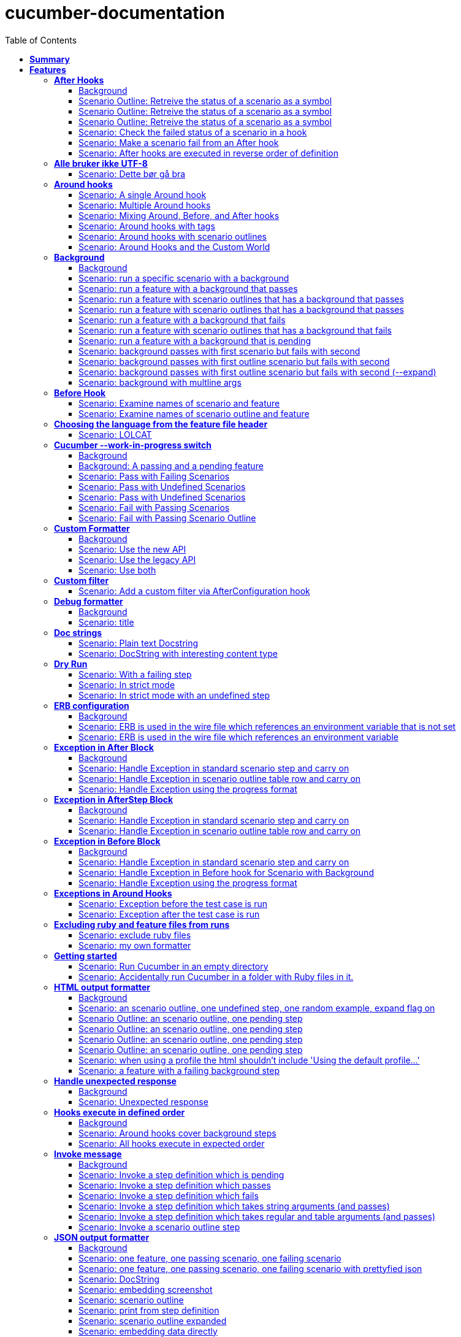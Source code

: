 :toc: right
:backend: pdf
:doctitle: cucumber-documentation
:doctype: book
:icons: font
:!numbered:
:!linkcss:
:sectanchors:
:sectlink:
:docinfo:
:toclevels: 3

= *cucumber-documentation*

== *Summary*
[cols="12*^m", options="header,footer"]
|===
3+|Scenarios 7+|Steps 2+|Features: 68

|[green]#*Passed*#
|[red]#*Failed*#
|Total
|[green]#*Passed*#
|[red]#*Failed*#
|[purple]#*Skipped*#
|[maroon]#*Pending*#
|[yellow]#*Undefined*#
|[blue]#*Missing*#
|Total
|Duration
|Status

12+^|*<<After-Hooks>>*
|12
|0
|12
|30
|0
|0
|0
|0
|0
|30
|084ms
|[green]#*passed*#

12+^|*<<Alle-bruker-ikke-UTF-8>>*
|1
|0
|1
|2
|0
|0
|0
|0
|0
|2
|000ms
|[green]#*passed*#

12+^|*<<Around-hooks>>*
|6
|0
|6
|30
|0
|0
|0
|0
|0
|30
|03s 758ms
|[green]#*passed*#

12+^|*<<Background>>*
|22
|0
|22
|144
|0
|0
|0
|0
|0
|144
|03s 064ms
|[green]#*passed*#

12+^|*<<Before-Hook>>*
|2
|0
|2
|8
|0
|0
|0
|0
|0
|8
|045ms
|[green]#*passed*#

12+^|*<<Choosing-the-language-from-the-feature-file-header>>*
|1
|0
|1
|3
|0
|0
|0
|0
|0
|3
|011ms
|[green]#*passed*#

12+^|*<<Cucumber---work-in-progress-switch>>*
|10
|0
|10
|31
|0
|0
|0
|0
|0
|31
|03s 151ms
|[green]#*passed*#

12+^|*<<Custom-Formatter>>*
|6
|0
|6
|15
|0
|0
|0
|0
|0
|15
|027ms
|[green]#*passed*#

12+^|*<<Custom-filter>>*
|1
|0
|1
|4
|0
|0
|0
|0
|0
|4
|009ms
|[green]#*passed*#

12+^|*<<Debug-formatter>>*
|2
|0
|2
|5
|0
|0
|0
|0
|0
|5
|008ms
|[green]#*passed*#

12+^|*<<Doc-strings>>*
|2
|0
|2
|8
|0
|0
|0
|0
|0
|8
|021ms
|[green]#*passed*#

12+^|*<<Dry-Run>>*
|3
|0
|3
|11
|0
|0
|0
|0
|0
|11
|046ms
|[green]#*passed*#

12+^|*<<ERB-configuration>>*
|4
|0
|4
|11
|0
|0
|0
|0
|0
|11
|143ms
|[green]#*passed*#

12+^|*<<Exception-in-After-Block>>*
|6
|0
|6
|18
|0
|0
|0
|0
|0
|18
|01s 243ms
|[green]#*passed*#

12+^|*<<Exception-in-AfterStep-Block>>*
|4
|0
|4
|12
|0
|0
|0
|0
|0
|12
|047ms
|[green]#*passed*#

12+^|*<<Exception-in-Before-Block>>*
|6
|0
|6
|15
|0
|0
|0
|0
|0
|15
|651ms
|[green]#*passed*#

12+^|*<<Exceptions-in-Around-Hooks>>*
|2
|0
|2
|10
|0
|0
|0
|0
|0
|10
|021ms
|[green]#*passed*#

12+^|*<<Excluding-ruby-and-feature-files-from-runs>>*
|1
|0
|1
|11
|0
|0
|0
|0
|0
|11
|008ms
|[green]#*passed*#

12+^|*<<Formatter-API:-Step-file-path-and-line-number-(Issue-#179)>>*
|1
|0
|1
|5
|0
|0
|0
|0
|0
|5
|007ms
|[green]#*passed*#

12+^|*<<Getting-started>>*
|2
|0
|2
|8
|0
|0
|0
|0
|0
|8
|616ms
|[green]#*passed*#

12+^|*<<HTML-output-formatter>>*
|14
|0
|14
|53
|0
|0
|0
|0
|0
|53
|166ms
|[green]#*passed*#

12+^|*<<Handle-unexpected-response>>*
|2
|0
|2
|5
|0
|0
|0
|0
|0
|5
|071ms
|[green]#*passed*#

12+^|*<<Hooks-execute-in-defined-order>>*
|4
|0
|4
|12
|0
|0
|0
|0
|0
|12
|01s 217ms
|[green]#*passed*#

12+^|*<<Invoke-message>>*
|12
|0
|12
|37
|0
|0
|0
|0
|0
|37
|02s 210ms
|[green]#*passed*#

12+^|*<<JSON-output-formatter>>*
|18
|0
|18
|102
|0
|0
|0
|0
|0
|102
|05s 007ms
|[green]#*passed*#

12+^|*<<JUnit-output-formatter>>*
|16
|0
|16
|73
|0
|0
|0
|0
|0
|73
|05s 387ms
|[green]#*passed*#

12+^|*<<Language-help>>*
|2
|0
|2
|4
|0
|0
|0
|0
|0
|4
|014ms
|[green]#*passed*#

12+^|*<<List-step-defs-as-json>>*
|4
|0
|4
|8
|0
|0
|0
|0
|0
|8
|01s 223ms
|[green]#*passed*#

12+^|*<<Loading-the-steps-users-expect>>*
|1
|0
|1
|4
|0
|0
|0
|0
|0
|4
|007ms
|[green]#*passed*#

12+^|*<<Nested-Steps>>*
|12
|0
|12
|33
|0
|0
|0
|0
|0
|33
|683ms
|[green]#*passed*#

12+^|*<<Nested-Steps-in-I18n>>*
|2
|0
|2
|5
|0
|0
|0
|0
|0
|5
|014ms
|[green]#*passed*#

12+^|*<<Nested-Steps-with-either-table-or-doc-string>>*
|6
|0
|6
|15
|0
|0
|0
|0
|0
|15
|033ms
|[green]#*passed*#

12+^|*<<One-line-step-definitions>>*
|2
|0
|2
|8
|0
|0
|0
|0
|0
|8
|017ms
|[green]#*passed*#

12+^|*<<Post-Configuration-Hook-[#423]>>*
|3
|0
|3
|11
|0
|0
|0
|0
|0
|11
|640ms
|[green]#*passed*#

12+^|*<<Pretty-formatter---Printing-messages>>*
|4
|0
|4
|13
|0
|0
|0
|0
|0
|13
|549ms
|[green]#*passed*#

12+^|*<<Pretty-output-formatter>>*
|6
|0
|6
|15
|0
|0
|0
|0
|0
|15
|054ms
|[green]#*passed*#

12+^|*<<Profiles>>*
|22
|0
|22
|77
|0
|0
|0
|0
|0
|77
|127ms
|[green]#*passed*#

12+^|*<<Progress-output-formatter>>*
|4
|0
|4
|8
|0
|0
|0
|0
|0
|8
|022ms
|[green]#*passed*#

12+^|*<<Rake-task>>*
|10
|0
|10
|27
|0
|0
|0
|0
|0
|27
|05s 848ms
|[green]#*passed*#

12+^|*<<Raketask>>*
|4
|0
|4
|11
|0
|0
|0
|0
|0
|11
|03s 824ms
|[green]#*passed*#

12+^|*<<Randomize>>*
|4
|0
|4
|9
|0
|0
|0
|0
|0
|9
|713ms
|[green]#*passed*#

12+^|*<<Requiring-extra-step-files>>*
|1
|0
|1
|4
|0
|0
|0
|0
|0
|4
|012ms
|[green]#*passed*#

12+^|*<<Rerun-formatter>>*
|14
|0
|14
|30
|0
|0
|0
|0
|0
|30
|097ms
|[green]#*passed*#

12+^|*<<Run-Cli::Main-with-existing-Runtime>>*
|1
|0
|1
|5
|0
|0
|0
|0
|0
|5
|615ms
|[green]#*passed*#

12+^|*<<Run-feature-elements-matching-a-name-with---name/-n>>*
|8
|0
|8
|20
|0
|0
|0
|0
|0
|20
|050ms
|[green]#*passed*#

12+^|*<<Run-specific-scenarios>>*
|6
|0
|6
|13
|0
|0
|0
|0
|0
|13
|026ms
|[green]#*passed*#

12+^|*<<Running-multiple-formatters>>*
|6
|0
|6
|12
|0
|0
|0
|0
|0
|12
|01s 830ms
|[green]#*passed*#

12+^|*<<Scenario-outlines>>*
|8
|0
|8
|16
|0
|0
|0
|0
|0
|16
|02s 431ms
|[green]#*passed*#

12+^|*<<Scenario-outlines---expand-option>>*
|1
|0
|1
|4
|0
|0
|0
|0
|0
|4
|013ms
|[green]#*passed*#

12+^|*<<Set-up-a-default-load-path>>*
|1
|0
|1
|4
|0
|0
|0
|0
|0
|4
|010ms
|[green]#*passed*#

12+^|*<<Showing-differences-to-expected-output>>*
|1
|0
|1
|4
|0
|0
|0
|0
|0
|4
|023ms
|[green]#*passed*#

12+^|*<<Skip-Scenario>>*
|2
|0
|2
|10
|0
|0
|0
|0
|0
|10
|023ms
|[green]#*passed*#

12+^|*<<Snippets>>*
|2
|0
|2
|6
|0
|0
|0
|0
|0
|6
|017ms
|[green]#*passed*#

12+^|*<<Snippets-message>>*
|2
|0
|2
|7
|0
|0
|0
|0
|0
|7
|914ms
|[green]#*passed*#

12+^|*<<State>>*
|1
|0
|1
|4
|0
|0
|0
|0
|0
|4
|015ms
|[green]#*passed*#

12+^|*<<Step-matches-message>>*
|6
|0
|6
|16
|0
|0
|0
|0
|0
|16
|112ms
|[green]#*passed*#

12+^|*<<Strict-mode>>*
|6
|0
|6
|14
|0
|0
|0
|0
|0
|14
|046ms
|[green]#*passed*#

12+^|*<<Table-diffing>>*
|1
|0
|1
|4
|0
|0
|0
|0
|0
|4
|016ms
|[green]#*passed*#

12+^|*<<Tag-logic>>*
|14
|0
|14
|21
|0
|0
|0
|0
|0
|21
|051ms
|[green]#*passed*#

12+^|*<<Tagged-hooks>>*
|7
|0
|7
|20
|0
|0
|0
|0
|0
|20
|054ms
|[green]#*passed*#

12+^|*<<Transforms>>*
|4
|0
|4
|10
|0
|0
|0
|0
|0
|10
|023ms
|[green]#*passed*#

12+^|*<<Unicode-in-tables>>*
|1
|0
|1
|3
|0
|0
|0
|0
|0
|3
|606ms
|[green]#*passed*#

12+^|*<<Usage-formatter>>*
|6
|0
|6
|12
|0
|0
|0
|0
|0
|12
|060ms
|[green]#*passed*#

12+^|*<<Using-descriptions-to-give-features-context>>*
|2
|0
|2
|5
|0
|0
|0
|0
|0
|5
|022ms
|[green]#*passed*#

12+^|*<<Using-star-notation-instead-of-Given/When/Then>>*
|1
|0
|1
|5
|0
|0
|0
|0
|0
|5
|012ms
|[green]#*passed*#

12+^|*<<Wire-protocol-table-diffing>>*
|8
|0
|8
|21
|0
|0
|0
|0
|0
|21
|02s 723ms
|[green]#*passed*#

12+^|*<<Wire-protocol-tags>>*
|4
|0
|4
|12
|0
|0
|0
|0
|0
|12
|304ms
|[green]#*passed*#

12+^|*<<Wire-protocol-timeouts>>*
|4
|0
|4
|11
|0
|0
|0
|0
|0
|11
|928ms
|[green]#*passed*#
12+^|*Totals*
|364|0|364|1204|0|0|0|0|0|1204 2+|51s 856ms
|===

== *Features*

[[After-Hooks, After Hooks]]
=== *After Hooks*

****
After hooks can be used to clean up any state you've altered during your +
scenario, or to check the status of the scenario and act accordingly. +
 +
You can ask a scenario whether it has failed, for example. +
 +
Mind you, even if it hasn't failed yet, you can still make the scenario +
fail if your After hook throws an error.
****

==== Background

****
Given ::
=====
the standard step definitions icon:thumbs-up[role="green",title="Passed"] [small right]#(000ms)#
=====
****

==== Scenario Outline: Retreive the status of a scenario as a symbol

****
Given ::
=====
a file named "features/support/debug_hook.rb" with: icon:thumbs-up[role="green",title="Passed"] [small right]#(000ms)#
----

After do |scenario|
  puts scenario.status.inspect
end

----
=====
And ::
=====
a file named "features/result.feature" with: icon:thumbs-up[role="green",title="Passed"] [small right]#(000ms)#
----

Feature:
  Scenario:
    Given this step passes

----
=====
When ::
=====
I run `cucumber -f progress` icon:thumbs-up[role="green",title="Passed"] [small right]#(015ms)#
=====
Then ::
=====
the output should contain ":passed" icon:thumbs-up[role="green",title="Passed"] [small right]#(000ms)#
=====
****

==== Scenario Outline: Retreive the status of a scenario as a symbol

****
Given ::
=====
a file named "features/support/debug_hook.rb" with: icon:thumbs-up[role="green",title="Passed"] [small right]#(000ms)#
----

After do |scenario|
  puts scenario.status.inspect
end

----
=====
And ::
=====
a file named "features/result.feature" with: icon:thumbs-up[role="green",title="Passed"] [small right]#(000ms)#
----

Feature:
  Scenario:
    Given this step fails

----
=====
When ::
=====
I run `cucumber -f progress` icon:thumbs-up[role="green",title="Passed"] [small right]#(015ms)#
=====
Then ::
=====
the output should contain ":failed" icon:thumbs-up[role="green",title="Passed"] [small right]#(000ms)#
=====
****

==== Scenario Outline: Retreive the status of a scenario as a symbol

****
Given ::
=====
a file named "features/support/debug_hook.rb" with: icon:thumbs-up[role="green",title="Passed"] [small right]#(000ms)#
----

After do |scenario|
  puts scenario.status.inspect
end

----
=====
And ::
=====
a file named "features/result.feature" with: icon:thumbs-up[role="green",title="Passed"] [small right]#(000ms)#
----

Feature:
  Scenario:
    Given this step is pending

----
=====
When ::
=====
I run `cucumber -f progress` icon:thumbs-up[role="green",title="Passed"] [small right]#(013ms)#
=====
Then ::
=====
the output should contain ":pending" icon:thumbs-up[role="green",title="Passed"] [small right]#(000ms)#
=====
****

==== Scenario: Check the failed status of a scenario in a hook

****
Given ::
=====
a file named "features/support/debug_hook.rb" with: icon:thumbs-up[role="green",title="Passed"] [small right]#(000ms)#
----

After do |scenario|
  if scenario.failed?
    puts "eek"
  end
end

----
=====
And ::
=====
a file named "features/fail.feature" with: icon:thumbs-up[role="green",title="Passed"] [small right]#(000ms)#
----

Feature:
  Scenario:
    Given this step fails

----
=====
When ::
=====
I run `cucumber -f progress` icon:thumbs-up[role="green",title="Passed"] [small right]#(012ms)#
=====
Then ::
=====
the output should contain: icon:thumbs-up[role="green",title="Passed"] [small right]#(000ms)#
----

eek

----
=====
****

==== Scenario: Make a scenario fail from an After hook

****
Given ::
=====
a file named "features/support/bad_hook.rb" with: icon:thumbs-up[role="green",title="Passed"] [small right]#(000ms)#
----

After do
  fail 'yikes'
end

----
=====
And ::
=====
a file named "features/pass.feature" with: icon:thumbs-up[role="green",title="Passed"] [small right]#(000ms)#
----

Feature:
  Scenario:
    Given this step passes

----
=====
When ::
=====
I run `cucumber -f pretty` icon:thumbs-up[role="green",title="Passed"] [small right]#(011ms)#
=====
Then ::
=====
it should fail with: icon:thumbs-up[role="green",title="Passed"] [small right]#(000ms)#
----

  Scenario:                # features/pass.feature:2
    Given this step passes # features/step_definitions/steps.rb:1
      yikes (RuntimeError)
      ./features/support/bad_hook.rb:2:in `After'

----
=====
****

==== Scenario: After hooks are executed in reverse order of definition

****
Given ::
=====
a file named "features/support/hooks.rb" with: icon:thumbs-up[role="green",title="Passed"] [small right]#(000ms)#
----

After do
  puts "First"
end

After do
  puts "Second"
end

----
=====
And ::
=====
a file named "features/pass.feature" with: icon:thumbs-up[role="green",title="Passed"] [small right]#(000ms)#
----

Feature:
  Scenario:
    Given this step passes

----
=====
When ::
=====
I run `cucumber -f progress` icon:thumbs-up[role="green",title="Passed"] [small right]#(007ms)#
=====
Then ::
=====
the output should contain: icon:thumbs-up[role="green",title="Passed"] [small right]#(000ms)#
----

Second

First

----
=====
****

[[Alle-bruker-ikke-UTF-8, Alle bruker ikke UTF-8]]
=== *Alle bruker ikke UTF-8*

==== Scenario: Dette bør gå bra

****
Når ::
=====
jeg drikker en "øl" icon:thumbs-up[role="green",title="Passed"] [small right]#(000ms)#
=====
Så ::
=====
skal de andre si "skål" icon:thumbs-up[role="green",title="Passed"] [small right]#(000ms)#
=====
****

[[Around-hooks, Around hooks]]
=== *Around hooks*

****
In order to support transactional scenarios for database libraries +
that provide only a block syntax for transactions, Cucumber should +
permit definition of Around hooks.
****

==== Scenario: A single Around hook
[small]#tags: @spawn,@spawn#


****
Given ::
=====
a file named "features/step_definitions/steps.rb" with: icon:thumbs-up[role="green",title="Passed"] [small right]#(000ms)#
----

Then /^the hook is called$/ do
  expect($hook_called).to be true
end

----
=====
And ::
=====
a file named "features/support/hooks.rb" with: icon:thumbs-up[role="green",title="Passed"] [small right]#(000ms)#
----

Around do |scenario, block|
  $hook_called = true
  block.call
end

----
=====
And ::
=====
a file named "features/f.feature" with: icon:thumbs-up[role="green",title="Passed"] [small right]#(000ms)#
----

Feature: Around hooks
  Scenario: using hook
    Then the hook is called

----
=====
When ::
=====
I run `cucumber features/f.feature` icon:thumbs-up[role="green",title="Passed"] [small right]#(605ms)#
=====
Then ::
=====
it should pass with: icon:thumbs-up[role="green",title="Passed"] [small right]#(001ms)#
----

Feature: Around hooks

  Scenario: using hook      # features/f.feature:2
    Then the hook is called # features/step_definitions/steps.rb:1

1 scenario (1 passed)
1 step (1 passed)


----
=====
****

==== Scenario: Multiple Around hooks
[small]#tags: @spawn,@spawn#


****
Given ::
=====
a file named "features/step_definitions/steps.rb" with: icon:thumbs-up[role="green",title="Passed"] [small right]#(001ms)#
----

Then /^the hooks are called in the correct order$/ do
  expect($hooks_called).to eq ['A', 'B', 'C']
end

----
=====
And ::
=====
a file named "features/support/hooks.rb" with: icon:thumbs-up[role="green",title="Passed"] [small right]#(000ms)#
----

Around do |scenario, block|
  $hooks_called ||= []
  $hooks_called << 'A'
  block.call
end

Around do |scenario, block|
  $hooks_called ||= []
  $hooks_called << 'B'
  block.call
end

Around do |scenario, block|
  $hooks_called ||= []
  $hooks_called << 'C'
  block.call
end

----
=====
And ::
=====
a file named "features/f.feature" with: icon:thumbs-up[role="green",title="Passed"] [small right]#(000ms)#
----

Feature: Around hooks
  Scenario: using multiple hooks
    Then the hooks are called in the correct order

----
=====
When ::
=====
I run `cucumber features/f.feature` icon:thumbs-up[role="green",title="Passed"] [small right]#(607ms)#
=====
Then ::
=====
it should pass with: icon:thumbs-up[role="green",title="Passed"] [small right]#(000ms)#
----

Feature: Around hooks

  Scenario: using multiple hooks                   # features/f.feature:2
    Then the hooks are called in the correct order # features/step_definitions/steps.rb:1

1 scenario (1 passed)
1 step (1 passed)


----
=====
****

==== Scenario: Mixing Around, Before, and After hooks
[small]#tags: @spawn,@spawn#


****
Given ::
=====
a file named "features/step_definitions/steps.rb" with: icon:thumbs-up[role="green",title="Passed"] [small right]#(000ms)#
----

Then /^the Around hook is called around Before and After hooks$/ do
  expect($hooks_called).to eq ['Around', 'Before']
end

----
=====
And ::
=====
a file named "features/support/hooks.rb" with: icon:thumbs-up[role="green",title="Passed"] [small right]#(000ms)#
----

Around do |scenario, block|
  $hooks_called ||= []
  $hooks_called << 'Around'
  block.call
  $hooks_called << 'Around'
  $hooks_called.should == ['Around', 'Before', 'After', 'Around'] #TODO: Find out why this fails using the new rspec expect syntax.
end

Before do |scenario|
  $hooks_called ||= []
  $hooks_called << 'Before'
end

After do |scenario|
  $hooks_called ||= []
  $hooks_called << 'After'
  expect($hooks_called).to eq ['Around', 'Before', 'After']
end

----
=====
And ::
=====
a file named "features/f.feature" with: icon:thumbs-up[role="green",title="Passed"] [small right]#(000ms)#
----

Feature: Around hooks
  Scenario: Mixing Around, Before, and After hooks
    Then the Around hook is called around Before and After hooks

----
=====
When ::
=====
I run `cucumber features/f.feature` icon:thumbs-up[role="green",title="Passed"] [small right]#(607ms)#
=====
Then ::
=====
it should pass with: icon:thumbs-up[role="green",title="Passed"] [small right]#(001ms)#
----

Feature: Around hooks

  Scenario: Mixing Around, Before, and After hooks               # features/f.feature:2
    Then the Around hook is called around Before and After hooks # features/step_definitions/steps.rb:1

1 scenario (1 passed)
1 step (1 passed)


----
=====
****

==== Scenario: Around hooks with tags
[small]#tags: @spawn,@spawn#


****
Given ::
=====
a file named "features/step_definitions/steps.rb" with: icon:thumbs-up[role="green",title="Passed"] [small right]#(000ms)#
----

Then /^the Around hooks with matching tags are called$/ do
  expect($hooks_called).to eq ['one', 'one or two']
end

----
=====
And ::
=====
a file named "features/support/hooks.rb" with: icon:thumbs-up[role="green",title="Passed"] [small right]#(000ms)#
----

Around('@one') do |scenario, block|
  $hooks_called ||= []
  $hooks_called << 'one'
  block.call
end

Around('@one,@two') do |scenario, block|
  $hooks_called ||= []
  $hooks_called << 'one or two'
  block.call
end

Around('@one', '@two') do |scenario, block|
  $hooks_called ||= []
  $hooks_called << 'one and two'
  block.call
end

Around('@two') do |scenario, block|
  $hooks_called ||= []
  $hooks_called << 'two'
  block.call
end

----
=====
And ::
=====
a file named "features/f.feature" with: icon:thumbs-up[role="green",title="Passed"] [small right]#(000ms)#
----

Feature: Around hooks
  @one
  Scenario: Around hooks with tags
    Then the Around hooks with matching tags are called

----
=====
When ::
=====
I run `cucumber -q -t @one features/f.feature` icon:thumbs-up[role="green",title="Passed"] [small right]#(708ms)#
=====
Then ::
=====
it should pass with: icon:thumbs-up[role="green",title="Passed"] [small right]#(000ms)#
----

Feature: Around hooks

  @one
  Scenario: Around hooks with tags
    Then the Around hooks with matching tags are called

1 scenario (1 passed)
1 step (1 passed)


----
=====
****

==== Scenario: Around hooks with scenario outlines
[small]#tags: @spawn,@spawn#


****
Given ::
=====
a file named "features/step_definitions/steps.rb" with: icon:thumbs-up[role="green",title="Passed"] [small right]#(000ms)#
----

Then /^the hook is called$/ do
  expect($hook_called).to be true
end

----
=====
And ::
=====
a file named "features/support/hooks.rb" with: icon:thumbs-up[role="green",title="Passed"] [small right]#(000ms)#
----

Around do |scenario, block|
  $hook_called = true
  block.call
end

----
=====
And ::
=====
a file named "features/f.feature" with: icon:thumbs-up[role="green",title="Passed"] [small right]#(000ms)#
----

Feature: Around hooks with scenario outlines
  Scenario Outline: using hook
    Then the hook is called

    Examples:
      | Number |
      | one    |
      | two    |

----
=====
When ::
=====
I run `cucumber features/f.feature` icon:thumbs-up[role="green",title="Passed"] [small right]#(607ms)#
=====
Then ::
=====
it should pass with: icon:thumbs-up[role="green",title="Passed"] [small right]#(001ms)#
----

Feature: Around hooks with scenario outlines

  Scenario Outline: using hook # features/f.feature:2
    Then the hook is called    # features/f.feature:3

    Examples: 
      | Number |
      | one    |
      | two    |

2 scenarios (2 passed)
2 steps (2 passed)


----
=====
****

==== Scenario: Around Hooks and the Custom World
[small]#tags: @spawn,@spawn#


****
Given ::
=====
a file named "features/step_definitions/steps.rb" with: icon:thumbs-up[role="green",title="Passed"] [small right]#(000ms)#
----

Then /^the world should be available in the hook$/ do
  $previous_world = self
  expect($hook_world).to eq(self)
end

Then /^what$/ do
  expect($hook_world).not_to eq($previous_world)
end

----
=====
And ::
=====
a file named "features/support/hooks.rb" with: icon:thumbs-up[role="green",title="Passed"] [small right]#(000ms)#
----

Around do |scenario, block|
  $hook_world = self
  block.call
end

----
=====
And ::
=====
a file named "features/f.feature" with: icon:thumbs-up[role="green",title="Passed"] [small right]#(000ms)#
----

Feature: Around hooks
  Scenario: using hook
    Then the world should be available in the hook

  Scenario: using the same hook
    Then what

----
=====
When ::
=====
I run `cucumber features/f.feature` icon:thumbs-up[role="green",title="Passed"] [small right]#(608ms)#
=====
Then ::
=====
it should pass icon:thumbs-up[role="green",title="Passed"] [small right]#(000ms)#
=====
****

[[Background, Background]]
=== *Background*

****
Often you find that several scenarios in the same feature start with  +
a common context. +
 +
Cucumber provides a mechanism for this, by providing a `Background` keyword +
where you can specify steps that should be run before each scenario in the +
feature. Typically these will be `Given` steps, but you can use any steps +
that you need to. +
 +
**Hint:** if you find that some of the scenarios don't fit the background, +
consider splitting them into a separate feature.
****

==== Background

****
Given ::
=====
a file named "features/passing_background.feature" with: icon:thumbs-up[role="green",title="Passed"] [small right]#(000ms)#
----

Feature: Passing background sample

  Background:
    Given '10' cukes

  Scenario: passing background
    Then I should have '10' cukes    

  Scenario: another passing background
    Then I should have '10' cukes

----
=====
And ::
=====
a file named "features/scenario_outline_passing_background.feature" with: icon:thumbs-up[role="green",title="Passed"] [small right]#(000ms)#
----

Feature: Passing background with scenario outlines sample

  Background:
    Given '10' cukes

  Scenario Outline: passing background
    Then I should have '<count>' cukes
    Examples:
      |count|
      | 10  |

  Scenario Outline: another passing background
    Then I should have '<count>' cukes
    Examples:
      |count|
      | 10  |

----
=====
And ::
=====
a file named "features/background_tagged_before_on_outline.feature" with: icon:thumbs-up[role="green",title="Passed"] [small right]#(000ms)#
----

@background_tagged_before_on_outline
Feature: Background tagged Before on Outline

  Background: 
    Given this step passes

  Scenario Outline: passing background
    Then I should have '<count>' cukes

    Examples: 
      | count |
      | 888   |

----
=====
And ::
=====
a file named "features/failing_background.feature" with: icon:thumbs-up[role="green",title="Passed"] [small right]#(000ms)#
----

Feature: Failing background sample

  Background:
    Given this step raises an error
    And '10' cukes

  Scenario: failing background
    Then I should have '10' cukes

  Scenario: another failing background
    Then I should have '10' cukes

----
=====
And ::
=====
a file named "features/scenario_outline_failing_background.feature" with: icon:thumbs-up[role="green",title="Passed"] [small right]#(000ms)#
----

Feature: Failing background with scenario outlines sample

  Background:
    Given this step raises an error

  Scenario Outline: failing background
    Then I should have '<count>' cukes
    Examples:
      |count|
      | 10  |

  Scenario Outline: another failing background
    Then I should have '<count>' cukes
    Examples:
      |count|
      | 10  |

----
=====
And ::
=====
a file named "features/pending_background.feature" with: icon:thumbs-up[role="green",title="Passed"] [small right]#(000ms)#
----

Feature: Pending background sample

  Background:
    Given this step is pending

  Scenario: pending background
    Then I should have '10' cukes

  Scenario: another pending background
    Then I should have '10' cukes

----
=====
And ::
=====
a file named "features/failing_background_after_success.feature" with: icon:thumbs-up[role="green",title="Passed"] [small right]#(000ms)#
----

Feature: Failing background after previously successful background sample

  Background:
    Given this step passes
    And '10' global cukes

  Scenario: passing background
    Then I should have '10' global cukes

  Scenario: failing background
    Then I should have '10' global cukes

----
=====
And ::
=====
a file named "features/failing_background_after_success_outline.feature" with: icon:thumbs-up[role="green",title="Passed"] [small right]#(000ms)#
----

Feature: Failing background after previously successful background sample

  Background:
    Given this step passes
    And '10' global cukes

  Scenario Outline: passing background
    Then I should have '<count>' global cukes

    Examples: 
      | count |
      | 10    |

  Scenario Outline: failing background
    Then I should have '<count>' global cukes

    Examples: 
      | count |
      | 10    |


----
=====
And ::
=====
a file named "features/multiline_args_background.feature" with: icon:thumbs-up[role="green",title="Passed"] [small right]#(000ms)#
----

Feature: Passing background with multiline args

  Background:
    Given table
      |a|b|
      |c|d|
    And multiline string
      """
      I'm a cucumber and I'm okay. 
      I sleep all night and I test all day
      """

  Scenario: passing background
    Then the table should be
      |a|b|
      |c|d|
    Then the multiline string should be
      """
      I'm a cucumber and I'm okay. 
      I sleep all night and I test all day
      """

  Scenario: another passing background
    Then the table should be
      |a|b|
      |c|d|
    Then the multiline string should be
      """
      I'm a cucumber and I'm okay. 
      I sleep all night and I test all day
      """

----
=====
And ::
=====
the standard step definitions icon:thumbs-up[role="green",title="Passed"] [small right]#(000ms)#
=====
And ::
=====
a file named "features/step_definitions/cuke_steps.rb" with: icon:thumbs-up[role="green",title="Passed"] [small right]#(000ms)#
----

Given /^'(.+)' cukes$/ do |cukes| x=1
  raise "We already have #{@cukes} cukes!" if @cukes
  @cukes = cukes
end

Given /^'(.+)' global cukes$/ do |cukes| x=1
  $scenario_runs ||= 0
  raise 'FAIL' if $scenario_runs >= 1
  $cukes = cukes
  $scenario_runs += 1
end

Then /^I should have '(.+)' global cukes$/ do |cukes| x=1
  expect($cukes).to eq cukes
end

Then /^I should have '(.+)' cukes$/ do |cukes| x=1
  expect(@cukes).to eq cukes
end

Before('@background_tagged_before_on_outline') do
  @cukes = '888'
end

After('@background_tagged_before_on_outline') do
  expect(@cukes).to eq '888'
end

----
=====
****

==== Scenario: run a specific scenario with a background

****
When ::
=====
I run `cucumber -q features/passing_background.feature:9` icon:thumbs-up[role="green",title="Passed"] [small right]#(013ms)#
=====
Then ::
=====
it should pass with exactly: icon:thumbs-up[role="green",title="Passed"] [small right]#(000ms)#
----

Feature: Passing background sample

  Background: 
    Given '10' cukes

  Scenario: another passing background
    Then I should have '10' cukes

1 scenario (1 passed)
2 steps (2 passed)


----
=====
****

==== Scenario: run a feature with a background that passes

****
When ::
=====
I run `cucumber -q features/passing_background.feature` icon:thumbs-up[role="green",title="Passed"] [small right]#(014ms)#
=====
Then ::
=====
it should pass with exactly: icon:thumbs-up[role="green",title="Passed"] [small right]#(000ms)#
----

Feature: Passing background sample

  Background: 
    Given '10' cukes

  Scenario: passing background
    Then I should have '10' cukes

  Scenario: another passing background
    Then I should have '10' cukes

2 scenarios (2 passed)
4 steps (4 passed)


----
=====
****

==== Scenario: run a feature with scenario outlines that has a background that passes

****
When ::
=====
I run `cucumber -q features/scenario_outline_passing_background.feature` icon:thumbs-up[role="green",title="Passed"] [small right]#(012ms)#
=====
Then ::
=====
it should pass with exactly: icon:thumbs-up[role="green",title="Passed"] [small right]#(000ms)#
----

Feature: Passing background with scenario outlines sample

  Background: 
    Given '10' cukes

  Scenario Outline: passing background
    Then I should have '<count>' cukes

    Examples: 
      | count |
      | 10    |

  Scenario Outline: another passing background
    Then I should have '<count>' cukes

    Examples: 
      | count |
      | 10    |

2 scenarios (2 passed)
4 steps (4 passed)


----
=====
****

==== Scenario: run a feature with scenario outlines that has a background that passes

****
When ::
=====
I run `cucumber -q features/background_tagged_before_on_outline.feature` icon:thumbs-up[role="green",title="Passed"] [small right]#(009ms)#
=====
Then ::
=====
it should pass with exactly: icon:thumbs-up[role="green",title="Passed"] [small right]#(000ms)#
----

@background_tagged_before_on_outline
Feature: Background tagged Before on Outline

  Background: 
    Given this step passes

  Scenario Outline: passing background
    Then I should have '<count>' cukes

    Examples: 
      | count |
      | 888   |

1 scenario (1 passed)
2 steps (2 passed)


----
=====
****

==== Scenario: run a feature with a background that fails
[small]#tags: @spawn#


****
When ::
=====
I run `cucumber -q features/failing_background.feature` icon:thumbs-up[role="green",title="Passed"] [small right]#(505ms)#
=====
Then ::
=====
it should fail with exactly: icon:thumbs-up[role="green",title="Passed"] [small right]#(001ms)#
----

Feature: Failing background sample

  Background: 
    Given this step raises an error
      error (RuntimeError)
      ./features/step_definitions/steps.rb:2:in `/^this step raises an error$/'
      features/failing_background.feature:4:in `Given this step raises an error'
    And '10' cukes

  Scenario: failing background
    Then I should have '10' cukes

  Scenario: another failing background
    Then I should have '10' cukes

Failing Scenarios:
cucumber features/failing_background.feature:7
cucumber features/failing_background.feature:10

2 scenarios (2 failed)
6 steps (2 failed, 4 skipped)


----
=====
****

==== Scenario: run a feature with scenario outlines that has a background that fails
[small]#tags: @spawn#


****
When ::
=====
I run `cucumber -q features/scenario_outline_failing_background.feature` icon:thumbs-up[role="green",title="Passed"] [small right]#(605ms)#
=====
Then ::
=====
it should fail with exactly: icon:thumbs-up[role="green",title="Passed"] [small right]#(001ms)#
----

Feature: Failing background with scenario outlines sample

  Background: 
    Given this step raises an error
      error (RuntimeError)
      ./features/step_definitions/steps.rb:2:in `/^this step raises an error$/'
      features/scenario_outline_failing_background.feature:4:in `Given this step raises an error'

  Scenario Outline: failing background
    Then I should have '<count>' cukes

    Examples: 
      | count |
      | 10    |

  Scenario Outline: another failing background
    Then I should have '<count>' cukes

    Examples: 
      | count |
      | 10    |

Failing Scenarios:
cucumber features/scenario_outline_failing_background.feature:10
cucumber features/scenario_outline_failing_background.feature:16

2 scenarios (2 failed)
4 steps (2 failed, 2 skipped)


----
=====
****

==== Scenario: run a feature with a background that is pending

****
When ::
=====
I run `cucumber -q features/pending_background.feature` icon:thumbs-up[role="green",title="Passed"] [small right]#(024ms)#
=====
Then ::
=====
it should pass with exactly: icon:thumbs-up[role="green",title="Passed"] [small right]#(000ms)#
----

Feature: Pending background sample

  Background: 
    Given this step is pending
      TODO (Cucumber::Pending)
      ./features/step_definitions/steps.rb:3:in `/^this step is pending$/'
      features/pending_background.feature:4:in `Given this step is pending'

  Scenario: pending background
    Then I should have '10' cukes

  Scenario: another pending background
    Then I should have '10' cukes

2 scenarios (2 pending)
4 steps (2 skipped, 2 pending)


----
=====
****

==== Scenario: background passes with first scenario but fails with second
[small]#tags: @spawn#


****
When ::
=====
I run `cucumber -q features/failing_background_after_success.feature` icon:thumbs-up[role="green",title="Passed"] [small right]#(605ms)#
=====
Then ::
=====
it should fail with exactly: icon:thumbs-up[role="green",title="Passed"] [small right]#(001ms)#
----

Feature: Failing background after previously successful background sample

  Background: 
    Given this step passes
    And '10' global cukes

  Scenario: passing background
    Then I should have '10' global cukes

  Scenario: failing background
    And '10' global cukes
      FAIL (RuntimeError)
      ./features/step_definitions/cuke_steps.rb:8:in `/^'(.+)' global cukes$/'
      features/failing_background_after_success.feature:5:in `And '10' global cukes'
    Then I should have '10' global cukes

Failing Scenarios:
cucumber features/failing_background_after_success.feature:10

2 scenarios (1 failed, 1 passed)
6 steps (1 failed, 1 skipped, 4 passed)


----
=====
****

==== Scenario: background passes with first outline scenario but fails with second
[small]#tags: @spawn#


****
When ::
=====
I run `cucumber -q features/failing_background_after_success_outline.feature` icon:thumbs-up[role="green",title="Passed"] [small right]#(605ms)#
=====
Then ::
=====
it should fail with exactly: icon:thumbs-up[role="green",title="Passed"] [small right]#(001ms)#
----

Feature: Failing background after previously successful background sample

  Background: 
    Given this step passes
    And '10' global cukes

  Scenario Outline: passing background
    Then I should have '<count>' global cukes

    Examples: 
      | count |
      | 10    |

  Scenario Outline: failing background
    Then I should have '<count>' global cukes

    Examples: 
      | count |
      | 10    |
      FAIL (RuntimeError)
      ./features/step_definitions/cuke_steps.rb:8:in `/^'(.+)' global cukes$/'
      features/failing_background_after_success_outline.feature:5:in `And '10' global cukes'

Failing Scenarios:
cucumber features/failing_background_after_success_outline.feature:19

2 scenarios (1 failed, 1 passed)
6 steps (1 failed, 1 skipped, 4 passed)


----
=====
****

==== Scenario: background passes with first outline scenario but fails with second (--expand)
[small]#tags: @spawn#


****
When ::
=====
I run `cucumber -x -q features/failing_background_after_success_outline.feature` icon:thumbs-up[role="green",title="Passed"] [small right]#(606ms)#
=====
Then ::
=====
it should fail with exactly: icon:thumbs-up[role="green",title="Passed"] [small right]#(000ms)#
----

Feature: Failing background after previously successful background sample

  Background: 
    Given this step passes
    And '10' global cukes

  Scenario Outline: passing background
    Then I should have '<count>' global cukes

    Examples: 

      Scenario: | 10 |
        Then I should have '10' global cukes

  Scenario Outline: failing background
    Then I should have '<count>' global cukes

    Examples: 

      Scenario: | 10 |
        And '10' global cukes
      FAIL (RuntimeError)
      ./features/step_definitions/cuke_steps.rb:8:in `/^'(.+)' global cukes$/'
      features/failing_background_after_success_outline.feature:5:in `And '10' global cukes'
        Then I should have '10' global cukes

Failing Scenarios:
cucumber features/failing_background_after_success_outline.feature:19

2 scenarios (1 failed, 1 passed)
6 steps (1 failed, 1 skipped, 4 passed)


----
=====
****

==== Scenario: background with multline args

****
Given ::
=====
a file named "features/step_definitions/steps.rb" with: icon:thumbs-up[role="green",title="Passed"] [small right]#(000ms)#
----

Given /^table$/ do |table| x=1
  @table = table
end

Given /^multiline string$/ do |string| x=1
  @multiline = string
end

Then /^the table should be$/ do |table| x=1
  expect(@table.raw).to eq table.raw
end

Then /^the multiline string should be$/ do |string| x=1
  expect(@multiline).to eq string
end

----
=====
When ::
=====
I run `cucumber -q features/multiline_args_background.feature` icon:thumbs-up[role="green",title="Passed"] [small right]#(025ms)#
=====
Then ::
=====
it should pass with exactly: icon:thumbs-up[role="green",title="Passed"] [small right]#(000ms)#
----

Feature: Passing background with multiline args

  Background: 
    Given table
      | a | b |
      | c | d |
    And multiline string
      """
      I'm a cucumber and I'm okay. 
      I sleep all night and I test all day
      """

  Scenario: passing background
    Then the table should be
      | a | b |
      | c | d |
    Then the multiline string should be
      """
      I'm a cucumber and I'm okay. 
      I sleep all night and I test all day
      """

  Scenario: another passing background
    Then the table should be
      | a | b |
      | c | d |
    Then the multiline string should be
      """
      I'm a cucumber and I'm okay. 
      I sleep all night and I test all day
      """

2 scenarios (2 passed)
8 steps (8 passed)


----
=====
****

[[Before-Hook, Before Hook]]
=== *Before Hook*

==== Scenario: Examine names of scenario and feature

****
Given ::
=====
a file named "features/foo.feature" with: icon:thumbs-up[role="green",title="Passed"] [small right]#(000ms)#
----

Feature: Feature name

  Scenario: Scenario name
    Given a step

----
=====
And ::
=====
a file named "features/support/hook.rb" with: icon:thumbs-up[role="green",title="Passed"] [small right]#(000ms)#
----

names = []
Before do |scenario|
  expect(scenario).to_not respond_to(:scenario_outline)
  names << scenario.feature.name.split("\n").first
  names << scenario.name.split("\n").first
  if(names.size == 2)
    raise "NAMES:\n" + names.join("\n") + "\n"
  end
end

----
=====
When ::
=====
I run `cucumber` icon:thumbs-up[role="green",title="Passed"] [small right]#(028ms)#
=====
Then ::
=====
the output should contain: icon:thumbs-up[role="green",title="Passed"] [small right]#(000ms)#
----

  NAMES:
  Feature name
  Scenario name


----
=====
****

==== Scenario: Examine names of scenario outline and feature

****
Given ::
=====
a file named "features/foo.feature" with: icon:thumbs-up[role="green",title="Passed"] [small right]#(000ms)#
----

Feature: Feature name

  Scenario Outline: Scenario Outline name
    Given a <placeholder>

    Examples: Examples Table name
      | <placeholder> |
      | step          |

----
=====
And ::
=====
a file named "features/support/hook.rb" with: icon:thumbs-up[role="green",title="Passed"] [small right]#(000ms)#
----

names = []
Before do |scenario|
  names << scenario.scenario_outline.feature.name.split("\n").first
  names << scenario.scenario_outline.name.split("\n").first
  names << scenario.name.split("\n").first
  if(names.size == 3)
    raise "NAMES:\n" + names.join("\n") + "\n"
  end
end

----
=====
When ::
=====
I run `cucumber` icon:thumbs-up[role="green",title="Passed"] [small right]#(015ms)#
=====
Then ::
=====
the output should contain: icon:thumbs-up[role="green",title="Passed"] [small right]#(000ms)#
----

      NAMES:
      Feature name
      Scenario Outline name, Examples Table name (#1)
      Scenario Outline name, Examples Table name (#1)


----
=====
****

[[Choosing-the-language-from-the-feature-file-header, Choosing the language from the feature file header]]
=== *Choosing the language from the feature file header*

****
In order to simplify command line and settings in IDEs, Cucumber picks +
up the parser language from a `# language` comment at the beginning of +
any feature file. See the examples below for the exact syntax.
****

==== Scenario: LOLCAT

****
Given ::
=====
a file named "features/lolcat.feature" with: icon:thumbs-up[role="green",title="Passed"] [small right]#(000ms)#
----

# language: en-lol
OH HAI: STUFFING
  B4: HUNGRY
    I CAN HAZ EMPTY BELLY
  MISHUN: CUKES
    DEN KTHXBAI

----
=====
When ::
=====
I run `cucumber -i features/lolcat.feature -q` icon:thumbs-up[role="green",title="Passed"] [small right]#(010ms)#
=====
Then ::
=====
it should pass with: icon:thumbs-up[role="green",title="Passed"] [small right]#(000ms)#
----

# language: en-lol
OH HAI: STUFFING

  B4: HUNGRY
    I CAN HAZ EMPTY BELLY

  MISHUN: CUKES
    DEN KTHXBAI

1 scenario (1 undefined)
2 steps (2 undefined)


----
=====
****

[[Cucumber---work-in-progress-switch, Cucumber --work-in-progress switch]]
=== *Cucumber --work-in-progress switch*

****
In order to ensure that feature scenarios do not pass until they are expected to +
Developers should be able to run cucumber in a mode that +
          - will fail if any scenario passes completely +
          - will not fail otherwise
****

==== Background
==== Background: A passing and a pending feature
[small]#tags: @spawn#


****
Given ::
=====
the standard step definitions icon:thumbs-up[role="green",title="Passed"] [small right]#(000ms)#
=====
And ::
=====
a file named "features/wip.feature" with: icon:thumbs-up[role="green",title="Passed"] [small right]#(000ms)#
----

Feature: WIP
  @failing
  Scenario: Failing
    Given this step raises an error

  @undefined
  Scenario: Undefined
    Given this step is undefined

  @pending
  Scenario: Pending
    Given this step is pending

  @passing
  Scenario: Passing
    Given this step passes

----
=====
And ::
=====
a file named "features/passing_outline.feature" with: icon:thumbs-up[role="green",title="Passed"] [small right]#(000ms)#
----

Feature: Not WIP
  Scenario Outline: Passing
    Given this step <what>

    Examples:
      | what   |
      | passes |

----
=====
****

==== Scenario: Pass with Failing Scenarios
[small]#tags: @spawn,@spawn#


****
When ::
=====
I run `cucumber -q -w -t @failing features/wip.feature` icon:thumbs-up[role="green",title="Passed"] [small right]#(606ms)#
=====
Then ::
=====
the stderr should not contain anything icon:thumbs-up[role="green",title="Passed"] [small right]#(000ms)#
=====
Then ::
=====
it should pass with: icon:thumbs-up[role="green",title="Passed"] [small right]#(000ms)#
----

Feature: WIP

  @failing
  Scenario: Failing
    Given this step raises an error
      error (RuntimeError)
      ./features/step_definitions/steps.rb:2:in `/^this step raises an error$/'
      features/wip.feature:4:in `Given this step raises an error'

Failing Scenarios:
cucumber features/wip.feature:3

1 scenario (1 failed)
1 step (1 failed)

----
=====
And ::
=====
the output should contain: icon:thumbs-up[role="green",title="Passed"] [small right]#(000ms)#
----

The --wip switch was used, so the failures were expected. All is good.


----
=====
****

==== Scenario: Pass with Undefined Scenarios
[small]#tags: @spawn,@spawn#


****
When ::
=====
I run `cucumber -q -w -t @undefined features/wip.feature` icon:thumbs-up[role="green",title="Passed"] [small right]#(608ms)#
=====
Then ::
=====
it should pass with: icon:thumbs-up[role="green",title="Passed"] [small right]#(000ms)#
----

Feature: WIP

  @undefined
  Scenario: Undefined
    Given this step is undefined

1 scenario (1 undefined)
1 step (1 undefined)

----
=====
And ::
=====
the output should contain: icon:thumbs-up[role="green",title="Passed"] [small right]#(000ms)#
----

The --wip switch was used, so the failures were expected. All is good.


----
=====
****

==== Scenario: Pass with Undefined Scenarios
[small]#tags: @spawn,@spawn#


****
When ::
=====
I run `cucumber -q -w -t @pending features/wip.feature` icon:thumbs-up[role="green",title="Passed"] [small right]#(606ms)#
=====
Then ::
=====
it should pass with: icon:thumbs-up[role="green",title="Passed"] [small right]#(001ms)#
----

Feature: WIP

  @pending
  Scenario: Pending
    Given this step is pending
      TODO (Cucumber::Pending)
      ./features/step_definitions/steps.rb:3:in `/^this step is pending$/'
      features/wip.feature:12:in `Given this step is pending'

1 scenario (1 pending)
1 step (1 pending)

----
=====
And ::
=====
the output should contain: icon:thumbs-up[role="green",title="Passed"] [small right]#(000ms)#
----

The --wip switch was used, so the failures were expected. All is good.


----
=====
****

==== Scenario: Fail with Passing Scenarios
[small]#tags: @spawn,@spawn#


****
When ::
=====
I run `cucumber -q -w -t @passing features/wip.feature` icon:thumbs-up[role="green",title="Passed"] [small right]#(607ms)#
=====
Then ::
=====
it should fail with: icon:thumbs-up[role="green",title="Passed"] [small right]#(000ms)#
----

Feature: WIP

  @passing
  Scenario: Passing
    Given this step passes

1 scenario (1 passed)
1 step (1 passed)

----
=====
And ::
=====
the output should contain: icon:thumbs-up[role="green",title="Passed"] [small right]#(000ms)#
----

The --wip switch was used, so I didn't expect anything to pass. These scenarios passed:
(::) passed scenarios (::)

features/wip.feature:15:in `Scenario: Passing'



----
=====
****

==== Scenario: Fail with Passing Scenario Outline
[small]#tags: @spawn,@spawn#


****
When ::
=====
I run `cucumber -q -w features/passing_outline.feature` icon:thumbs-up[role="green",title="Passed"] [small right]#(707ms)#
=====
Then ::
=====
it should fail with: icon:thumbs-up[role="green",title="Passed"] [small right]#(001ms)#
----

Feature: Not WIP

  Scenario Outline: Passing
    Given this step <what>

    Examples: 
      | what   |
      | passes |

1 scenario (1 passed)
1 step (1 passed)

----
=====
And ::
=====
the output should contain: icon:thumbs-up[role="green",title="Passed"] [small right]#(000ms)#
----

The --wip switch was used, so I didn't expect anything to pass. These scenarios passed:
(::) passed scenarios (::)

features/passing_outline.feature:7:in `Scenario Outline: Passing, Examples (#1)'



----
=====
****

[[Custom-Formatter, Custom Formatter]]
=== *Custom Formatter*

==== Background

****
Given ::
=====
a file named "features/f.feature" with: icon:thumbs-up[role="green",title="Passed"] [small right]#(000ms)#
----

Feature: I'll use my own
  Scenario: Just print me
    Given this step passes

----
=====
And ::
=====
the standard step definitions icon:thumbs-up[role="green",title="Passed"] [small right]#(000ms)#
=====
****

==== Scenario: Use the new API

****
Given ::
=====
a file named "features/support/custom_formatter.rb" with: icon:thumbs-up[role="green",title="Passed"] [small right]#(000ms)#
----

module MyCustom
  class Formatter
    def initialize(runtime, io, options)
      @io = io
    end

    def before_test_case(test_case)
      feature = test_case.source.first
      scenario = test_case.source.last
      @io.puts feature.short_name.upcase
      @io.puts "  #{scenario.name.upcase}"
    end
  end
end

----
=====
When ::
=====
I run `cucumber features/f.feature --format MyCustom::Formatter` icon:thumbs-up[role="green",title="Passed"] [small right]#(009ms)#
=====
Then ::
=====
it should pass with exactly: icon:thumbs-up[role="green",title="Passed"] [small right]#(000ms)#
----

I'LL USE MY OWN
  JUST PRINT ME


----
=====
****

==== Scenario: Use the legacy API

****
Given ::
=====
a file named "features/support/custom_legacy_formatter.rb" with: icon:thumbs-up[role="green",title="Passed"] [small right]#(000ms)#
----

module MyCustom
  class LegacyFormatter
    def initialize(runtime, io, options)
      @io = io
    end

    def before_feature(feature)
      @io.puts feature.short_name.upcase
    end

    def scenario_name(keyword, name, file_colon_line, source_indent)
      @io.puts "  #{name.upcase}"
    end
  end
end

----
=====
When ::
=====
I run `cucumber features/f.feature --format MyCustom::LegacyFormatter` icon:thumbs-up[role="green",title="Passed"] [small right]#(008ms)#
=====
Then ::
=====
it should pass with exactly: icon:thumbs-up[role="green",title="Passed"] [small right]#(000ms)#
----

I'LL USE MY OWN
  JUST PRINT ME


----
=====
****

==== Scenario: Use both
You can use a specific shim to opt-in to both APIs at once.

****
Given ::
=====
a file named "features/support/custom_mixed_formatter.rb" with: icon:thumbs-up[role="green",title="Passed"] [small right]#(000ms)#
----

module MyCustom
  class MixedFormatter

    def initialize(runtime, io, options)
      @io = io
    end

    def before_test_case(test_case)
      feature = test_case.source.first
      @io.puts feature.short_name.upcase
    end

    def scenario_name(keyword, name, file_colon_line, source_indent)
      @io.puts "  #{name.upcase}"
    end
  end
end

----
=====
When ::
=====
I run `cucumber features/f.feature --format MyCustom::MixedFormatter` icon:thumbs-up[role="green",title="Passed"] [small right]#(007ms)#
=====
Then ::
=====
it should pass with exactly: icon:thumbs-up[role="green",title="Passed"] [small right]#(000ms)#
----

I'LL USE MY OWN
  JUST PRINT ME


----
=====
****

[[Custom-filter, Custom filter]]
=== *Custom filter*

==== Scenario: Add a custom filter via AfterConfiguration hook

****
Given ::
=====
a file named "features/test.feature" with: icon:thumbs-up[role="green",title="Passed"] [small right]#(000ms)#
----

Feature:
  Scenario:
    Given my special step

----
=====
And ::
=====
a file named "features/support/my_filter.rb" with: icon:thumbs-up[role="green",title="Passed"] [small right]#(000ms)#
----

require 'cucumber/core/filter'

MakeAnythingPass = Cucumber::Core::Filter.new do
  def test_case(test_case)
    activated_steps = test_case.test_steps.map do |test_step|
      test_step.with_action { }
    end
    test_case.with_steps(activated_steps).describe_to receiver
  end
end

AfterConfiguration do |config|
  config.filters << MakeAnythingPass.new
end

----
=====
When ::
=====
I run `cucumber --strict` icon:thumbs-up[role="green",title="Passed"] [small right]#(009ms)#
=====
Then ::
=====
it should pass icon:thumbs-up[role="green",title="Passed"] [small right]#(000ms)#
=====
****

[[Debug-formatter, Debug formatter]]
=== *Debug formatter*

****
In order to help you easily visualise the listener API, you can use +
the `debug` formatter that prints the calls to the listener as a +
feature is run.
****

==== Background

****
Given ::
=====
the standard step definitions icon:thumbs-up[role="green",title="Passed"] [small right]#(000ms)#
=====
****

==== Scenario: title

****
Given ::
=====
a file named "features/test.feature" with: icon:thumbs-up[role="green",title="Passed"] [small right]#(000ms)#
----

Feature:
  Scenario:
    Given this step passes

----
=====
When ::
=====
I run `cucumber -f debug` icon:thumbs-up[role="green",title="Passed"] [small right]#(007ms)#
=====
Then ::
=====
the stderr should not contain anything icon:thumbs-up[role="green",title="Passed"] [small right]#(000ms)#
=====
Then ::
=====
it should pass with: icon:thumbs-up[role="green",title="Passed"] [small right]#(000ms)#
----

before_test_case
before_features
before_feature
before_tags
after_tags
feature_name
before_test_step
after_test_step
before_test_step
before_feature_element
before_tags
after_tags
scenario_name
before_steps
before_step
before_step_result
step_name
after_step_result
after_step
after_test_step
after_steps
after_feature_element
after_test_case
after_feature
after_features
done

----
=====
****

[[Doc-strings, Doc strings]]
=== *Doc strings*

****
If you need to specify information in a scenario that won't fit on a single line,  +
you can use a DocString. +
 +
A DocString follows a step, and starts and ends with three double quotes, like this: +
 +
```gherkin +
When I ask to reset my password +
Then I should receive an email with: +
  """ +
  Dear bozo, +
   +
  Please click this link to reset your password +
  """ +
``` +
 +
It's possible to annotate the DocString with the type of content it contains. This is used by +
formatting tools like http://relishapp.com which will render the contents of the DocString +
appropriately. You specify the content type after the triple quote, like this: +
 +
```gherkin +
Given there is some Ruby code: +
  """ruby +
  puts "hello world" +
  """ +
``` +
 +
You can read the content type from the argument passed into your step definition, as shown +
in the example below.
****

==== Scenario: Plain text Docstring

****
Given ::
=====
a scenario with a step that looks like this: icon:thumbs-up[role="green",title="Passed"] [small right]#(000ms)#
----

Given I have a lot to say:
 """
 One
 Two
 Three
 """

----
=====
And ::
=====
a step definition that looks like this: icon:thumbs-up[role="green",title="Passed"] [small right]#(000ms)#
----

Given /say/ do |text|
  puts text
end

----
=====
When ::
=====
I run the feature with the progress formatter icon:thumbs-up[role="green",title="Passed"] [small right]#(010ms)#
=====
Then ::
=====
the output should contain: icon:thumbs-up[role="green",title="Passed"] [small right]#(000ms)#
----

One
Two
Three

----
=====
****

==== Scenario: DocString with interesting content type

****
Given ::
=====
a scenario with a step that looks like this: icon:thumbs-up[role="green",title="Passed"] [small right]#(000ms)#
----

Given I have some code for you:
 """ruby
 # hello
 """

----
=====
And ::
=====
a step definition that looks like this: icon:thumbs-up[role="green",title="Passed"] [small right]#(000ms)#
----

Given /code/ do |text|
  puts text.content_type
end

----
=====
When ::
=====
I run the feature with the progress formatter icon:thumbs-up[role="green",title="Passed"] [small right]#(008ms)#
=====
Then ::
=====
the output should contain: icon:thumbs-up[role="green",title="Passed"] [small right]#(000ms)#
----

ruby

----
=====
****

[[Dry-Run, Dry Run]]
=== *Dry Run*

****
Dry run gives you a way to quickly scan your features without actually running them. +
 +
- Invokes formatters without executing the steps. +
- This also omits the loading of your support/env.rb file if it exists.
****

==== Scenario: With a failing step

****
Given ::
=====
a file named "features/test.feature" with: icon:thumbs-up[role="green",title="Passed"] [small right]#(000ms)#
----

Feature: test
  Scenario:
    Given this step fails

----
=====
And ::
=====
the standard step definitions icon:thumbs-up[role="green",title="Passed"] [small right]#(000ms)#
=====
When ::
=====
I run `cucumber --dry-run` icon:thumbs-up[role="green",title="Passed"] [small right]#(020ms)#
=====
Then ::
=====
it should pass with exactly: icon:thumbs-up[role="green",title="Passed"] [small right]#(000ms)#
----

Feature: test

  Scenario:               # features/test.feature:2
    Given this step fails # features/step_definitions/steps.rb:4

1 scenario (1 skipped)
1 step (1 skipped)


----
=====
****

==== Scenario: In strict mode

****
Given ::
=====
a file named "features/test.feature" with: icon:thumbs-up[role="green",title="Passed"] [small right]#(000ms)#
----

Feature: test
  Scenario:
    Given this step fails

----
=====
And ::
=====
the standard step definitions icon:thumbs-up[role="green",title="Passed"] [small right]#(000ms)#
=====
When ::
=====
I run `cucumber --dry-run --strict` icon:thumbs-up[role="green",title="Passed"] [small right]#(013ms)#
=====
Then ::
=====
it should pass with exactly: icon:thumbs-up[role="green",title="Passed"] [small right]#(000ms)#
----

Feature: test

  Scenario:               # features/test.feature:2
    Given this step fails # features/step_definitions/steps.rb:4

1 scenario (1 skipped)
1 step (1 skipped)


----
=====
****

==== Scenario: In strict mode with an undefined step

****
Given ::
=====
a file named "features/test.feature" with: icon:thumbs-up[role="green",title="Passed"] [small right]#(000ms)#
----

Feature: test
  Scenario:
    Given this step is undefined

----
=====
When ::
=====
I run `cucumber --dry-run --strict` icon:thumbs-up[role="green",title="Passed"] [small right]#(009ms)#
=====
Then ::
=====
it should fail with: icon:thumbs-up[role="green",title="Passed"] [small right]#(000ms)#
----

Feature: test

  Scenario:                      # features/test.feature:2
    Given this step is undefined # features/test.feature:3
      Undefined step: "this step is undefined" (Cucumber::Undefined)
      features/test.feature:3:in `Given this step is undefined'

1 scenario (1 undefined)
1 step (1 undefined)


----
=====
****

[[ERB-configuration, ERB configuration]]
=== *ERB configuration*

****
As a developer on server with multiple users +
I want to be able to configure which port my wire server runs on +
So that I can avoid port conflicts
****

==== Background
[small]#tags: @wire#


****
Given ::
=====
a file named "features/wired.feature" with: icon:thumbs-up[role="green",title="Passed"] [small right]#(000ms)#
----

Feature: High strung
  Scenario: Wired
    Given we're all wired


----
=====
****

==== Scenario: ERB is used in the wire file which references an environment variable that is not set
[small]#tags: @wire,@wire#


****
Given ::
=====
a file named "features/step_definitions/server.wire" with: icon:thumbs-up[role="green",title="Passed"] [small right]#(000ms)#
----

host: localhost
port: <%= ENV['PORT'] || 12345 %>

----
=====
And ::
=====
there is a wire server running on port 12345 which understands the following protocol: icon:thumbs-up[role="green",title="Passed"] [small right]#(002ms)#
=====
When ::
=====
I run `cucumber --dry-run --no-snippets -f progress` icon:thumbs-up[role="green",title="Passed"] [small right]#(073ms)#
=====
Then ::
=====
it should pass with: icon:thumbs-up[role="green",title="Passed"] [small right]#(000ms)#
----

U

1 scenario (1 undefined)
1 step (1 undefined)


----
=====
****

==== Scenario: ERB is used in the wire file which references an environment variable
[small]#tags: @wire,@wire#


****
Given ::
=====
I have environment variable PORT set to "16816" icon:thumbs-up[role="green",title="Passed"] [small right]#(000ms)#
=====
And ::
=====
a file named "features/step_definitions/server.wire" with: icon:thumbs-up[role="green",title="Passed"] [small right]#(000ms)#
----

host: localhost
port: <%= ENV['PORT'] || 12345 %>

----
=====
And ::
=====
there is a wire server running on port 16816 which understands the following protocol: icon:thumbs-up[role="green",title="Passed"] [small right]#(002ms)#
=====
When ::
=====
I run `cucumber --dry-run --no-snippets -f progress` icon:thumbs-up[role="green",title="Passed"] [small right]#(061ms)#
=====
Then ::
=====
it should pass with: icon:thumbs-up[role="green",title="Passed"] [small right]#(001ms)#
----

U

1 scenario (1 undefined)
1 step (1 undefined)


----
=====
****

[[Exception-in-After-Block, Exception in After Block]]
=== *Exception in After Block*

****
In order to use custom assertions at the end of each scenario +
As a developer +
I want exceptions raised in After blocks to be handled gracefully and reported by the formatters
****

==== Background

****
Given ::
=====
the standard step definitions icon:thumbs-up[role="green",title="Passed"] [small right]#(000ms)#
=====
And ::
=====
a file named "features/step_definitions/naughty_steps.rb" with: icon:thumbs-up[role="green",title="Passed"] [small right]#(000ms)#
----

Given /^this step does something naughty$/ do x=1
  @naughty = true
end

----
=====
And ::
=====
a file named "features/support/env.rb" with: icon:thumbs-up[role="green",title="Passed"] [small right]#(000ms)#
----

class NaughtyScenarioException < Exception; end
After do
  if @naughty
    raise NaughtyScenarioException.new("This scenario has been very very naughty")
  end
end

----
=====
****

==== Scenario: Handle Exception in standard scenario step and carry on
[small]#tags: @spawn#


****
Given ::
=====
a file named "features/naughty_step_in_scenario.feature" with: icon:thumbs-up[role="green",title="Passed"] [small right]#(000ms)#
----

Feature: Sample

  Scenario: Naughty Step
    Given this step does something naughty

  Scenario: Success
    Given this step passes

----
=====
When ::
=====
I run `cucumber features` icon:thumbs-up[role="green",title="Passed"] [small right]#(604ms)#
=====
Then ::
=====
it should fail with: icon:thumbs-up[role="green",title="Passed"] [small right]#(000ms)#
----

Feature: Sample

  Scenario: Naughty Step                   # features/naughty_step_in_scenario.feature:3
    Given this step does something naughty # features/step_definitions/naughty_steps.rb:1
      This scenario has been very very naughty (NaughtyScenarioException)
      ./features/support/env.rb:4:in `After'

  Scenario: Success        # features/naughty_step_in_scenario.feature:6
    Given this step passes # features/step_definitions/steps.rb:1

Failing Scenarios:
cucumber features/naughty_step_in_scenario.feature:3 # Scenario: Naughty Step

2 scenarios (1 failed, 1 passed)
2 steps (2 passed)


----
=====
****

==== Scenario: Handle Exception in scenario outline table row and carry on
[small]#tags: @spawn#


****
Given ::
=====
a file named "features/naughty_step_in_scenario_outline.feature" with: icon:thumbs-up[role="green",title="Passed"] [small right]#(000ms)#
----

Feature: Sample

  Scenario Outline: Naughty Step
    Given this step <Might Work>

    Examples:
    | Might Work             |
    | passes                 |
    | does something naughty |
    | passes                 |

  Scenario: Success
    Given this step passes


----
=====
When ::
=====
I run `cucumber features -q` icon:thumbs-up[role="green",title="Passed"] [small right]#(606ms)#
=====
Then ::
=====
it should fail with: icon:thumbs-up[role="green",title="Passed"] [small right]#(000ms)#
----

Feature: Sample

  Scenario Outline: Naughty Step
    Given this step <Might Work>

    Examples: 
      | Might Work             |
      | passes                 |
      | does something naughty |
      This scenario has been very very naughty (NaughtyScenarioException)
      ./features/support/env.rb:4:in `After'
      | passes                 |

  Scenario: Success
    Given this step passes

Failing Scenarios:
cucumber features/naughty_step_in_scenario_outline.feature:9

4 scenarios (1 failed, 3 passed)
4 steps (4 passed)


----
=====
****

==== Scenario: Handle Exception using the progress format

****
Given ::
=====
a file named "features/naughty_step_in_scenario.feature" with: icon:thumbs-up[role="green",title="Passed"] [small right]#(000ms)#
----

Feature: Sample

  Scenario: Naughty Step
    Given this step does something naughty

  Scenario: Success
    Given this step passes

----
=====
When ::
=====
I run `cucumber features --format progress` icon:thumbs-up[role="green",title="Passed"] [small right]#(026ms)#
=====
Then ::
=====
it should fail with: icon:thumbs-up[role="green",title="Passed"] [small right]#(000ms)#
----

.F.

Failing Scenarios:
cucumber features/naughty_step_in_scenario.feature:3 # Scenario: Naughty Step

2 scenarios (1 failed, 1 passed)
2 steps (2 passed)


----
=====
****

[[Exception-in-AfterStep-Block, Exception in AfterStep Block]]
=== *Exception in AfterStep Block*

****
In order to use custom assertions at the end of each step +
As a developer +
I want exceptions raised in AfterStep blocks to be handled gracefully and reported by the formatters
****

==== Background

****
Given ::
=====
the standard step definitions icon:thumbs-up[role="green",title="Passed"] [small right]#(000ms)#
=====
And ::
=====
a file named "features/step_definitions/naughty_steps.rb" with: icon:thumbs-up[role="green",title="Passed"] [small right]#(000ms)#
----

Given /^this step does something naughty$/ do x=1
  @naughty = true
end

----
=====
And ::
=====
a file named "features/support/env.rb" with: icon:thumbs-up[role="green",title="Passed"] [small right]#(000ms)#
----

class NaughtyStepException < Exception; end
AfterStep do
  if @naughty
    raise NaughtyStepException.new("This step has been very very naughty")
  end
end

----
=====
****

==== Scenario: Handle Exception in standard scenario step and carry on

****
Given ::
=====
a file named "features/naughty_step_in_scenario.feature" with: icon:thumbs-up[role="green",title="Passed"] [small right]#(000ms)#
----

Feature: Sample

  Scenario: Naughty Step
    Given this step does something naughty

  Scenario: Success
    Given this step passes

----
=====
When ::
=====
I run `cucumber features` icon:thumbs-up[role="green",title="Passed"] [small right]#(021ms)#
=====
Then ::
=====
it should fail with: icon:thumbs-up[role="green",title="Passed"] [small right]#(000ms)#
----

Feature: Sample

  Scenario: Naughty Step                   # features/naughty_step_in_scenario.feature:3
    Given this step does something naughty # features/step_definitions/naughty_steps.rb:1
      This step has been very very naughty (NaughtyStepException)
      ./features/support/env.rb:4:in `AfterStep'
      features/naughty_step_in_scenario.feature:4:in `Given this step does something naughty'

  Scenario: Success        # features/naughty_step_in_scenario.feature:6
    Given this step passes # features/step_definitions/steps.rb:1

Failing Scenarios:
cucumber features/naughty_step_in_scenario.feature:3 # Scenario: Naughty Step

2 scenarios (1 failed, 1 passed)
2 steps (2 passed)


----
=====
****

==== Scenario: Handle Exception in scenario outline table row and carry on

****
Given ::
=====
a file named "features/naughty_step_in_scenario_outline.feature" with: icon:thumbs-up[role="green",title="Passed"] [small right]#(000ms)#
----

Feature: Sample

  Scenario Outline: Naughty Step
    Given this step <Might Work>

    Examples:
    | Might Work             |
    | passes                 |
    | does something naughty |
    | passes                 |

  Scenario: Success
    Given this step passes


----
=====
When ::
=====
I run `cucumber features` icon:thumbs-up[role="green",title="Passed"] [small right]#(022ms)#
=====
Then ::
=====
it should fail with: icon:thumbs-up[role="green",title="Passed"] [small right]#(000ms)#
----

Feature: Sample

  Scenario Outline: Naughty Step # features/naughty_step_in_scenario_outline.feature:3
    Given this step <Might Work> # features/naughty_step_in_scenario_outline.feature:4

    Examples: 
      | Might Work             |
      | passes                 |
      | does something naughty |
      This step has been very very naughty (NaughtyStepException)
      ./features/support/env.rb:4:in `AfterStep'
      features/naughty_step_in_scenario_outline.feature:9:in `Given this step does something naughty'
      features/naughty_step_in_scenario_outline.feature:4:in `Given this step <Might Work>'
      | passes                 |

  Scenario: Success        # features/naughty_step_in_scenario_outline.feature:12
    Given this step passes # features/step_definitions/steps.rb:1

Failing Scenarios:
cucumber features/naughty_step_in_scenario_outline.feature:9 # Scenario Outline: Naughty Step, Examples (#2)

4 scenarios (1 failed, 3 passed)
4 steps (4 passed)


----
=====
****

[[Exception-in-Before-Block, Exception in Before Block]]
=== *Exception in Before Block*

****
In order to know with confidence that my before blocks have run OK +
As a developer +
I want exceptions raised in Before blocks to be handled gracefully and reported by the formatters
****

==== Background

****
Given ::
=====
the standard step definitions icon:thumbs-up[role="green",title="Passed"] [small right]#(000ms)#
=====
And ::
=====
a file named "features/support/env.rb" with: icon:thumbs-up[role="green",title="Passed"] [small right]#(000ms)#
----

class SomeSetupException < Exception; end
class BadStepException < Exception; end
Before do
  raise SomeSetupException.new("I cannot even start this scenario")
end

----
=====
****

==== Scenario: Handle Exception in standard scenario step and carry on
[small]#tags: @spawn#


****
Given ::
=====
a file named "features/naughty_step_in_scenario.feature" with: icon:thumbs-up[role="green",title="Passed"] [small right]#(000ms)#
----

Feature: Sample

  Scenario: Run a good step
    Given this step passes

----
=====
When ::
=====
I run `cucumber features` icon:thumbs-up[role="green",title="Passed"] [small right]#(605ms)#
=====
Then ::
=====
it should fail with: icon:thumbs-up[role="green",title="Passed"] [small right]#(001ms)#
----

Feature: Sample

  Scenario: Run a good step # features/naughty_step_in_scenario.feature:3
  I cannot even start this scenario (SomeSetupException)
  ./features/support/env.rb:4:in `Before'
    Given this step passes  # features/step_definitions/steps.rb:1

Failing Scenarios:
cucumber features/naughty_step_in_scenario.feature:3 # Scenario: Run a good step

1 scenario (1 failed)
1 step (1 skipped)


----
=====
****

==== Scenario: Handle Exception in Before hook for Scenario with Background

****
Given ::
=====
a file named "features/naughty_step_in_before.feature" with: icon:thumbs-up[role="green",title="Passed"] [small right]#(000ms)#
----

Feature: Sample

  Background:
    Given this step passes

  Scenario: Run a good step
    Given this step passes

----
=====
When ::
=====
I run `cucumber features` icon:thumbs-up[role="green",title="Passed"] [small right]#(023ms)#
=====
Then ::
=====
it should fail with exactly: icon:thumbs-up[role="green",title="Passed"] [small right]#(000ms)#
----

Feature: Sample

  Background:              # features/naughty_step_in_before.feature:3
  I cannot even start this scenario (SomeSetupException)
  ./features/support/env.rb:4:in `Before'
    Given this step passes # features/step_definitions/steps.rb:1

  Scenario: Run a good step # features/naughty_step_in_before.feature:6
    Given this step passes  # features/step_definitions/steps.rb:1

Failing Scenarios:
cucumber features/naughty_step_in_before.feature:6 # Scenario: Run a good step

1 scenario (1 failed)
2 steps (2 skipped)
0m0.012s


----
=====
****

==== Scenario: Handle Exception using the progress format

****
Given ::
=====
a file named "features/naughty_step_in_scenario.feature" with: icon:thumbs-up[role="green",title="Passed"] [small right]#(000ms)#
----

Feature: Sample

  Scenario: Run a good step
    Given this step passes

----
=====
When ::
=====
I run `cucumber features --format progress` icon:thumbs-up[role="green",title="Passed"] [small right]#(016ms)#
=====
Then ::
=====
it should fail with: icon:thumbs-up[role="green",title="Passed"] [small right]#(000ms)#
----

F-

Failing Scenarios:
cucumber features/naughty_step_in_scenario.feature:3 # Scenario: Run a good step

1 scenario (1 failed)
1 step (1 skipped)


----
=====
****

[[Exceptions-in-Around-Hooks, Exceptions in Around Hooks]]
=== *Exceptions in Around Hooks*

****
Around hooks are awkward beasts to handle internally. +
 +
Right now, if there's an error in your Around hook before you call `block.call`, +
we won't even print the steps for the scenario. +
 +
This is because that `block.call` invokes all the logic that would tell Cucumber's +
UI about the steps in your scenario. If we never reach that code, we'll never be +
told about them. +
 +
There's another scenario to consider, where the exception occurs after the steps +
have been run. How would we want to report in that case?
****

==== Scenario: Exception before the test case is run

****
Given ::
=====
the standard step definitions icon:thumbs-up[role="green",title="Passed"] [small right]#(000ms)#
=====
And ::
=====
a file named "features/support/env.rb" with: icon:thumbs-up[role="green",title="Passed"] [small right]#(000ms)#
----

Around do |scenario, block|
  fail "this should be reported"
  block.call
end

----
=====
And ::
=====
a file named "features/test.feature" with: icon:thumbs-up[role="green",title="Passed"] [small right]#(000ms)#
----

Feature:
  Scenario:
    Given this step passes

----
=====
When ::
=====
I run `cucumber -q` icon:thumbs-up[role="green",title="Passed"] [small right]#(010ms)#
=====
Then ::
=====
it should fail with exactly: icon:thumbs-up[role="green",title="Passed"] [small right]#(000ms)#
----

Feature: 

  Scenario: 
  this should be reported (RuntimeError)
  ./features/support/env.rb:2:in `Around'

Failing Scenarios:
cucumber features/test.feature:2

1 scenario (1 failed)
0 steps


----
=====
****

==== Scenario: Exception after the test case is run

****
Given ::
=====
the standard step definitions icon:thumbs-up[role="green",title="Passed"] [small right]#(000ms)#
=====
And ::
=====
a file named "features/support/env.rb" with: icon:thumbs-up[role="green",title="Passed"] [small right]#(000ms)#
----

Around do |scenario, block|
  block.call
  fail "this should be reported"
end

----
=====
And ::
=====
a file named "features/test.feature" with: icon:thumbs-up[role="green",title="Passed"] [small right]#(000ms)#
----

Feature:
  Scenario:
    Given this step passes

----
=====
When ::
=====
I run `cucumber -q` icon:thumbs-up[role="green",title="Passed"] [small right]#(009ms)#
=====
Then ::
=====
it should fail with exactly: icon:thumbs-up[role="green",title="Passed"] [small right]#(000ms)#
----

Feature: 

  Scenario: 
    Given this step passes
      this should be reported (RuntimeError)
      ./features/support/env.rb:3:in `Around'

Failing Scenarios:
cucumber features/test.feature:2

1 scenario (1 failed)
1 step (1 passed)


----
=====
****

[[Excluding-ruby-and-feature-files-from-runs, Excluding ruby and feature files from runs]]
=== *Excluding ruby and feature files from runs*

****
Developers are able to easily exclude files from cucumber runs +
This is a nice feature to have in conjunction with profiles, so you can exclude +
certain environment files from certain runs.
****

==== Scenario: exclude ruby files

****
Given ::
=====
an empty file named "features/support/dont_require_me.rb" icon:thumbs-up[role="green",title="Passed"] [small right]#(000ms)#
=====
And ::
=====
an empty file named "features/step_definitions/fooz.rb" icon:thumbs-up[role="green",title="Passed"] [small right]#(000ms)#
=====
And ::
=====
an empty file named "features/step_definitions/foof.rb" icon:thumbs-up[role="green",title="Passed"] [small right]#(000ms)#
=====
And ::
=====
an empty file named "features/step_definitions/foot.rb" icon:thumbs-up[role="green",title="Passed"] [small right]#(000ms)#
=====
And ::
=====
an empty file named "features/support/require_me.rb" icon:thumbs-up[role="green",title="Passed"] [small right]#(000ms)#
=====
When ::
=====
I run `cucumber features -q --verbose --exclude features/support/dont --exclude foo[zf]` icon:thumbs-up[role="green",title="Passed"] [small right]#(007ms)#
=====
Then ::
=====
"features/support/require_me.rb" should be required icon:thumbs-up[role="green",title="Passed"] [small right]#(000ms)#
=====
And ::
=====
"features/step_definitions/foot.rb" should be required icon:thumbs-up[role="green",title="Passed"] [small right]#(000ms)#
=====
And ::
=====
"features/support/dont_require_me.rb" should not be required icon:thumbs-up[role="green",title="Passed"] [small right]#(000ms)#
=====
And ::
=====
"features/step_definitions/foof.rb" should not be required icon:thumbs-up[role="green",title="Passed"] [small right]#(000ms)#
=====
And ::
=====
"features/step_definitions/fooz.rb" should not be required icon:thumbs-up[role="green",title="Passed"] [small right]#(000ms)#
=====
****

[[Formatter-API:-Step-file-path-and-line-number-(Issue-#179), Formatter API: Step file path and line number (Issue #179)]]
=== *Formatter API: Step file path and line number (Issue #179)*

****
To all reporter to understand location of current executing step let's fetch this information +
from step/step_invocation and pass to reporters
****

==== Scenario: my own formatter

****
Given ::
=====
a file named "features/f.feature" with: icon:thumbs-up[role="green",title="Passed"] [small right]#(000ms)#
----

Feature: I'll use my own
  because I'm worth it
  Scenario: just print step current line and feature file name
    Given step at line 4
    Given step at line 5

----
=====
And ::
=====
a file named "features/step_definitions/steps.rb" with: icon:thumbs-up[role="green",title="Passed"] [small right]#(000ms)#
----

Given(/^step at line (.*)$/) {|line| }

----
=====
And ::
=====
a file named "features/support/jb/formatter.rb" with: icon:thumbs-up[role="green",title="Passed"] [small right]#(000ms)#
----

module Jb
  class Formatter
    def initialize(runtime, io, options)
      @io = io
    end

    def before_step_result(keyword, step_match, multiline_arg, status, exception, source_indent, background, file_colon_line)
      @io.puts "step result event: #{file_colon_line}"
    end

    def step_name(keyword, step_match, status, source_indent, background, file_colon_line)
      @io.puts "step name event: #{file_colon_line}"
    end
  end
end

----
=====
When ::
=====
I run `cucumber features/f.feature --format Jb::Formatter` icon:thumbs-up[role="green",title="Passed"] [small right]#(006ms)#
=====
Then ::
=====
it should pass with exactly: icon:thumbs-up[role="green",title="Passed"] [small right]#(000ms)#
----

step result event: features/f.feature:4
step name event: features/f.feature:4
step result event: features/f.feature:5
step name event: features/f.feature:5


----
=====
****

[[Getting-started, Getting started]]
=== *Getting started*

****
To get started, just open a command prompt in an empty directory and run  +
`cucumber`. You'll be prompted for what to do next.
****

==== Scenario: Run Cucumber in an empty directory
[small]#tags: @spawn#


****
Given ::
=====
a directory without standard Cucumber project directory structure icon:thumbs-up[role="green",title="Passed"] [small right]#(000ms)#
=====
When ::
=====
I run `cucumber` icon:thumbs-up[role="green",title="Passed"] [small right]#(605ms)#
=====
Then ::
=====
it should fail with: icon:thumbs-up[role="green",title="Passed"] [small right]#(001ms)#
----

No such file or directory - features. You can use `cucumber --init` to get started.

----
=====
****

==== Scenario: Accidentally run Cucumber in a folder with Ruby files in it.

****
Given ::
=====
a directory without standard Cucumber project directory structure icon:thumbs-up[role="green",title="Passed"] [small right]#(000ms)#
=====
And ::
=====
a file named "should_not_load.rb" with: icon:thumbs-up[role="green",title="Passed"] [small right]#(000ms)#
----

puts 'this will not be shown'

----
=====
When ::
=====
I run `cucumber` icon:thumbs-up[role="green",title="Passed"] [small right]#(007ms)#
=====
Then ::
=====
the exit status should be 2 icon:thumbs-up[role="green",title="Passed"] [small right]#(000ms)#
=====
And ::
=====
the output should not contain: icon:thumbs-up[role="green",title="Passed"] [small right]#(000ms)#
----

this will not be shown


----
=====
****

[[HTML-output-formatter, HTML output formatter]]
=== *HTML output formatter*

==== Background

****
Given ::
=====
the standard step definitions icon:thumbs-up[role="green",title="Passed"] [small right]#(000ms)#
=====
And ::
=====
a file named "features/scenario_outline_with_undefined_steps.feature" with: icon:thumbs-up[role="green",title="Passed"] [small right]#(000ms)#
----

Feature:

  Scenario Outline:
    Given this step is undefined

  Examples:
    |foo|
    |bar|

----
=====
And ::
=====
a file named "features/scenario_outline_with_pending_step.feature" with: icon:thumbs-up[role="green",title="Passed"] [small right]#(000ms)#
----

Feature: Outline

  Scenario Outline: Will it blend?
    Given this step is pending
    And other step
    When I do something with <example>
    Then I should see something
    Examples:
      | example |
      | one     |
      | two     |
      | three   |

----
=====
And ::
=====
a file named "features/failing_background_step.feature" with: icon:thumbs-up[role="green",title="Passed"] [small right]#(000ms)#
----

Feature: Feature with failing background step

  Background:
    Given this step fails

  Scenario:
    When I do something
    Then I should see something

----
=====
****

==== Scenario: an scenario outline, one undefined step, one random example, expand flag on

****
When ::
=====
I run `cucumber features/scenario_outline_with_undefined_steps.feature --format html --expand ` icon:thumbs-up[role="green",title="Passed"] [small right]#(020ms)#
=====
Then ::
=====
it should pass icon:thumbs-up[role="green",title="Passed"] [small right]#(003ms)#
=====
****

==== Scenario Outline: an scenario outline, one pending step

****
When ::
=====
I run `cucumber features/scenario_outline_with_pending_step.feature --format html --expand` icon:thumbs-up[role="green",title="Passed"] [small right]#(025ms)#
=====
Then ::
=====
it should pass icon:thumbs-up[role="green",title="Passed"] [small right]#(003ms)#
=====
And ::
=====
the output should contain: icon:thumbs-up[role="green",title="Passed"] [small right]#(004ms)#
----

makeYellow('scenario_1')

----
=====
And ::
=====
the output should not contain: icon:thumbs-up[role="green",title="Passed"] [small right]#(004ms)#
----

makeRed('scenario_1')

----
=====
****

==== Scenario Outline: an scenario outline, one pending step

****
When ::
=====
I run `cucumber features/scenario_outline_with_pending_step.feature --format html ` icon:thumbs-up[role="green",title="Passed"] [small right]#(019ms)#
=====
Then ::
=====
it should pass icon:thumbs-up[role="green",title="Passed"] [small right]#(002ms)#
=====
And ::
=====
the output should contain: icon:thumbs-up[role="green",title="Passed"] [small right]#(003ms)#
----

makeYellow('scenario_1')

----
=====
And ::
=====
the output should not contain: icon:thumbs-up[role="green",title="Passed"] [small right]#(004ms)#
----

makeRed('scenario_1')

----
=====
****

==== Scenario Outline: an scenario outline, one pending step

****
When ::
=====
I run `cucumber features/scenario_outline_with_undefined_steps.feature --format html --expand` icon:thumbs-up[role="green",title="Passed"] [small right]#(007ms)#
=====
Then ::
=====
it should pass icon:thumbs-up[role="green",title="Passed"] [small right]#(002ms)#
=====
And ::
=====
the output should contain: icon:thumbs-up[role="green",title="Passed"] [small right]#(003ms)#
----

makeYellow('scenario_1')

----
=====
And ::
=====
the output should not contain: icon:thumbs-up[role="green",title="Passed"] [small right]#(003ms)#
----

makeRed('scenario_1')

----
=====
****

==== Scenario Outline: an scenario outline, one pending step

****
When ::
=====
I run `cucumber features/scenario_outline_with_undefined_steps.feature --format html ` icon:thumbs-up[role="green",title="Passed"] [small right]#(009ms)#
=====
Then ::
=====
it should pass icon:thumbs-up[role="green",title="Passed"] [small right]#(002ms)#
=====
And ::
=====
the output should contain: icon:thumbs-up[role="green",title="Passed"] [small right]#(003ms)#
----

makeYellow('scenario_1')

----
=====
And ::
=====
the output should not contain: icon:thumbs-up[role="green",title="Passed"] [small right]#(003ms)#
----

makeRed('scenario_1')

----
=====
****

==== Scenario: when using a profile the html shouldn't include 'Using the default profile...'

****
And ::
=====
a file named "cucumber.yml" with: icon:thumbs-up[role="green",title="Passed"] [small right]#(000ms)#
----

  default: -r features

----
=====
When ::
=====
I run `cucumber features/scenario_outline_with_undefined_steps.feature --profile default --format html` icon:thumbs-up[role="green",title="Passed"] [small right]#(009ms)#
=====
Then ::
=====
it should pass icon:thumbs-up[role="green",title="Passed"] [small right]#(002ms)#
=====
And ::
=====
the output should not contain: icon:thumbs-up[role="green",title="Passed"] [small right]#(003ms)#
----

Using the default profile...

----
=====
****

==== Scenario: a feature with a failing background step

****
When ::
=====
I run `cucumber features/failing_background_step.feature --format html` icon:thumbs-up[role="green",title="Passed"] [small right]#(010ms)#
=====
Then ::
=====
the output should not contain: icon:thumbs-up[role="green",title="Passed"] [small right]#(003ms)#
----

makeRed('scenario_0')

----
=====
And ::
=====
the output should contain: icon:thumbs-up[role="green",title="Passed"] [small right]#(003ms)#
----

makeRed('background_0')

----
=====
****

[[Handle-unexpected-response, Handle unexpected response]]
=== *Handle unexpected response*

****
When the server sends us back a message we don't understand, this is how Cucumber will behave.
****

==== Background
[small]#tags: @wire#


****
Given ::
=====
a file named "features/wired.feature" with: icon:thumbs-up[role="green",title="Passed"] [small right]#(000ms)#
----

Feature: High strung
  Scenario: Wired
    Given we're all wired


----
=====
And ::
=====
a file named "features/step_definitions/some_remote_place.wire" with: icon:thumbs-up[role="green",title="Passed"] [small right]#(000ms)#
----

host: localhost
port: 54321


----
=====
****

==== Scenario: Unexpected response
[small]#tags: @wire,@wire#


****
Given ::
=====
there is a wire server running on port 54321 which understands the following protocol: icon:thumbs-up[role="green",title="Passed"] [small right]#(002ms)#
=====
When ::
=====
I run `cucumber -f pretty` icon:thumbs-up[role="green",title="Passed"] [small right]#(068ms)#
=====
Then ::
=====
the output should contain: icon:thumbs-up[role="green",title="Passed"] [small right]#(000ms)#
----

undefined method `handle_yikes'

----
=====
****

[[Hooks-execute-in-defined-order, Hooks execute in defined order]]
=== *Hooks execute in defined order*

==== Background
[small]#tags: @spawn#


****
Given ::
=====
a file named "features/step_definitions/steps.rb" with: icon:thumbs-up[role="green",title="Passed"] [small right]#(000ms)#
----

Given /^background step$/ do; $EventOrder.push(:background_step) end
Given /^scenario step$/ do; $EventOrder.push(:scenario_step) end

----
=====
And ::
=====
a file named "features/support/hooks.rb" with: icon:thumbs-up[role="green",title="Passed"] [small right]#(000ms)#
----

$EventOrder = []
Around('@around') do |scenario,block|
  $EventOrder.push :around_begin
  block.call
  $EventOrder.push :around_end
end
Before('@before') do
  $EventOrder.push :before
end
After('@after') do |scenario|
  $EventOrder.push :after
end
at_exit {
  puts "Event order: #{$EventOrder.join(' ')}"
}

----
=====
And ::
=====
a file named "features/around_hook_covers_background.feature" with: icon:thumbs-up[role="green",title="Passed"] [small right]#(000ms)#
----

@around
Feature: Around hooks cover background steps
  Background:
    Given background step
  Scenario:
    Given scenario step

----
=====
And ::
=====
a file named "features/all_hook_order.feature" with: icon:thumbs-up[role="green",title="Passed"] [small right]#(000ms)#
----

@around
@before
@after
Feature: All hooks execute in expected order
  Background:
    Given background step
  Scenario:
    Given scenario step

----
=====
****

==== Scenario: Around hooks cover background steps
[small]#tags: @spawn,@spawn#


****
When ::
=====
I run `cucumber -o /dev/null features/around_hook_covers_background.feature` icon:thumbs-up[role="green",title="Passed"] [small right]#(606ms)#
=====
Then ::
=====
the output should contain: icon:thumbs-up[role="green",title="Passed"] [small right]#(000ms)#
----

Event order: around_begin background_step scenario_step around_end

----
=====
****

==== Scenario: All hooks execute in expected order
[small]#tags: @spawn,@spawn#


****
When ::
=====
I run `cucumber -o /dev/null features/all_hook_order.feature` icon:thumbs-up[role="green",title="Passed"] [small right]#(606ms)#
=====
Then ::
=====
the output should contain: icon:thumbs-up[role="green",title="Passed"] [small right]#(000ms)#
----

Event order: around_begin before background_step scenario_step after around_end

----
=====
****

[[Invoke-message, Invoke message]]
=== *Invoke message*

****
Assuming a StepMatch was returned for a given step name, when it's time to +
invoke that step definition, Cucumber will send an invoke message. +
 +
The invoke message contains the ID of the step definition, as returned by +
the wire server in response to the the step_matches call, along with the +
arguments that were parsed from the step name during the same step_matches +
call. +
 +
The wire server will normally reply one of the following: +
 +
* `success` +
* `fail` +
* `pending` - optionally takes a message argument +
 +
This isn't quite the whole story: see also table_diffing.feature
****

==== Background
[small]#tags: @wire#


****
Given ::
=====
a file named "features/wired.feature" with: icon:thumbs-up[role="green",title="Passed"] [small right]#(000ms)#
----

Feature: High strung
  Scenario: Wired
    Given we're all wired


----
=====
And ::
=====
a file named "features/step_definitions/some_remote_place.wire" with: icon:thumbs-up[role="green",title="Passed"] [small right]#(000ms)#
----

host: localhost
port: 54321


----
=====
****

==== Scenario: Invoke a step definition which is pending
[small]#tags: @wire,@wire,@spawn#


****
Given ::
=====
there is a wire server running on port 54321 which understands the following protocol: icon:thumbs-up[role="green",title="Passed"] [small right]#(001ms)#
=====
When ::
=====
I run `cucumber -f pretty -q` icon:thumbs-up[role="green",title="Passed"] [small right]#(806ms)#
=====
And ::
=====
it should pass with: icon:thumbs-up[role="green",title="Passed"] [small right]#(001ms)#
----

Feature: High strung

  Scenario: Wired
    Given we're all wired
      I'll do it later (Cucumber::Pending)
      features/wired.feature:3:in `Given we're all wired'

1 scenario (1 pending)
1 step (1 pending)


----
=====
****

==== Scenario: Invoke a step definition which passes
[small]#tags: @wire,@wire#


****
Given ::
=====
there is a wire server running on port 54321 which understands the following protocol: icon:thumbs-up[role="green",title="Passed"] [small right]#(002ms)#
=====
When ::
=====
I run `cucumber -f progress` icon:thumbs-up[role="green",title="Passed"] [small right]#(140ms)#
=====
And ::
=====
it should pass with: icon:thumbs-up[role="green",title="Passed"] [small right]#(000ms)#
----

.

1 scenario (1 passed)
1 step (1 passed)


----
=====
****

==== Scenario: Invoke a step definition which fails
[small]#tags: @wire,@wire,@spawn#


If an invoked step definition fails, it can return details of the exception
in the reply to invoke. This causes a Cucumber::WireSupport::WireException to be
raised.

Valid arguments are:

- `message` (mandatory)
- `exception`
- `backtrace`

See the specs for Cucumber::WireSupport::WireException for more details

****
Given ::
=====
there is a wire server running on port 54321 which understands the following protocol: icon:thumbs-up[role="green",title="Passed"] [small right]#(002ms)#
=====
When ::
=====
I run `cucumber -f progress` icon:thumbs-up[role="green",title="Passed"] [small right]#(808ms)#
=====
Then ::
=====
the stderr should not contain anything icon:thumbs-up[role="green",title="Passed"] [small right]#(000ms)#
=====
And ::
=====
it should fail with: icon:thumbs-up[role="green",title="Passed"] [small right]#(001ms)#
----

F

(::) failed steps (::)

The wires are down (Some.Foreign.ExceptionType from localhost:54321)
features/wired.feature:3:in `Given we're all wired'

Failing Scenarios:
cucumber features/wired.feature:2 # Scenario: Wired

1 scenario (1 failed)
1 step (1 failed)


----
=====
****

==== Scenario: Invoke a step definition which takes string arguments (and passes)
[small]#tags: @wire,@wire#


If the step definition at the end of the wire captures arguments, these are
communicated back to Cucumber in the `step_matches` message.

Cucumber expects these StepArguments to be returned in the StepMatch. The keys
have the following meanings:

- `val` - the value of the string captured for that argument from the step
  name passed in step_matches
- `pos` - the position within the step name that the argument was matched
  (used for formatter highlighting)

The argument values are then sent back by Cucumber in the `invoke` message.

****
Given ::
=====
there is a wire server running on port 54321 which understands the following protocol: icon:thumbs-up[role="green",title="Passed"] [small right]#(002ms)#
=====
When ::
=====
I run `cucumber -f progress` icon:thumbs-up[role="green",title="Passed"] [small right]#(141ms)#
=====
Then ::
=====
the stderr should not contain anything icon:thumbs-up[role="green",title="Passed"] [small right]#(000ms)#
=====
And ::
=====
it should pass with: icon:thumbs-up[role="green",title="Passed"] [small right]#(000ms)#
----

.

1 scenario (1 passed)
1 step (1 passed)


----
=====
****

==== Scenario: Invoke a step definition which takes regular and table arguments (and passes)
[small]#tags: @wire,@wire#


If the step has a multiline table argument, it will be passed with the
invoke message as an array of array of strings.

In this scenario our step definition takes two arguments - one
captures the "we're" and the other takes the table.

****
Given ::
=====
a file named "features/wired_on_tables.feature" with: icon:thumbs-up[role="green",title="Passed"] [small right]#(000ms)#
----

Feature: High strung
  Scenario: Wired and more
    Given we're all:
      | wired |
      | high  |
      | happy |

----
=====
And ::
=====
there is a wire server running on port 54321 which understands the following protocol: icon:thumbs-up[role="green",title="Passed"] [small right]#(002ms)#
=====
When ::
=====
I run `cucumber -f progress features/wired_on_tables.feature` icon:thumbs-up[role="green",title="Passed"] [small right]#(139ms)#
=====
Then ::
=====
the stderr should not contain anything icon:thumbs-up[role="green",title="Passed"] [small right]#(000ms)#
=====
And ::
=====
it should pass with: icon:thumbs-up[role="green",title="Passed"] [small right]#(001ms)#
----

.

1 scenario (1 passed)
1 step (1 passed)


----
=====
****

==== Scenario: Invoke a scenario outline step
[small]#tags: @wire,@wire#


****
Given ::
=====
a file named "features/wired_in_an_outline.feature" with: icon:thumbs-up[role="green",title="Passed"] [small right]#(000ms)#
----

Feature:
  Scenario Outline:
    Given we're all <arg>

    Examples:
      | arg   |
      | wired |

----
=====
And ::
=====
there is a wire server running on port 54321 which understands the following protocol: icon:thumbs-up[role="green",title="Passed"] [small right]#(002ms)#
=====
When ::
=====
I run `cucumber -f progress features/wired_in_an_outline.feature` icon:thumbs-up[role="green",title="Passed"] [small right]#(146ms)#
=====
Then ::
=====
the stderr should not contain anything icon:thumbs-up[role="green",title="Passed"] [small right]#(000ms)#
=====
And ::
=====
it should pass with: icon:thumbs-up[role="green",title="Passed"] [small right]#(000ms)#
----

.

1 scenario (1 passed)
1 step (1 passed)


----
=====
And ::
=====
the wire server should have received the following messages: icon:thumbs-up[role="green",title="Passed"] [small right]#(000ms)#
=====
****

[[JSON-output-formatter, JSON output formatter]]
=== *JSON output formatter*

****
In order to simplify processing of Cucumber features and results +
Developers should be able to consume features as JSON
****

==== Background

****
Given ::
=====
the standard step definitions icon:thumbs-up[role="green",title="Passed"] [small right]#(000ms)#
=====
And ::
=====
a file named "features/one_passing_one_failing.feature" with: icon:thumbs-up[role="green",title="Passed"] [small right]#(000ms)#
----

@a
Feature: One passing scenario, one failing scenario

  @b
  Scenario: Passing
    Given this step passes

  @c
  Scenario: Failing
    Given this step fails

----
=====
And ::
=====
a file named "features/step_definitions/json_steps.rb" with: icon:thumbs-up[role="green",title="Passed"] [small right]#(000ms)#
----

Given /^I embed a screenshot/ do
  File.open("screenshot.png", "w") { |file| file << "foo" }
  embed "screenshot.png", "image/png"
end

Given /^I print from step definition/ do
  puts "from step definition"
end

Given /^I embed data directly/ do
  data = "YWJj"
  embed data, "mime-type;base64"
end

----
=====
And ::
=====
a file named "features/embed.feature" with: icon:thumbs-up[role="green",title="Passed"] [small right]#(000ms)#
----

Feature: A screenshot feature

  Scenario:
    Given I embed a screenshot


----
=====
And ::
=====
a file named "features/outline.feature" with: icon:thumbs-up[role="green",title="Passed"] [small right]#(000ms)#
----

Feature: An outline feature

  Scenario Outline: outline
    Given this step <status>

    Examples: examples1
      | status |
      | passes |
      | fails  |

    Examples: examples2
      | status |
      | passes |

----
=====
And ::
=====
a file named "features/print_from_step_definition.feature" with: icon:thumbs-up[role="green",title="Passed"] [small right]#(000ms)#
----

Feature: A print from step definition feature

  Scenario:
    Given I print from step definition
    And I print from step definition


----
=====
And ::
=====
a file named "features/print_from_step_definition.feature" with: icon:thumbs-up[role="green",title="Passed"] [small right]#(000ms)#
----

Feature: A print from step definition feature

  Scenario:
    Given I print from step definition
    And I print from step definition


----
=====
And ::
=====
a file named "features/embed_data_directly.feature" with: icon:thumbs-up[role="green",title="Passed"] [small right]#(000ms)#
----

Feature: An embed data directly feature

  Scenario:
    Given I embed data directly

  Scenario Outline:
    Given I embed data directly

Examples:
| dummy |
|  1    |
|  2    |


----
=====
And ::
=====
a file named "features/out_scenario_out_scenario_outline.feature" with: icon:thumbs-up[role="green",title="Passed"] [small right]#(000ms)#
----

Feature:
  Scenario:
    Given this step passes
  Scenario Outline:
    Given this step <status>
    Examples:
    | status |
    | passes |

----
=====
****

==== Scenario: one feature, one passing scenario, one failing scenario
[small]#tags: @spawn#


****
When ::
=====
I run `cucumber --format json features/one_passing_one_failing.feature` icon:thumbs-up[role="green",title="Passed"] [small right]#(605ms)#
=====
Then ::
=====
it should fail with JSON: icon:thumbs-up[role="green",title="Passed"] [small right]#(001ms)#
----

[
  {
    "uri": "features/one_passing_one_failing.feature",
    "keyword": "Feature",
    "id": "one-passing-scenario,-one-failing-scenario",
    "name": "One passing scenario, one failing scenario",
    "line": 2,
    "description": "",
    "tags": [
      {
        "name": "@a",
        "line": 1
      }
    ],
    "elements": [
      {
        "keyword": "Scenario",
        "id": "one-passing-scenario,-one-failing-scenario;passing",
        "name": "Passing",
        "line": 5,
        "description": "",
        "tags": [
          {
            "name": "@a",
            "line": 1
          },
          {
            "name": "@b",
            "line": 4
          }
        ],
        "type": "scenario",
        "steps": [
          {
            "keyword": "Given ",
            "name": "this step passes",
            "line": 6,
            "match": {
              "location": "features/step_definitions/steps.rb:1"
            },
            "result": {
              "status": "passed",
              "duration": 1
            }
          }
        ]
      },
      {
        "keyword": "Scenario",
        "id": "one-passing-scenario,-one-failing-scenario;failing",
        "name": "Failing",
        "line": 9,
        "description": "",
        "tags": [
          {
            "name": "@a",
            "line": 1
          },
          {
            "name": "@c",
            "line": 8
          }
        ],
        "type": "scenario",
        "steps": [
          {
            "keyword": "Given ",
            "name": "this step fails",
            "line": 10,
            "match": {
              "location": "features/step_definitions/steps.rb:4"
            },
            "result": {
              "status": "failed",
              "error_message": " (RuntimeError)\n./features/step_definitions/steps.rb:4:in `/^this step fails$/'\nfeatures/one_passing_one_failing.feature:10:in `Given this step fails'",
              "duration": 1
            }
          }
        ]
      }
    ]
  }
]


----
=====
****

==== Scenario: one feature, one passing scenario, one failing scenario with prettyfied json
[small]#tags: @spawn#


****
When ::
=====
I run `cucumber --format json_pretty features/one_passing_one_failing.feature` icon:thumbs-up[role="green",title="Passed"] [small right]#(505ms)#
=====
Then ::
=====
it should fail with JSON: icon:thumbs-up[role="green",title="Passed"] [small right]#(002ms)#
----

[
  {
    "uri": "features/one_passing_one_failing.feature",
    "keyword": "Feature",
    "id": "one-passing-scenario,-one-failing-scenario",
    "name": "One passing scenario, one failing scenario",
    "line": 2,
    "description": "",
    "tags": [
      {
        "name": "@a",
        "line": 1
      }
    ],
    "elements": [
      {
        "keyword": "Scenario",
        "id": "one-passing-scenario,-one-failing-scenario;passing",
        "name": "Passing",
        "line": 5,
        "description": "",
        "tags": [
          {
            "name": "@a",
            "line": 1
          },
          {
            "name": "@b",
            "line": 4
          }
        ],
        "type": "scenario",
        "steps": [
          {
            "keyword": "Given ",
            "name": "this step passes",
            "line": 6,
            "match": {
              "location": "features/step_definitions/steps.rb:1"
            },
            "result": {
              "status": "passed",
              "duration": 1
            }
          }
        ]
      },
      {
        "keyword": "Scenario",
        "id": "one-passing-scenario,-one-failing-scenario;failing",
        "name": "Failing",
        "line": 9,
        "description": "",
        "tags": [
          {
            "name": "@a",
            "line": 1
          },
          {
            "name": "@c",
            "line": 8
          }
        ],
        "type": "scenario",
        "steps": [
          {
            "keyword": "Given ",
            "name": "this step fails",
            "line": 10,
            "match": {
              "location": "features/step_definitions/steps.rb:4"
            },
            "result": {
              "status": "failed",
              "error_message": " (RuntimeError)\n./features/step_definitions/steps.rb:4:in `/^this step fails$/'\nfeatures/one_passing_one_failing.feature:10:in `Given this step fails'",
              "duration": 1
            }
          }
        ]
      }
    ]
  }
]


----
=====
****

==== Scenario: DocString
[small]#tags: @spawn#


****
Given ::
=====
a file named "features/doc_string.feature" with: icon:thumbs-up[role="green",title="Passed"] [small right]#(000ms)#
----

Feature: A DocString feature

  Scenario:
    Then I should fail with
      """
      a string
      """

----
=====
And ::
=====
a file named "features/step_definitions/steps.rb" with: icon:thumbs-up[role="green",title="Passed"] [small right]#(000ms)#
----

Then /I should fail with/ do |s|
  raise RuntimeError, s
end

----
=====
When ::
=====
I run `cucumber --format json features/doc_string.feature` icon:thumbs-up[role="green",title="Passed"] [small right]#(605ms)#
=====
Then ::
=====
it should fail with JSON: icon:thumbs-up[role="green",title="Passed"] [small right]#(001ms)#
----

[
  {
    "id": "a-docstring-feature",
    "uri": "features/doc_string.feature",
    "keyword": "Feature",
    "name": "A DocString feature",
    "line": 1,
    "description": "",
    "elements": [
      {
        "id": "a-docstring-feature;",
        "keyword": "Scenario",
        "name": "",
        "line": 3,
        "description": "",
        "type": "scenario",
        "steps": [
          {
            "keyword": "Then ",
            "name": "I should fail with",
            "line": 4,
            "doc_string": {
              "content_type": "",
              "value": "a string",
              "line": 5
            },
            "match": {
              "location": "features/step_definitions/steps.rb:1"
            },
            "result": {
              "status": "failed",
              "error_message": "a string (RuntimeError)\n./features/step_definitions/steps.rb:2:in `/I should fail with/'\nfeatures/doc_string.feature:4:in `Then I should fail with'",
              "duration": 1
            }
          }
        ]
      }
    ]
  }
]

----
=====
****

==== Scenario: embedding screenshot
[small]#tags: @spawn#


****
When ::
=====
I run `cucumber -b --format json features/embed.feature` icon:thumbs-up[role="green",title="Passed"] [small right]#(606ms)#
=====
Then ::
=====
it should pass with JSON: icon:thumbs-up[role="green",title="Passed"] [small right]#(001ms)#
----

[
  {
    "uri": "features/embed.feature",
    "id": "a-screenshot-feature",
    "keyword": "Feature",
    "name": "A screenshot feature",
    "line": 1,
    "description": "",
    "elements": [
      {
        "id": "a-screenshot-feature;",
        "keyword": "Scenario",
        "name": "",
        "line": 3,
        "description": "",
        "type": "scenario",
        "steps": [
          {
            "keyword": "Given ",
            "name": "I embed a screenshot",
            "line": 4,
            "embeddings": [
              {
                "mime_type": "image/png",
                "data": "Zm9v"
              }
            ],
            "match": {
              "location": "features/step_definitions/json_steps.rb:1"
            },
            "result": {
              "status": "passed",
              "duration": 1
            }
          }
        ]
      }
    ]
  }
]


----
=====
****

==== Scenario: scenario outline
[small]#tags: @spawn#


****
When ::
=====
I run `cucumber --format json features/outline.feature` icon:thumbs-up[role="green",title="Passed"] [small right]#(606ms)#
=====
Then ::
=====
it should fail with JSON: icon:thumbs-up[role="green",title="Passed"] [small right]#(002ms)#
----

[
  {
    "uri": "features/outline.feature",
    "id": "an-outline-feature",
    "keyword": "Feature",
    "name": "An outline feature",
    "line": 1,
    "description": "",
    "elements": [
      {
        "id": "an-outline-feature;outline;examples1;2",
        "keyword": "Scenario Outline",
        "name": "outline",
        "description": "",
        "line": 8,
        "type": "scenario",
        "steps": [
          {
            "keyword": "Given ",
            "name": "this step passes",
            "line": 8,
            "match": {
              "location": "features/step_definitions/steps.rb:1"
            },
            "result": {
              "status": "passed",
              "duration": 1
            }
          }
        ]
      },
      {
        "id": "an-outline-feature;outline;examples1;3",
        "keyword": "Scenario Outline",
        "name": "outline",
        "description": "",
        "line": 9,
        "type": "scenario",
        "steps": [
          {
            "keyword": "Given ",
            "name": "this step fails",
            "line": 9,
            "match": {
              "location": "features/step_definitions/steps.rb:4"
            },
            "result": {
              "status": "failed",
              "error_message": " (RuntimeError)\n./features/step_definitions/steps.rb:4:in `/^this step fails$/'\nfeatures/outline.feature:9:in `Given this step fails'\nfeatures/outline.feature:4:in `Given this step <status>'",
              "duration": 1
            }
          }
        ]
      },
      {
        "id": "an-outline-feature;outline;examples2;2",
        "keyword": "Scenario Outline",
        "name": "outline",
        "description": "",
        "line": 13,
        "type": "scenario",
        "steps": [
          {
            "keyword": "Given ",
            "name": "this step passes",
            "line": 13,
            "match": {
              "location": "features/step_definitions/steps.rb:1"
            },
            "result": {
              "status": "passed",
              "duration": 1
            }
          }
        ]
      }
    ]
  }
]


----
=====
****

==== Scenario: print from step definition

****
When ::
=====
I run `cucumber --format json features/print_from_step_definition.feature` icon:thumbs-up[role="green",title="Passed"] [small right]#(013ms)#
=====
Then ::
=====
it should pass with JSON: icon:thumbs-up[role="green",title="Passed"] [small right]#(000ms)#
----

[
  {
    "uri": "features/print_from_step_definition.feature",
    "id": "a-print-from-step-definition-feature",
    "keyword": "Feature",
    "name": "A print from step definition feature",
    "line": 1,
    "description": "",
    "elements": [
      {
        "id": "a-print-from-step-definition-feature;",
        "keyword": "Scenario",
        "name": "",
        "line": 3,
        "description": "",
        "type": "scenario",
        "steps": [
          {
            "keyword": "Given ",
            "name": "I print from step definition",
            "line": 4,
            "output": [
              "from step definition"
            ],
            "match": {
              "location": "features/step_definitions/json_steps.rb:6"
            },
            "result": {
              "status": "passed",
              "duration": 1
            }
          },
          {
            "keyword": "And ",
            "name": "I print from step definition",
            "line": 5,
            "output": [
              "from step definition"
            ],
            "match": {
              "location": "features/step_definitions/json_steps.rb:6"
            },
            "result": {
              "status": "passed",
              "duration": 1
            }
          }
        ]
      }
    ]
  }
]


----
=====
****

==== Scenario: scenario outline expanded
[small]#tags: @spawn#


****
When ::
=====
I run `cucumber --expand --format json features/outline.feature` icon:thumbs-up[role="green",title="Passed"] [small right]#(707ms)#
=====
Then ::
=====
it should fail with JSON: icon:thumbs-up[role="green",title="Passed"] [small right]#(002ms)#
----

[
  {
    "uri": "features/outline.feature",
    "id": "an-outline-feature",
    "keyword": "Feature",
    "name": "An outline feature",
    "line": 1,
    "description": "",
    "elements": [
      {
        "id": "an-outline-feature;outline;examples1;2",
        "keyword": "Scenario Outline",
        "name": "outline",
        "line": 8,
        "description": "",
        "type": "scenario",
        "steps": [
          {
            "keyword": "Given ",
            "name": "this step passes",
            "line": 8,
            "match": {
              "location": "features/step_definitions/steps.rb:1"
            },
            "result": {
              "status": "passed",
              "duration": 1
            }
          }
        ]
      },
      {
        "id": "an-outline-feature;outline;examples1;3",
        "keyword": "Scenario Outline",
        "name": "outline",
        "line": 9,
        "description": "",
        "type": "scenario",
        "steps": [
          {
            "keyword": "Given ",
            "name": "this step fails",
            "line": 9,
            "match": {
              "location": "features/step_definitions/steps.rb:4"
            },
            "result": {
              "status": "failed",
              "error_message" : " (RuntimeError)\n./features/step_definitions/steps.rb:4:in `/^this step fails$/'\nfeatures/outline.feature:9:in `Given this step fails'\nfeatures/outline.feature:4:in `Given this step <status>'",
"duration": 1
            }
          }
        ]
      },
      {
        "id": "an-outline-feature;outline;examples2;2",
        "keyword": "Scenario Outline",
        "name": "outline",
        "line": 13,
        "description": "",
        "type": "scenario",
        "steps": [
          {
            "keyword": "Given ",
            "name": "this step passes",
            "line": 13,
            "match": {
              "location": "features/step_definitions/steps.rb:1"
            },
            "result": {
              "status": "passed",
              "duration": 1
            }
          }
        ]
      }
    ]
  }
]


----
=====
****

==== Scenario: embedding data directly
[small]#tags: @spawn#


****
When ::
=====
I run `cucumber -b --format json -x features/embed_data_directly.feature` icon:thumbs-up[role="green",title="Passed"] [small right]#(607ms)#
=====
Then ::
=====
it should pass with JSON: icon:thumbs-up[role="green",title="Passed"] [small right]#(002ms)#
----

[
  {
    "uri": "features/embed_data_directly.feature",
    "id": "an-embed-data-directly-feature",
    "keyword": "Feature",
    "name": "An embed data directly feature",
    "line": 1,
    "description": "",
    "elements": [
      {
        "id": "an-embed-data-directly-feature;",
        "keyword": "Scenario",
        "name": "",
        "line": 3,
        "description": "",
        "type": "scenario",
        "steps": [
          {
            "keyword": "Given ",
            "name": "I embed data directly",
            "line": 4,
            "embeddings": [
              {
  "mime_type": "mime-type",
  "data": "YWJj"
              }
            ],
            "match": {
              "location": "features/step_definitions/json_steps.rb:10"
            },
            "result": {
              "status": "passed",
              "duration": 1
            }
          }
        ]
      },
      {
        "keyword": "Scenario Outline",
        "name": "",
        "line": 11,
        "description": "",
        "id": "an-embed-data-directly-feature;;;2",
        "type": "scenario",
        "steps": [
          {
            "keyword": "Given ",
            "name": "I embed data directly",
            "line": 11,
            "embeddings": [
              {
                "mime_type": "mime-type",
                "data": "YWJj"
              }
            ],
            "match": {
              "location": "features/step_definitions/json_steps.rb:10"
            },
            "result": {
              "status": "passed",
              "duration": 1
            }
          }
        ]
      },
      {
        "keyword": "Scenario Outline",
        "name": "",
        "line": 12,
        "description": "",
        "id": "an-embed-data-directly-feature;;;3",
        "type": "scenario",
        "steps": [
          {
            "keyword": "Given ",
            "name": "I embed data directly",
            "line": 12,
            "embeddings": [
              {
                "mime_type": "mime-type",
                "data": "YWJj"
              }
            ],
            "match": {
              "location": "features/step_definitions/json_steps.rb:10"
            },
            "result": {
              "status": "passed",
              "duration": 1
            }
          }
        ]
      }
    ]
  }
]


----
=====
****

==== Scenario: handle output from hooks
[small]#tags: @spawn#


****
Given ::
=====
a file named "features/step_definitions/output_steps.rb" with: icon:thumbs-up[role="green",title="Passed"] [small right]#(000ms)#
----

Before do
  puts "Before hook 1"
  embed "src", "mime_type", "label"
end

Before do
  puts "Before hook 2"
  embed "src", "mime_type", "label"
end

AfterStep do
  puts "AfterStep hook 1"
  embed "src", "mime_type", "label"
end

AfterStep do
  puts "AfterStep hook 2"
  embed "src", "mime_type", "label"
end

After do
  puts "After hook 1"
  embed "src", "mime_type", "label"
end

After do
  puts "After hook 2"
  embed "src", "mime_type", "label"
end

----
=====
When ::
=====
I run `cucumber --format json features/out_scenario_out_scenario_outline.feature` icon:thumbs-up[role="green",title="Passed"] [small right]#(707ms)#
=====
Then ::
=====
it should pass icon:thumbs-up[role="green",title="Passed"] [small right]#(001ms)#
=====
****

[[JUnit-output-formatter, JUnit output formatter]]
=== *JUnit output formatter*

****
In order for developers to create test reports with ant +
Cucumber should be able to output JUnit xml files
****

==== Background
[small]#tags: @spawn#


****
Given ::
=====
the standard step definitions icon:thumbs-up[role="green",title="Passed"] [small right]#(000ms)#
=====
And ::
=====
a file named "features/one_passing_one_failing.feature" with: icon:thumbs-up[role="green",title="Passed"] [small right]#(000ms)#
----

Feature: One passing scenario, one failing scenario

  Scenario: Passing
    Given this step passes

  Scenario: Failing
    Given this step fails

----
=====
And ::
=====
a file named "features/some_subdirectory/one_passing_one_failing.feature" with: icon:thumbs-up[role="green",title="Passed"] [small right]#(000ms)#
----

Feature: Subdirectory - One passing scenario, one failing scenario

  Scenario: Passing
    Given this step passes

  Scenario: Failing
    Given this step fails

----
=====
And ::
=====
a file named "features/pending.feature" with: icon:thumbs-up[role="green",title="Passed"] [small right]#(000ms)#
----

Feature: Pending step

  Scenario: Pending
    Given this step is pending

  Scenario: Undefined
    Given this step is undefined

----
=====
And ::
=====
a file named "features/pending.feature" with: icon:thumbs-up[role="green",title="Passed"] [small right]#(000ms)#
----

Feature: Pending step

  Scenario: Pending
    Given this step is pending

  Scenario: Undefined
    Given this step is undefined

----
=====
And ::
=====
a file named "features/scenario_outline.feature" with: icon:thumbs-up[role="green",title="Passed"] [small right]#(000ms)#
----

Feature: Scenario outlines

  Scenario Outline: Using scenario outlines
    Given this step <type>

    Examples:
      | type         |
      | passes       |
      | fails        |
      | is pending   |
      | is undefined |

----
=====
****

==== Scenario: one feature, one passing scenario, one failing scenario
[small]#tags: @spawn,@spawn#


****
When ::
=====
I run `cucumber --format junit --out tmp/ features/one_passing_one_failing.feature` icon:thumbs-up[role="green",title="Passed"] [small right]#(706ms)#
=====
Then ::
=====
it should fail with: icon:thumbs-up[role="green",title="Passed"] [small right]#(001ms)#
=====
And ::
=====
the junit output file "tmp/TEST-features-one_passing_one_failing.xml" should contain: icon:thumbs-up[role="green",title="Passed"] [small right]#(000ms)#
----

<?xml version="1.0" encoding="UTF-8"?>
<testsuite failures="1" errors="0" skipped="0" tests="2" time="0.05" name="One passing scenario, one failing scenario">
<testcase classname="One passing scenario, one failing scenario" name="Passing" time="0.05">
  <system-out>
    <![CDATA[]]>
  </system-out>
  <system-err>
    <![CDATA[]]>
  </system-err>
</testcase>
<testcase classname="One passing scenario, one failing scenario" name="Failing" time="0.05">
  <failure message="failed Failing" type="failed">
    <![CDATA[Scenario: Failing

Given this step fails

Message:
]]>
    <![CDATA[ (RuntimeError)
./features/step_definitions/steps.rb:4:in `/^this step fails$/'
features/one_passing_one_failing.feature:7:in `Given this step fails']]>
  </failure>
  <system-out>
    <![CDATA[]]>
  </system-out>
  <system-err>
    <![CDATA[]]>
  </system-err>
</testcase>
</testsuite>


----
=====
****

==== Scenario: one feature in a subdirectory, one passing scenario, one failing scenario
[small]#tags: @spawn,@spawn#


****
When ::
=====
I run `cucumber --format junit --out tmp/ features/some_subdirectory/one_passing_one_failing.feature --require features` icon:thumbs-up[role="green",title="Passed"] [small right]#(607ms)#
=====
Then ::
=====
it should fail with: icon:thumbs-up[role="green",title="Passed"] [small right]#(000ms)#
=====
And ::
=====
the junit output file "tmp/TEST-features-some_subdirectory-one_passing_one_failing.xml" should contain: icon:thumbs-up[role="green",title="Passed"] [small right]#(000ms)#
----

<?xml version="1.0" encoding="UTF-8"?>
<testsuite failures="1" errors="0" skipped="0" tests="2" time="0.05" name="Subdirectory - One passing scenario, one failing scenario">
<testcase classname="Subdirectory - One passing scenario, one failing scenario" name="Passing" time="0.05">
  <system-out>
    <![CDATA[]]>
  </system-out>
  <system-err>
    <![CDATA[]]>
  </system-err>
</testcase>
<testcase classname="Subdirectory - One passing scenario, one failing scenario" name="Failing" time="0.05">
  <failure message="failed Failing" type="failed">
    <![CDATA[Scenario: Failing

Given this step fails

Message:
]]>
    <![CDATA[ (RuntimeError)
./features/step_definitions/steps.rb:4:in `/^this step fails$/'
features/some_subdirectory/one_passing_one_failing.feature:7:in `Given this step fails']]>
  </failure>
  <system-out>
    <![CDATA[]]>
  </system-out>
  <system-err>
    <![CDATA[]]>
  </system-err>
</testcase>
</testsuite>


----
=====
****

==== Scenario: pending and undefined steps are reported as skipped
[small]#tags: @spawn,@spawn#


****
When ::
=====
I run `cucumber --format junit --out tmp/ features/pending.feature` icon:thumbs-up[role="green",title="Passed"] [small right]#(606ms)#
=====
Then ::
=====
it should pass with: icon:thumbs-up[role="green",title="Passed"] [small right]#(001ms)#
=====
And ::
=====
the junit output file "tmp/TEST-features-pending.xml" should contain: icon:thumbs-up[role="green",title="Passed"] [small right]#(000ms)#
----

<?xml version="1.0" encoding="UTF-8"?>
<testsuite failures="0" errors="0" skipped="2" tests="2" time="0.05" name="Pending step">
<testcase classname="Pending step" name="Pending" time="0.05">
  <skipped/>
  <system-out>
    <![CDATA[]]>
  </system-out>
  <system-err>
    <![CDATA[]]>
  </system-err>
</testcase>
<testcase classname="Pending step" name="Undefined" time="0.05">
  <skipped/>
  <system-out>
    <![CDATA[]]>
  </system-out>
  <system-err>
    <![CDATA[]]>
  </system-err>
</testcase>
</testsuite>


----
=====
****

==== Scenario: pending and undefined steps with strict option should fail
[small]#tags: @spawn,@spawn#


****
When ::
=====
I run `cucumber --format junit --out tmp/ features/pending.feature --strict` icon:thumbs-up[role="green",title="Passed"] [small right]#(706ms)#
=====
Then ::
=====
it should fail with: icon:thumbs-up[role="green",title="Passed"] [small right]#(000ms)#
=====
And ::
=====
the junit output file "tmp/TEST-features-pending.xml" should contain: icon:thumbs-up[role="green",title="Passed"] [small right]#(000ms)#
----

<?xml version="1.0" encoding="UTF-8"?>
<testsuite failures="2" errors="0" skipped="0" tests="2" time="0.05" name="Pending step">
<testcase classname="Pending step" name="Pending" time="0.05">
  <failure message="pending Pending" type="pending">
    <![CDATA[Scenario: Pending

Given this step is pending

Message:
]]>
    <![CDATA[TODO (Cucumber::Pending)
./features/step_definitions/steps.rb:3:in `/^this step is pending$/'
features/pending.feature:4:in `Given this step is pending']]>
  </failure>
  <system-out>
    <![CDATA[]]>
  </system-out>
  <system-err>
    <![CDATA[]]>
  </system-err>
</testcase>
<testcase classname="Pending step" name="Undefined" time="0.05">
  <failure message="undefined Undefined" type="undefined">
    <![CDATA[Scenario: Undefined

Given this step is undefined

Message:
]]>
    <![CDATA[Undefined step: "this step is undefined" (Cucumber::Core::Test::Result::Undefined)
features/pending.feature:7:in `Given this step is undefined']]>
  </failure>
  <system-out>
    <![CDATA[]]>
  </system-out>
  <system-err>
    <![CDATA[]]>
  </system-err>
</testcase>
</testsuite>


----
=====
****

==== Scenario: run all features
[small]#tags: @spawn,@spawn#


****
When ::
=====
I run `cucumber --format junit --out tmp/ features` icon:thumbs-up[role="green",title="Passed"] [small right]#(707ms)#
=====
Then ::
=====
it should fail with: icon:thumbs-up[role="green",title="Passed"] [small right]#(001ms)#
=====
And ::
=====
a file named "tmp/TEST-features-one_passing_one_failing.xml" should exist icon:thumbs-up[role="green",title="Passed"] [small right]#(000ms)#
=====
And ::
=====
a file named "tmp/TEST-features-pending.xml" should exist icon:thumbs-up[role="green",title="Passed"] [small right]#(000ms)#
=====
****

==== Scenario: show correct error message if no --out is passed
[small]#tags: @spawn,@spawn#


****
When ::
=====
I run `cucumber --format junit features` icon:thumbs-up[role="green",title="Passed"] [small right]#(607ms)#
=====
Then ::
=====
the stderr should not contain: icon:thumbs-up[role="green",title="Passed"] [small right]#(000ms)#
----

can't convert .* into String \(TypeError\)

----
=====
And ::
=====
the stderr should contain: icon:thumbs-up[role="green",title="Passed"] [small right]#(000ms)#
----

You *must* specify --out DIR for the junit formatter

----
=====
****

==== Scenario: strict mode, one feature, one scenario outline, four examples: one passing, one failing, one pending, one undefined
[small]#tags: @spawn,@spawn#


****
When ::
=====
I run `cucumber --strict --format junit --out tmp/ features/scenario_outline.feature` icon:thumbs-up[role="green",title="Passed"] [small right]#(707ms)#
=====
Then ::
=====
it should fail with: icon:thumbs-up[role="green",title="Passed"] [small right]#(000ms)#
=====
And ::
=====
the junit output file "tmp/TEST-features-scenario_outline.xml" should contain: icon:thumbs-up[role="green",title="Passed"] [small right]#(000ms)#
----

<?xml version="1.0" encoding="UTF-8"?>
<testsuite failures="3" errors="0" skipped="0" tests="4" time="0.05" name="Scenario outlines">
<testcase classname="Scenario outlines" name="Using scenario outlines (outline example : | passes |)" time="0.05">
  <system-out>
    <![CDATA[]]>
  </system-out>
  <system-err>
    <![CDATA[]]>
  </system-err>
</testcase>
<testcase classname="Scenario outlines" name="Using scenario outlines (outline example : | fails |)" time="0.05">
  <failure message="failed Using scenario outlines (outline example : | fails |)" type="failed">
    <![CDATA[Scenario Outline: Using scenario outlines

Example row: | fails |

Message:
]]>
    <![CDATA[ (RuntimeError)
./features/step_definitions/steps.rb:4:in `/^this step fails$/'
features/scenario_outline.feature:9:in `Given this step fails'
features/scenario_outline.feature:4:in `Given this step <type>']]>
  </failure>
  <system-out>
    <![CDATA[]]>
  </system-out>
  <system-err>
    <![CDATA[]]>
  </system-err>
</testcase>
<testcase classname="Scenario outlines" name="Using scenario outlines (outline example : | is pending |)" time="0.05">
  <failure message="pending Using scenario outlines (outline example : | is pending |)" type="pending">
    <![CDATA[Scenario Outline: Using scenario outlines

Example row: | is pending |

Message:
]]>
    <![CDATA[TODO (Cucumber::Pending)
./features/step_definitions/steps.rb:3:in `/^this step is pending$/'
features/scenario_outline.feature:10:in `Given this step is pending'
features/scenario_outline.feature:4:in `Given this step <type>']]>
  </failure>
  <system-out>
    <![CDATA[]]>
  </system-out>
  <system-err>
    <![CDATA[]]>
  </system-err>
</testcase>
<testcase classname="Scenario outlines" name="Using scenario outlines (outline example : | is undefined |)" time="0.05">
  <failure message="undefined Using scenario outlines (outline example : | is undefined |)" type="undefined">
    <![CDATA[Scenario Outline: Using scenario outlines

Example row: | is undefined |

Message:
]]>
    <![CDATA[Undefined step: "this step is undefined" (Cucumber::Core::Test::Result::Undefined)
features/scenario_outline.feature:11:in `Given this step is undefined'
features/scenario_outline.feature:4:in `Given this step <type>']]>
  </failure>
  <system-out>
    <![CDATA[]]>
  </system-out>
  <system-err>
    <![CDATA[]]>
  </system-err>
</testcase>
</testsuite>


----
=====
****

==== Scenario: strict mode with --expand option, one feature, one scenario outline, four examples: one passing, one failing, one pending, one undefined
[small]#tags: @spawn,@spawn#


****
When ::
=====
I run `cucumber --strict --expand --format junit --out tmp/ features/scenario_outline.feature` icon:thumbs-up[role="green",title="Passed"] [small right]#(706ms)#
=====
Then ::
=====
it should fail with exactly: icon:thumbs-up[role="green",title="Passed"] [small right]#(000ms)#
=====
And ::
=====
the junit output file "tmp/TEST-features-scenario_outline.xml" should contain: icon:thumbs-up[role="green",title="Passed"] [small right]#(000ms)#
----

<?xml version="1.0" encoding="UTF-8"?>
<testsuite failures="3" errors="0" skipped="0" tests="4" time="0.05" name="Scenario outlines">
<testcase classname="Scenario outlines" name="Using scenario outlines (outline example : | passes |)" time="0.05">
  <system-out>
    <![CDATA[]]>
  </system-out>
  <system-err>
    <![CDATA[]]>
  </system-err>
</testcase>
<testcase classname="Scenario outlines" name="Using scenario outlines (outline example : | fails |)" time="0.05">
  <failure message="failed Using scenario outlines (outline example : | fails |)" type="failed">
    <![CDATA[Scenario Outline: Using scenario outlines

Example row: | fails |

Message:
]]>
    <![CDATA[ (RuntimeError)
./features/step_definitions/steps.rb:4:in `/^this step fails$/'
features/scenario_outline.feature:9:in `Given this step fails'
features/scenario_outline.feature:4:in `Given this step <type>']]>
  </failure>
  <system-out>
    <![CDATA[]]>
  </system-out>
  <system-err>
    <![CDATA[]]>
  </system-err>
</testcase>
<testcase classname="Scenario outlines" name="Using scenario outlines (outline example : | is pending |)" time="0.05">
  <failure message="pending Using scenario outlines (outline example : | is pending |)" type="pending">
    <![CDATA[Scenario Outline: Using scenario outlines

Example row: | is pending |

Message:
]]>
    <![CDATA[TODO (Cucumber::Pending)
./features/step_definitions/steps.rb:3:in `/^this step is pending$/'
features/scenario_outline.feature:10:in `Given this step is pending'
features/scenario_outline.feature:4:in `Given this step <type>']]>
  </failure>
  <system-out>
    <![CDATA[]]>
  </system-out>
  <system-err>
    <![CDATA[]]>
  </system-err>
</testcase>
<testcase classname="Scenario outlines" name="Using scenario outlines (outline example : | is undefined |)" time="0.05">
  <failure message="undefined Using scenario outlines (outline example : | is undefined |)" type="undefined">
    <![CDATA[Scenario Outline: Using scenario outlines

Example row: | is undefined |

Message:
]]>
    <![CDATA[Undefined step: "this step is undefined" (Cucumber::Core::Test::Result::Undefined)
features/scenario_outline.feature:11:in `Given this step is undefined'
features/scenario_outline.feature:4:in `Given this step <type>']]>
  </failure>
  <system-out>
    <![CDATA[]]>
  </system-out>
  <system-err>
    <![CDATA[]]>
  </system-err>
</testcase>
</testsuite>


----
=====
****

[[Language-help, Language help]]
=== *Language help*

****
It's possible to ask cucumber which keywords are used for any +
particular language by running: +
 +
`cucumber --i18n <language code> help` +
 +
This will print a table showing all the different words we use for +
that language, to allow you to easily write features in any language +
you choose.
****

==== Scenario: Get help for Portuguese language
[small]#tags: @needs-many-fonts,@needs-many-fonts#


****
When ::
=====
I run `cucumber --i18n pt help` icon:thumbs-up[role="green",title="Passed"] [small right]#(007ms)#
=====
Then ::
=====
it should pass with: icon:thumbs-up[role="green",title="Passed"] [small right]#(000ms)#
----

      | feature          | "Funcionalidade", "Característica", "Caracteristica"                                         |
      | background       | "Contexto", "Cenário de Fundo", "Cenario de Fundo", "Fundo"                                  |
      | scenario         | "Cenário", "Cenario"                                                                         |
      | scenario_outline | "Esquema do Cenário", "Esquema do Cenario", "Delineação do Cenário", "Delineacao do Cenario" |
      | examples         | "Exemplos", "Cenários", "Cenarios"                                                           |
      | given            | "* ", "Dado ", "Dada ", "Dados ", "Dadas "                                                   |
      | when             | "* ", "Quando "                                                                              |
      | then             | "* ", "Então ", "Entao "                                                                     |
      | and              | "* ", "E "                                                                                   |
      | but              | "* ", "Mas "                                                                                 |
      | given (code)     | "Dado", "Dada", "Dados", "Dadas"                                                             |
      | when (code)      | "Quando"                                                                                     |
      | then (code)      | "Então", "Entao"                                                                             |
      | and (code)       | "E"                                                                                          |
      | but (code)       | "Mas"                                                                                        |


----
=====
****

==== Scenario: List languages
[small]#tags: @needs-many-fonts,@needs-many-fonts#


****
When ::
=====
I run `cucumber --i18n help` icon:thumbs-up[role="green",title="Passed"] [small right]#(006ms)#
=====
Then ::
=====
cucumber lists all the supported languages icon:thumbs-up[role="green",title="Passed"] [small right]#(001ms)#
=====
****

[[List-step-defs-as-json, List step defs as json]]
=== *List step defs as json*

****
In order to build tools on top of Cucumber +
As a tool developer +
I want to be able to query a features directory for all the step definitions it contains
****

==== Background
[small]#tags: @spawn#


****
Given ::
=====
a directory named "features" icon:thumbs-up[role="green",title="Passed"] [small right]#(000ms)#
=====
****

==== Scenario: Two Ruby step definitions, in the same file
[small]#tags: @spawn,@spawn#


****
Given ::
=====
a file named "features/step_definitions/steps.rb" with: icon:thumbs-up[role="green",title="Passed"] [small right]#(000ms)#
----

Given(/foo/i)  { }
Given(/b.r/xm) { }

----
=====
When ::
=====
I run the following Ruby code: icon:thumbs-up[role="green",title="Passed"] [small right]#(610ms)#
----

require 'cucumber'
puts Cucumber::StepDefinitions.new.to_json


----
=====
Then ::
=====
it should pass with JSON: icon:thumbs-up[role="green",title="Passed"] [small right]#(000ms)#
----

[
  {"source": "foo", "flags": "i"},
  {"source": "b.r", "flags": "mx"}
]

----
=====
****

==== Scenario: Non-default directory structure
[small]#tags: @spawn,@spawn#


****
Given ::
=====
a file named "my_weird/place/steps.rb" with: icon:thumbs-up[role="green",title="Passed"] [small right]#(000ms)#
----

Given(/foo/)  { }
Given(/b.r/x) { }

----
=====
When ::
=====
I run the following Ruby code: icon:thumbs-up[role="green",title="Passed"] [small right]#(608ms)#
----

require 'cucumber'
puts Cucumber::StepDefinitions.new(:autoload_code_paths => ['my_weird']).to_json


----
=====
Then ::
=====
it should pass with JSON: icon:thumbs-up[role="green",title="Passed"] [small right]#(001ms)#
----

[
  {"source": "foo", "flags": ""},
  {"source": "b.r", "flags": "x"}
]


----
=====
****

[[Loading-the-steps-users-expect, Loading the steps users expect]]
=== *Loading the steps users expect*

****
As a User +
In order to run features in subdirectories without having to pass extra options +
I want cucumber to load all step files
****


****
Given ::
=====
a file named "features/nesting/test.feature" with: icon:thumbs-up[role="green",title="Passed"] [small right]#(000ms)#
----

Feature: Feature in Subdirectory
  Scenario: A step not in the subdirectory
    Given not found in subdirectory

----
=====
And ::
=====
a file named "features/step_definitions/steps_no_in_subdirectory.rb" with: icon:thumbs-up[role="green",title="Passed"] [small right]#(000ms)#
----

Given(/^not found in subdirectory$/) { }

----
=====
When ::
=====
I run `cucumber -q features/nesting/test.feature` icon:thumbs-up[role="green",title="Passed"] [small right]#(006ms)#
=====
Then ::
=====
it should pass with: icon:thumbs-up[role="green",title="Passed"] [small right]#(000ms)#
----

Feature: Feature in Subdirectory

  Scenario: A step not in the subdirectory
    Given not found in subdirectory

1 scenario (1 passed)
1 step (1 passed)

----
=====
****

[[Nested-Steps, Nested Steps]]
=== *Nested Steps*

==== Background

****
Given ::
=====
a scenario with a step that looks like this: icon:thumbs-up[role="green",title="Passed"] [small right]#(000ms)#
----

Given two turtles

----
=====
And ::
=====
a step definition that looks like this: icon:thumbs-up[role="green",title="Passed"] [small right]#(000ms)#
----

Given /a turtle/ do
  puts "turtle!"
end

----
=====
****

==== Scenario: Use #steps to call several steps at once

****
Given ::
=====
a step definition that looks like this: icon:thumbs-up[role="green",title="Passed"] [small right]#(000ms)#
----

Given /two turtles/ do
  steps %{
    Given a turtle
    And a turtle
  }
end

----
=====
When ::
=====
I run the feature with the progress formatter icon:thumbs-up[role="green",title="Passed"] [small right]#(012ms)#
=====
Then ::
=====
the output should contain: icon:thumbs-up[role="green",title="Passed"] [small right]#(000ms)#
----

turtle!

turtle!


----
=====
****

==== Scenario: Use #step to call a single step

****
Given ::
=====
a step definition that looks like this: icon:thumbs-up[role="green",title="Passed"] [small right]#(000ms)#
----

Given /two turtles/ do
  step "a turtle"
  step "a turtle"
end

----
=====
When ::
=====
I run the feature with the progress formatter icon:thumbs-up[role="green",title="Passed"] [small right]#(007ms)#
=====
Then ::
=====
the output should contain: icon:thumbs-up[role="green",title="Passed"] [small right]#(000ms)#
----

turtle!

turtle!


----
=====
****

==== Scenario: Use #steps to call a table

****
Given ::
=====
a step definition that looks like this: icon:thumbs-up[role="green",title="Passed"] [small right]#(000ms)#
----

Given /turtles:/ do |table|
  table.hashes.each do |row|
    puts row[:name]
  end
end

----
=====
And ::
=====
a step definition that looks like this: icon:thumbs-up[role="green",title="Passed"] [small right]#(000ms)#
----

Given /two turtles/ do
  steps %{
    Given turtles:
      | name      |
      | Sturm     |
      | Liouville |
  }
end

----
=====
When ::
=====
I run the feature with the progress formatter icon:thumbs-up[role="green",title="Passed"] [small right]#(008ms)#
=====
Then ::
=====
the output should contain: icon:thumbs-up[role="green",title="Passed"] [small right]#(000ms)#
----

Sturm

Liouville


----
=====
****

==== Scenario: Use #steps to call a multi-line string

****
Given ::
=====
a step definition that looks like this: icon:thumbs-up[role="green",title="Passed"] [small right]#(000ms)#
----

  Given /two turtles/ do
    steps %Q{
      Given turtles:
         """
         Sturm
         Liouville
         """
    }
  end

----
=====
And ::
=====
a step definition that looks like this: icon:thumbs-up[role="green",title="Passed"] [small right]#(000ms)#
----

Given /turtles:/ do |string|
  puts string
end

----
=====
When ::
=====
I run the feature with the progress formatter icon:thumbs-up[role="green",title="Passed"] [small right]#(007ms)#
=====
Then ::
=====
the output should contain: icon:thumbs-up[role="green",title="Passed"] [small right]#(000ms)#
----

Sturm
Liouville

----
=====
****

==== Scenario: Backtrace doesn't skip nested steps
[small]#tags: @spawn#


****
Given ::
=====
a step definition that looks like this: icon:thumbs-up[role="green",title="Passed"] [small right]#(000ms)#
----

Given /two turtles/ do
  step "I have a couple turtles"
end

When(/I have a couple turtles/) { raise 'error' }

----
=====
When ::
=====
I run the feature with the progress formatter icon:thumbs-up[role="green",title="Passed"] [small right]#(607ms)#
=====
Then ::
=====
it should fail with: icon:thumbs-up[role="green",title="Passed"] [small right]#(001ms)#
----

error (RuntimeError)
./features/step_definitions/steps2.rb:5:in `/I have a couple turtles/'
./features/step_definitions/steps2.rb:2:in `/two turtles/'
features/test_feature_1.feature:3:in `Given two turtles'

Failing Scenarios:
cucumber features/test_feature_1.feature:2 # Scenario: Test Scenario 1

1 scenario (1 failed)
1 step (1 failed)

----
=====
****

==== Scenario: Undefined nested step

****
Given ::
=====
a file named "features/call_undefined_step_from_step_def.feature" with: icon:thumbs-up[role="green",title="Passed"] [small right]#(000ms)#
----

Feature: Calling undefined step

  Scenario: Call directly
    Given a step that calls an undefined step

  Scenario: Call via another
    Given a step that calls a step that calls an undefined step

----
=====
And ::
=====
a file named "features/step_definitions/steps.rb" with: icon:thumbs-up[role="green",title="Passed"] [small right]#(000ms)#
----

Given /^a step that calls an undefined step$/ do
  step 'this does not exist'
end

Given /^a step that calls a step that calls an undefined step$/ do
  step 'a step that calls an undefined step'
end

----
=====
When ::
=====
I run `cucumber -q features/call_undefined_step_from_step_def.feature` icon:thumbs-up[role="green",title="Passed"] [small right]#(032ms)#
=====
Then ::
=====
it should fail with exactly: icon:thumbs-up[role="green",title="Passed"] [small right]#(000ms)#
----

Feature: Calling undefined step

  Scenario: Call directly
    Given a step that calls an undefined step
      Undefined dynamic step: "this does not exist" (Cucumber::UndefinedDynamicStep)
      ./features/step_definitions/steps.rb:2:in `/^a step that calls an undefined step$/'
      features/call_undefined_step_from_step_def.feature:4:in `Given a step that calls an undefined step'

  Scenario: Call via another
    Given a step that calls a step that calls an undefined step
      Undefined dynamic step: "this does not exist" (Cucumber::UndefinedDynamicStep)
      ./features/step_definitions/steps.rb:2:in `/^a step that calls an undefined step$/'
      ./features/step_definitions/steps.rb:6:in `/^a step that calls a step that calls an undefined step$/'
      features/call_undefined_step_from_step_def.feature:7:in `Given a step that calls a step that calls an undefined step'

Failing Scenarios:
cucumber features/call_undefined_step_from_step_def.feature:3
cucumber features/call_undefined_step_from_step_def.feature:6

2 scenarios (2 failed)
2 steps (2 failed)


----
=====
****

[[Nested-Steps-in-I18n, Nested Steps in I18n]]
=== *Nested Steps in I18n*

==== Background

****
Given ::
=====
a scenario with a step that looks like this in japanese: icon:thumbs-up[role="green",title="Passed"] [small right]#(000ms)#
----

前提 two turtles

----
=====
And ::
=====
a step definition that looks like this: icon:thumbs-up[role="green",title="Passed"] [small right]#(000ms)#
----

# -*- coding: utf-8 -*-
前提 /a turtle/ do
  puts "turtle!"
end

----
=====
****

==== Scenario: Use #steps to call several steps at once

****
Given ::
=====
a step definition that looks like this: icon:thumbs-up[role="green",title="Passed"] [small right]#(000ms)#
----

# -*- coding: utf-8 -*-
前提 /two turtles/ do
  steps %{
    前提 a turtle
    かつ a turtle
  }
end

----
=====
When ::
=====
I run the feature with the progress formatter icon:thumbs-up[role="green",title="Passed"] [small right]#(013ms)#
=====
Then ::
=====
the output should contain: icon:thumbs-up[role="green",title="Passed"] [small right]#(000ms)#
----

turtle!

turtle!


----
=====
****

[[Nested-Steps-with-either-table-or-doc-string, Nested Steps with either table or doc string]]
=== *Nested Steps with either table or doc string*

==== Background

****
Given ::
=====
a scenario with a step that looks like this: icon:thumbs-up[role="green",title="Passed"] [small right]#(000ms)#
----

Given two turtles

----
=====
****

==== Scenario: Use #step with table

****
Given ::
=====
a step definition that looks like this: icon:thumbs-up[role="green",title="Passed"] [small right]#(000ms)#
----

Given /turtles:/ do |table|
  table.hashes.each do |row|
    puts row[:name]
  end
end

----
=====
And ::
=====
a step definition that looks like this: icon:thumbs-up[role="green",title="Passed"] [small right]#(000ms)#
----

Given /two turtles/ do
  step %{turtles:}, table(%{
  | name      |
  | Sturm     |
  | Liouville |
  })
end

----
=====
When ::
=====
I run the feature with the progress formatter icon:thumbs-up[role="green",title="Passed"] [small right]#(010ms)#
=====
Then ::
=====
the output should contain: icon:thumbs-up[role="green",title="Passed"] [small right]#(000ms)#
----

Sturm

Liouville


----
=====
****

==== Scenario: Use #step with docstring

****
Given ::
=====
a step definition that looks like this: icon:thumbs-up[role="green",title="Passed"] [small right]#(000ms)#
----

Given /two turtles/ do
  step %{turtles:}, "Sturm and Lioville"
end

----
=====
And ::
=====
a step definition that looks like this: icon:thumbs-up[role="green",title="Passed"] [small right]#(000ms)#
----

Given /turtles:/ do |text|
  puts text
end

----
=====
When ::
=====
I run the feature with the progress formatter icon:thumbs-up[role="green",title="Passed"] [small right]#(009ms)#
=====
Then ::
=====
the output should contain: icon:thumbs-up[role="green",title="Passed"] [small right]#(002ms)#
----

Sturm and Lioville

----
=====
****

==== Scenario: Use #step with docstring and content-type

****
Given ::
=====
a step definition that looks like this: icon:thumbs-up[role="green",title="Passed"] [small right]#(000ms)#
----

Given /two turtles/ do
  step %{turtles:}, doc_string('Sturm and Lioville','math')
end

----
=====
And ::
=====
a step definition that looks like this: icon:thumbs-up[role="green",title="Passed"] [small right]#(000ms)#
----

Given /turtles:/ do |text|
  puts text.content_type
end

----
=====
When ::
=====
I run the feature with the progress formatter icon:thumbs-up[role="green",title="Passed"] [small right]#(008ms)#
=====
Then ::
=====
the output should contain: icon:thumbs-up[role="green",title="Passed"] [small right]#(000ms)#
----

math

----
=====
****

[[One-line-step-definitions, One line step definitions]]
=== *One line step definitions*

****
Everybody knows you can do step definitions in Cucumber +
but did you know you can do this?
****

==== Scenario: Call a method in World directly from a step def

****
Given ::
=====
a file named "features/step_definitions/steps.rb" with: icon:thumbs-up[role="green",title="Passed"] [small right]#(000ms)#
----

module Driver
  def do_action
    @done = true
  end

  def assert_done
    expect(@done).to be true
  end
end
World(Driver)

When /I do the action/, :do_action
Then /The action should be done/, :assert_done

----
=====
And ::
=====
a file named "features/action.feature" with: icon:thumbs-up[role="green",title="Passed"] [small right]#(000ms)#
----

Feature:
  Scenario:
    When I do the action
    Then the action should be done

----
=====
When ::
=====
I run `cucumber` icon:thumbs-up[role="green",title="Passed"] [small right]#(008ms)#
=====
Then ::
=====
it should pass icon:thumbs-up[role="green",title="Passed"] [small right]#(000ms)#
=====
****

==== Scenario: Call a method on an actor in the World directly from a step def

****
Given ::
=====
a file named "features/step_definitions/steps.rb" with: icon:thumbs-up[role="green",title="Passed"] [small right]#(000ms)#
----

class Thing
  def do_action
    @done = true
  end

  def assert_done
    expect(@done).to be true
  end
end

module Driver
  def thing
    @thing ||= Thing.new
  end
end
World(Driver)

When /I do the action to the thing/, :do_action, :on => lambda { thing }
Then /The thing should be done/, :assert_done, :on => lambda { thing }

----
=====
And ::
=====
a file named "features/action.feature" with: icon:thumbs-up[role="green",title="Passed"] [small right]#(000ms)#
----

Feature:
  Scenario:
    When I do the action to the thing
    Then the thing should be done

----
=====
When ::
=====
I run `cucumber` icon:thumbs-up[role="green",title="Passed"] [small right]#(008ms)#
=====
Then ::
=====
it should pass icon:thumbs-up[role="green",title="Passed"] [small right]#(000ms)#
=====
****

[[Post-Configuration-Hook-[#423], Post Configuration Hook [#423]]]
=== *Post Configuration Hook [#423]*

****
In order to extend Cucumber +
As a developer +
I want to manipulate the Cucumber configuration after it has been created
****

==== Scenario: Using options directly gets a deprecation warning
[small]#tags: @spawn,@wip-jruby#


****
Given ::
=====
a file named "features/support/env.rb" with: icon:thumbs-up[role="green",title="Passed"] [small right]#(000ms)#
----

AfterConfiguration do |config|
  config.options[:blah]
end

----
=====
When ::
=====
I run `cucumber features` icon:thumbs-up[role="green",title="Passed"] [small right]#(605ms)#
=====
Then ::
=====
the stderr should contain: icon:thumbs-up[role="green",title="Passed"] [small right]#(000ms)#
----

Deprecated

----
=====
****

==== Scenario: Changing the output format

****
Given ::
=====
a file named "features/support/env.rb" with: icon:thumbs-up[role="green",title="Passed"] [small right]#(000ms)#
----

AfterConfiguration do |config|
  config.formats << ['html', config.out_stream]
end

----
=====
When ::
=====
I run `cucumber features` icon:thumbs-up[role="green",title="Passed"] [small right]#(016ms)#
=====
Then ::
=====
the stderr should not contain anything icon:thumbs-up[role="green",title="Passed"] [small right]#(000ms)#
=====
And ::
=====
the output should contain: icon:thumbs-up[role="green",title="Passed"] [small right]#(008ms)#
----

html

----
=====
****

==== Scenario: feature directories read from configuration

****
Given ::
=====
a file named "features/support/env.rb" with: icon:thumbs-up[role="green",title="Passed"] [small right]#(000ms)#
----

AfterConfiguration do |config|
  config.out_stream << "AfterConfiguration hook read feature directories: #{config.feature_dirs.join(', ')}"
end

----
=====
When ::
=====
I run `cucumber features` icon:thumbs-up[role="green",title="Passed"] [small right]#(006ms)#
=====
Then ::
=====
the stderr should not contain anything icon:thumbs-up[role="green",title="Passed"] [small right]#(000ms)#
=====
And ::
=====
the output should contain: icon:thumbs-up[role="green",title="Passed"] [small right]#(000ms)#
----

AfterConfiguration hook read feature directories: features

----
=====
****

[[Pretty-formatter---Printing-messages, Pretty formatter - Printing messages]]
=== *Pretty formatter - Printing messages*

****
When you want to print to Cucumber's output, just call `puts` from +
a step definition. Cucumber will grab the output and print it via +
the formatter that you're using. +
 +
Your message will be printed out after the step has run.
****

==== Background

****
Given ::
=====
the standard step definitions icon:thumbs-up[role="green",title="Passed"] [small right]#(000ms)#
=====
And ::
=====
a file named "features/step_definitions/puts_steps.rb" with: icon:thumbs-up[role="green",title="Passed"] [small right]#(000ms)#
----

Given /^I use puts with text "(.*)"$/ do |ann|
  puts(ann)
end

Given /^I use multiple putss$/ do
  puts("Multiple")
  puts("Announce","Me")
end

Given /^I use message (.+) in line (.+) (?:with result (.+))$/ do |ann, line, result|
  puts("Last message") if line == "3"
  puts("Line: #{line}: #{ann}")
  fail if result =~ /fail/i
end

Given /^I use puts and step fails$/ do
  puts("Announce with fail")
  fail
end

Given /^I puts the world$/ do
  puts(self)
end

----
=====
And ::
=====
a file named "features/f.feature" with: icon:thumbs-up[role="green",title="Passed"] [small right]#(000ms)#
----

Feature:

  Scenario:
    Given I use puts with text "Ann"
    And this step passes

  Scenario:
    Given I use multiple putss
    And this step passes

  Scenario Outline:
    Given I use message <ann> in line <line>

    Examples:
      | line | ann   |
      | 1    | anno1 |
      | 2    | anno2 |
      | 3    | anno3 |

  Scenario:
    Given I use puts and step fails
    And this step passes

  Scenario Outline:
    Given I use message <ann> in line <line> with result <result>

    Examples:
      | line | ann   | result |
      | 1    | anno1 | fail   |
      | 2    | anno2 | pass   |

----
=====
And ::
=====
a file named "features/puts_world.feature" with: icon:thumbs-up[role="green",title="Passed"] [small right]#(000ms)#
----

Feature: puts_world
  Scenario: puts_world
    Given I puts the world

----
=====
****

==== Scenario: Delayed messages feature
[small]#tags: @spawn#


****
When ::
=====
I run `cucumber --quiet --format pretty features/f.feature` icon:thumbs-up[role="green",title="Passed"] [small right]#(505ms)#
=====
Then ::
=====
the stderr should not contain anything icon:thumbs-up[role="green",title="Passed"] [small right]#(000ms)#
=====
And ::
=====
the output should contain: icon:thumbs-up[role="green",title="Passed"] [small right]#(000ms)#
----

Feature: 

  Scenario: 
    Given I use puts with text "Ann"
      Ann
    And this step passes

  Scenario: 
    Given I use multiple putss
      Multiple
      Announce
      Me
    And this step passes

  Scenario Outline: 
    Given I use message <ann> in line <line>

    Examples: 
      | line | ann   |
      | 1    | anno1 |
      | 2    | anno2 |
      | 3    | anno3 |

  Scenario: 
    Given I use puts and step fails
      Announce with fail
       (RuntimeError)
      ./features/step_definitions/puts_steps.rb:18:in `/^I use puts and step fails$/'
      features/f.feature:21:in `Given I use puts and step fails'
    And this step passes

  Scenario Outline: 
    Given I use message <ann> in line <line> with result <result>

    Examples: 
      | line | ann   | result |
      | 1    | anno1 | fail   |  Line: 1: anno1
       (RuntimeError)
      ./features/step_definitions/puts_steps.rb:13:in `/^I use message (.+) in line (.+) (?:with result (.+))$/'
      features/f.feature:29:in `Given I use message anno1 in line 1 with result fail'
      features/f.feature:25:in `Given I use message <ann> in line <line> with result <result>'
      | 2    | anno2 | pass   |  Line: 2: anno2

----
=====
****

==== Scenario: Non-delayed messages feature (progress formatter)

****
When ::
=====
I run `cucumber --format progress features/f.feature` icon:thumbs-up[role="green",title="Passed"] [small right]#(040ms)#
=====
Then ::
=====
the output should contain: icon:thumbs-up[role="green",title="Passed"] [small right]#(000ms)#
----

Ann
..
Multiple

Announce

Me
..UUU
Announce with fail
F-
Line: 1: anno1
F
Line: 2: anno2
.

----
=====
****

[[Pretty-output-formatter, Pretty output formatter]]
=== *Pretty output formatter*

==== Background

****
Given ::
=====
a file named "features/scenario_outline_with_undefined_steps.feature" with: icon:thumbs-up[role="green",title="Passed"] [small right]#(000ms)#
----

Feature:

  Scenario Outline:
    Given this step is undefined

  Examples:
    |foo|
    |bar|

----
=====
****

==== Scenario: an scenario outline, one undefined step, one random example, expand flag on

****
When ::
=====
I run `cucumber features/scenario_outline_with_undefined_steps.feature --format pretty --expand ` icon:thumbs-up[role="green",title="Passed"] [small right]#(017ms)#
=====
Then ::
=====
it should pass icon:thumbs-up[role="green",title="Passed"] [small right]#(000ms)#
=====
****

==== Scenario: when using a profile the output should include 'Using the default profile...'

****
And ::
=====
a file named "cucumber.yml" with: icon:thumbs-up[role="green",title="Passed"] [small right]#(000ms)#
----

  default: -r features

----
=====
When ::
=====
I run `cucumber --profile default --format pretty` icon:thumbs-up[role="green",title="Passed"] [small right]#(018ms)#
=====
Then ::
=====
it should pass icon:thumbs-up[role="green",title="Passed"] [small right]#(000ms)#
=====
And ::
=====
the output should contain: icon:thumbs-up[role="green",title="Passed"] [small right]#(000ms)#
----

Using the default profile...

----
=====
****

==== Scenario: Hook output should be printed before hook exception

****
Given ::
=====
the standard step definitions icon:thumbs-up[role="green",title="Passed"] [small right]#(000ms)#
=====
And ::
=====
a file named "features/test.feature" with: icon:thumbs-up[role="green",title="Passed"] [small right]#(000ms)#
----

Feature:
  Scenario:
    Given this step passes

----
=====
And ::
=====
a file named "features/step_definitions/output_steps.rb" with: icon:thumbs-up[role="green",title="Passed"] [small right]#(000ms)#
----

Before do
  puts "Before hook"
 end

AfterStep do
  puts "AfterStep hook"
end

After do
  puts "After hook"
raise "error"
end

----
=====
When ::
=====
I run `cucumber -q -f pretty features/test.feature` icon:thumbs-up[role="green",title="Passed"] [small right]#(015ms)#
=====
Then ::
=====
the stderr should not contain anything icon:thumbs-up[role="green",title="Passed"] [small right]#(000ms)#
=====
Then ::
=====
it should fail with: icon:thumbs-up[role="green",title="Passed"] [small right]#(000ms)#
----

Feature: 

  Scenario: 
      Before hook
    Given this step passes
      AfterStep hook
      After hook
      error (RuntimeError)
      ./features/step_definitions/output_steps.rb:11:in `After'

Failing Scenarios:
cucumber features/test.feature:2

1 scenario (1 failed)
1 step (1 passed)

----
=====
****

[[Profiles, Profiles]]
=== *Profiles*

****
In order to save time and prevent carpal tunnel syndrome +
Cucumber users can save and reuse commonly used cucumber flags in a 'cucumber.yml' file. +
These named arguments are called profiles and the yml file should be in the root of your project. +
Any cucumber argument is valid in a profile.  To see all the available flags type 'cucumber --help' +
For more information about profiles please see the wiki: +
http://wiki.github.com/cucumber/cucumber/cucumber.yml
****

==== Background
==== Background: Basic App

****
Given ::
=====
a file named "features/sample.feature" with: icon:thumbs-up[role="green",title="Passed"] [small right]#(000ms)#
----

Feature: Sample
  Scenario: this is a test
    Given this step raises an error

----
=====
And ::
=====
an empty file named "features/support/env.rb" icon:thumbs-up[role="green",title="Passed"] [small right]#(000ms)#
=====
And ::
=====
an empty file named "features/support/super_env.rb" icon:thumbs-up[role="green",title="Passed"] [small right]#(000ms)#
=====
And ::
=====
the following profiles are defined: icon:thumbs-up[role="green",title="Passed"] [small right]#(000ms)#
----

default: features/sample.feature --require features/support/env.rb -v
super: features/sample.feature --require features/support/super_env.rb -v

----
=====
****

==== Scenario: Explicitly defining a profile to run

****
When ::
=====
I run `cucumber features/sample.feature --profile super` icon:thumbs-up[role="green",title="Passed"] [small right]#(014ms)#
=====
Then ::
=====
the output should contain: icon:thumbs-up[role="green",title="Passed"] [small right]#(000ms)#
----

Using the super profile...

----
=====
And ::
=====
exactly these files should be loaded: features/support/super_env.rb icon:thumbs-up[role="green",title="Passed"] [small right]#(000ms)#
=====
****

==== Scenario: Explicitly defining a profile defined in an ERB formatted file

****
Given ::
=====
the following profiles are defined: icon:thumbs-up[role="green",title="Passed"] [small right]#(000ms)#
----

<% requires = "--require features/support/super_env.rb" %>
super: <%= "features/sample.feature #{requires} -v" %>

----
=====
When ::
=====
I run `cucumber features/sample.feature --profile super` icon:thumbs-up[role="green",title="Passed"] [small right]#(013ms)#
=====
Then ::
=====
the output should contain: icon:thumbs-up[role="green",title="Passed"] [small right]#(000ms)#
----

Using the super profile...

----
=====
And ::
=====
exactly these files should be loaded: features/support/super_env.rb icon:thumbs-up[role="green",title="Passed"] [small right]#(000ms)#
=====
****

==== Scenario: Defining multiple profiles to run

****
When ::
=====
I run `cucumber features/sample.feature --profile default --profile super` icon:thumbs-up[role="green",title="Passed"] [small right]#(013ms)#
=====
Then ::
=====
the output should contain: icon:thumbs-up[role="green",title="Passed"] [small right]#(000ms)#
----

Using the default and super profiles...

----
=====
And ::
=====
exactly these files should be loaded: features/support/env.rb, features/support/super_env.rb icon:thumbs-up[role="green",title="Passed"] [small right]#(000ms)#
=====
****

==== Scenario: Arguments passed in but no profile specified

****
When ::
=====
I run `cucumber -v` icon:thumbs-up[role="green",title="Passed"] [small right]#(009ms)#
=====
Then ::
=====
the default profile should be used icon:thumbs-up[role="green",title="Passed"] [small right]#(000ms)#
=====
And ::
=====
exactly these files should be loaded: features/support/env.rb icon:thumbs-up[role="green",title="Passed"] [small right]#(000ms)#
=====
****

==== Scenario: Trying to use a missing profile

****
When ::
=====
I run `cucumber -p foo` icon:thumbs-up[role="green",title="Passed"] [small right]#(004ms)#
=====
Then ::
=====
the stderr should contain: icon:thumbs-up[role="green",title="Passed"] [small right]#(000ms)#
----

Could not find profile: 'foo'

Defined profiles in cucumber.yml:
  * default
  * super


----
=====
****

==== Scenario Outline: Disabling the default profile

****
When ::
=====
I run `cucumber -v features/ -P` icon:thumbs-up[role="green",title="Passed"] [small right]#(006ms)#
=====
Then ::
=====
the output should contain: icon:thumbs-up[role="green",title="Passed"] [small right]#(000ms)#
----

Disabling profiles...

----
=====
And ::
=====
exactly these files should be loaded: features/support/env.rb, features/support/super_env.rb icon:thumbs-up[role="green",title="Passed"] [small right]#(000ms)#
=====
****

==== Scenario Outline: Disabling the default profile

****
When ::
=====
I run `cucumber -v features/ --no-profile` icon:thumbs-up[role="green",title="Passed"] [small right]#(006ms)#
=====
Then ::
=====
the output should contain: icon:thumbs-up[role="green",title="Passed"] [small right]#(000ms)#
----

Disabling profiles...

----
=====
And ::
=====
exactly these files should be loaded: features/support/env.rb, features/support/super_env.rb icon:thumbs-up[role="green",title="Passed"] [small right]#(000ms)#
=====
****

==== Scenario: Overriding the profile's features to run

****
Given ::
=====
a file named "features/another.feature" with: icon:thumbs-up[role="green",title="Passed"] [small right]#(000ms)#
----

Feature: Just this one should be ran

----
=====
When ::
=====
I run `cucumber -p default features/another.feature` icon:thumbs-up[role="green",title="Passed"] [small right]#(007ms)#
=====
Then ::
=====
exactly these features should be ran: features/another.feature icon:thumbs-up[role="green",title="Passed"] [small right]#(000ms)#
=====
****

==== Scenario: Overriding the profile's formatter
You will most likely want to define a formatter in your default formatter.
However, you often want to run your features with a different formatter
yet still use the other the other arguments in the profile. Cucumber will
allow you to do this by giving precedence to the formatter specified on the
command line and override the one in the profile.

****
Given ::
=====
the following profiles are defined: icon:thumbs-up[role="green",title="Passed"] [small right]#(000ms)#
----

default: features/sample.feature --require features/support/env.rb -v --format profile

----
=====
When ::
=====
I run `cucumber features --format pretty` icon:thumbs-up[role="green",title="Passed"] [small right]#(008ms)#
=====
Then ::
=====
the output should contain: icon:thumbs-up[role="green",title="Passed"] [small right]#(000ms)#
----

Feature: Sample

----
=====
****

==== Scenario Outline: Showing profiles when listing failing scenarios

****
Given ::
=====
the standard step definitions icon:thumbs-up[role="green",title="Passed"] [small right]#(000ms)#
=====
When ::
=====
I run `cucumber -q -p super -p default -f pretty features/sample.feature --require features/step_definitions/steps.rb` icon:thumbs-up[role="green",title="Passed"] [small right]#(015ms)#
=====
Then ::
=====
it should fail with: icon:thumbs-up[role="green",title="Passed"] [small right]#(000ms)#
----

cucumber -p super features/sample.feature:2

----
=====
****

==== Scenario Outline: Showing profiles when listing failing scenarios

****
Given ::
=====
the standard step definitions icon:thumbs-up[role="green",title="Passed"] [small right]#(000ms)#
=====
When ::
=====
I run `cucumber -q -p super -p default -f progress features/sample.feature --require features/step_definitions/steps.rb` icon:thumbs-up[role="green",title="Passed"] [small right]#(016ms)#
=====
Then ::
=====
it should fail with: icon:thumbs-up[role="green",title="Passed"] [small right]#(000ms)#
----

cucumber -p super features/sample.feature:2

----
=====
****

[[Progress-output-formatter, Progress output formatter]]
=== *Progress output formatter*

==== Background

****
Given ::
=====
a file named "features/scenario_outline_with_undefined_steps.feature" with: icon:thumbs-up[role="green",title="Passed"] [small right]#(000ms)#
----

Feature:

  Scenario Outline:
    Given this step is undefined

  Examples:
    |foo|
    |bar|

----
=====
****

==== Scenario: an scenario outline, one undefined step, one random example, expand flag on

****
When ::
=====
I run `cucumber features/scenario_outline_with_undefined_steps.feature --format progress --expand ` icon:thumbs-up[role="green",title="Passed"] [small right]#(009ms)#
=====
Then ::
=====
it should pass icon:thumbs-up[role="green",title="Passed"] [small right]#(000ms)#
=====
****

==== Scenario: when using a profile the output should include 'Using the default profile...'

****
And ::
=====
a file named "cucumber.yml" with: icon:thumbs-up[role="green",title="Passed"] [small right]#(000ms)#
----

  default: -r features

----
=====
When ::
=====
I run `cucumber --profile default --format progress` icon:thumbs-up[role="green",title="Passed"] [small right]#(012ms)#
=====
Then ::
=====
it should pass icon:thumbs-up[role="green",title="Passed"] [small right]#(000ms)#
=====
And ::
=====
the output should contain: icon:thumbs-up[role="green",title="Passed"] [small right]#(000ms)#
----

Using the default profile...

----
=====
****

[[Rake-task, Rake task]]
=== *Rake task*

****
In order to ease the development process +
As a developer and CI server administrator +
Cucumber features should be executable via Rake
****

==== Background
[small]#tags: @spawn#


****
And ::
=====
a file named "features/missing_step_definitions.feature" with: icon:thumbs-up[role="green",title="Passed"] [small right]#(000ms)#
----

Feature: Sample

  Scenario: Wanted
    Given I want to run this

  Scenario: Unwanted
    Given I don't want this ran

----
=====
****

==== Scenario: rake task with a defined profile
[small]#tags: @spawn,@spawn#


****
Given ::
=====
the following profile is defined: icon:thumbs-up[role="green",title="Passed"] [small right]#(000ms)#
----

foo: --quiet --no-color features/missing_step_definitions.feature:3

----
=====
And ::
=====
a file named "Rakefile" with: icon:thumbs-up[role="green",title="Passed"] [small right]#(000ms)#
----

require 'cucumber/rake/task'

Cucumber::Rake::Task.new do |t|
  t.profile = "foo"
end

----
=====
When ::
=====
I run `rake cucumber` icon:thumbs-up[role="green",title="Passed"] [small right]#(01s 206ms)#
=====
Then ::
=====
it should pass with: icon:thumbs-up[role="green",title="Passed"] [small right]#(000ms)#
----

Feature: Sample

  Scenario: Wanted
    Given I want to run this

1 scenario (1 undefined)
1 step (1 undefined)

----
=====
****

==== Scenario: rake task without a profile
[small]#tags: @spawn,@spawn#


****
Given ::
=====
a file named "Rakefile" with: icon:thumbs-up[role="green",title="Passed"] [small right]#(000ms)#
----

require 'cucumber/rake/task'

Cucumber::Rake::Task.new do |t|
  t.cucumber_opts = %w{--quiet --no-color}
end

----
=====
When ::
=====
I run `rake cucumber` icon:thumbs-up[role="green",title="Passed"] [small right]#(01s 207ms)#
=====
Then ::
=====
it should pass with: icon:thumbs-up[role="green",title="Passed"] [small right]#(000ms)#
----

Feature: Sample

  Scenario: Wanted
    Given I want to run this

  Scenario: Unwanted
    Given I don't want this ran

2 scenarios (2 undefined)
2 steps (2 undefined)

----
=====
****

==== Scenario: rake task with a defined profile and cucumber_opts
[small]#tags: @spawn,@spawn#


****
Given ::
=====
the following profile is defined: icon:thumbs-up[role="green",title="Passed"] [small right]#(000ms)#
----

bar: ['features/missing_step_definitions.feature:3']

----
=====
And ::
=====
a file named "Rakefile" with: icon:thumbs-up[role="green",title="Passed"] [small right]#(000ms)#
----

require 'cucumber/rake/task'

Cucumber::Rake::Task.new do |t|
  t.profile = "bar"
  t.cucumber_opts = %w{--quiet --no-color}
end

----
=====
When ::
=====
I run `rake cucumber` icon:thumbs-up[role="green",title="Passed"] [small right]#(01s 207ms)#
=====
Then ::
=====
it should pass with: icon:thumbs-up[role="green",title="Passed"] [small right]#(000ms)#
----

Feature: Sample

  Scenario: Wanted
    Given I want to run this

1 scenario (1 undefined)
1 step (1 undefined)

----
=====
****

==== Scenario: respect requires
[small]#tags: @spawn,@spawn#


****
Given ::
=====
an empty file named "features/support/env.rb" icon:thumbs-up[role="green",title="Passed"] [small right]#(000ms)#
=====
And ::
=====
an empty file named "features/support/dont_require_me.rb" icon:thumbs-up[role="green",title="Passed"] [small right]#(000ms)#
=====
And ::
=====
the following profile is defined: icon:thumbs-up[role="green",title="Passed"] [small right]#(000ms)#
----

no_bomb: features/missing_step_definitions.feature:3 --require features/support/env.rb --verbose

----
=====
And ::
=====
a file named "Rakefile" with: icon:thumbs-up[role="green",title="Passed"] [small right]#(000ms)#
----

require 'cucumber/rake/task'

Cucumber::Rake::Task.new do |t|
  t.profile = "no_bomb"
  t.cucumber_opts = %w{--quiet --no-color}
end

----
=====
When ::
=====
I run `rake cucumber` icon:thumbs-up[role="green",title="Passed"] [small right]#(01s 106ms)#
=====
Then ::
=====
it should pass icon:thumbs-up[role="green",title="Passed"] [small right]#(000ms)#
=====
And ::
=====
the output should not contain: icon:thumbs-up[role="green",title="Passed"] [small right]#(000ms)#
----

  * features/support/dont_require_me.rb

----
=====
****

==== Scenario: feature files with spaces
[small]#tags: @spawn,@spawn#


****
Given ::
=====
a file named "features/spaces are nasty.feature" with: icon:thumbs-up[role="green",title="Passed"] [small right]#(000ms)#
----

Feature: The futures green

  Scenario: Orange
    Given this is missing

----
=====
And ::
=====
a file named "Rakefile" with: icon:thumbs-up[role="green",title="Passed"] [small right]#(000ms)#
----

require 'cucumber/rake/task'

Cucumber::Rake::Task.new do |t|
  t.cucumber_opts = %w{--quiet --no-color}
end

----
=====
When ::
=====
I run `rake cucumber` icon:thumbs-up[role="green",title="Passed"] [small right]#(01s 108ms)#
=====
Then ::
=====
it should pass with: icon:thumbs-up[role="green",title="Passed"] [small right]#(001ms)#
----

Feature: The futures green

  Scenario: Orange
    Given this is missing


----
=====
****

[[Raketask, Raketask]]
=== *Raketask*

****
In order to use cucumber's rake task +
As a Cuker +
I do not want to see rake's backtraces when it fails +
Also I want to get zero exit status code on failures +
And non-zero exit status code when it pases
****

==== Background
[small]#tags: @spawn#


****
Given ::
=====
the standard step definitions icon:thumbs-up[role="green",title="Passed"] [small right]#(000ms)#
=====
Given ::
=====
a file named "features/passing_and_failing.feature" with: icon:thumbs-up[role="green",title="Passed"] [small right]#(000ms)#
----

Feature: Sample

  Scenario: Passing
    Given this step passes

  Scenario: Failing
    Given this step raises an error

----
=====
Given ::
=====
a file named "Rakefile" with: icon:thumbs-up[role="green",title="Passed"] [small right]#(000ms)#
----

  require 'cucumber/rake/task'

  SAMPLE_FEATURE_FILE = 'features/passing_and_failing.feature'

  Cucumber::Rake::Task.new(:pass) do |t|
    t.cucumber_opts = "#{SAMPLE_FEATURE_FILE}:3"
  end

  Cucumber::Rake::Task.new(:fail) do |t|
    t.cucumber_opts = "#{SAMPLE_FEATURE_FILE}:6"
  end

----
=====
****

==== Scenario: Passing feature
[small]#tags: @spawn,@spawn#


****
When ::
=====
I run `bundle exec rake pass` icon:thumbs-up[role="green",title="Passed"] [small right]#(01s 608ms)#
=====
Then ::
=====
the exit status should be 0 icon:thumbs-up[role="green",title="Passed"] [small right]#(000ms)#
=====
****

==== Scenario: Failing feature
[small]#tags: @spawn,@spawn#


****
When ::
=====
I run `bundle exec rake fail` icon:thumbs-up[role="green",title="Passed"] [small right]#(02s 210ms)#
=====
Then ::
=====
the exit status should be 1 icon:thumbs-up[role="green",title="Passed"] [small right]#(000ms)#
=====
But ::
=====
the output should not contain "rake aborted!" icon:thumbs-up[role="green",title="Passed"] [small right]#(000ms)#
=====
****

[[Randomize, Randomize]]
=== *Randomize*

****
Use the `--order random` switch to run scenarios in random order. +
 +
This is especially helpful for detecting situations where you have state +
leaking between scenarios, which can cause flickering or fragile tests. +
 +
If you do find a randmon run that exposes dependencies between your tests, +
you can reproduce that run by using the seed that's printed at the end of +
the test run.
****

==== Background

****
Given ::
=====
a file named "features/bad_practice.feature" with: icon:thumbs-up[role="green",title="Passed"] [small right]#(000ms)#
----

Feature: Bad practice
  
  Scenario: Set state
    Given I set some state

  Scenario: Depend on state
    When I depend on the state

----
=====
And ::
=====
a file named "features/step_definitions/steps.rb" with: icon:thumbs-up[role="green",title="Passed"] [small right]#(000ms)#
----

Given(/^I set some state$/) do
  $global_state = "set"
end

Given(/^I depend on the state$/) do
  raise "I expect the state to be set!" unless $global_state == "set"
end

----
=====
****

==== Scenario: Run scenarios in order

****
When ::
=====
I run `cucumber` icon:thumbs-up[role="green",title="Passed"] [small right]#(006ms)#
=====
Then ::
=====
it should pass icon:thumbs-up[role="green",title="Passed"] [small right]#(000ms)#
=====
****

==== Scenario: Run scenarios randomized
[small]#tags: @spawn#


****
When ::
=====
I run `cucumber --order random:41515` icon:thumbs-up[role="green",title="Passed"] [small right]#(705ms)#
=====
Then ::
=====
it should fail icon:thumbs-up[role="green",title="Passed"] [small right]#(000ms)#
=====
And ::
=====
the stdout should contain: icon:thumbs-up[role="green",title="Passed"] [small right]#(000ms)#
----

Randomized with seed 41515

----
=====
****

[[Requiring-extra-step-files, Requiring extra step files]]
=== *Requiring extra step files*

****
Cucumber allows you to require extra files using the `-r` option.
****


****
Given ::
=====
a file named "features/test.feature" with: icon:thumbs-up[role="green",title="Passed"] [small right]#(000ms)#
----

Feature: Sample
  Scenario: Sample
    Given found in extra file

----
=====
And ::
=====
a file named "tmp/extras.rb" with: icon:thumbs-up[role="green",title="Passed"] [small right]#(000ms)#
----

Given(/^found in extra file$/) { }

----
=====
When ::
=====
I run `cucumber -q -r tmp/extras.rb features/test.feature` icon:thumbs-up[role="green",title="Passed"] [small right]#(011ms)#
=====
Then ::
=====
it should pass with: icon:thumbs-up[role="green",title="Passed"] [small right]#(000ms)#
----

Feature: Sample

  Scenario: Sample
    Given found in extra file

1 scenario (1 passed)
1 step (1 passed)

----
=====
****

[[Rerun-formatter, Rerun formatter]]
=== *Rerun formatter*

****
The rerun formatter writes an output that's perfect for +
passing to Cucumber when you want to rerun only the  +
scenarios that prevented the exit code to be zero. +
 +
You can save off the rerun output to a file by using it like this: +
 +
`cucumber -f rerun --out .cucumber.rerun` +
 +
Now you can pass that file's content to Cucumber to tell it +
which scenarios to run: +
 +
`cucumber \`cat .cucumber.rerun\`` +
 +
This is useful when debugging in a large suite of features.
****

==== Background

****
Given ::
=====
the standard step definitions icon:thumbs-up[role="green",title="Passed"] [small right]#(000ms)#
=====
****

==== Scenario: Exit code is zero

****
Given ::
=====
a file named "features/mixed.feature" with: icon:thumbs-up[role="green",title="Passed"] [small right]#(000ms)#
----

Feature: Mixed

  Scenario:
    Given this step is undefined

  Scenario:
    Given this step is pending

  Scenario:
    Given this step passes


----
=====
When ::
=====
I run `cucumber -f rerun` icon:thumbs-up[role="green",title="Passed"] [small right]#(013ms)#
=====
Then ::
=====
it should pass with exactly: icon:thumbs-up[role="green",title="Passed"] [small right]#(000ms)#
=====
****

==== Scenario: Exit code is zero in the dry-run mode

****
Given ::
=====
a file named "features/mixed.feature" with: icon:thumbs-up[role="green",title="Passed"] [small right]#(000ms)#
----

Feature: Mixed

  Scenario:
    Given this step fails

  Scenario:
    Given this step is undefined

  Scenario:
    Given this step is pending

  Scenario:
    Given this step passes


----
=====
And ::
=====
a file named "features/all_good.feature" with: icon:thumbs-up[role="green",title="Passed"] [small right]#(000ms)#
----

Feature: All good

  Scenario:
    Given this step passes

----
=====
When ::
=====
I run `cucumber -f rerun --dry-run` icon:thumbs-up[role="green",title="Passed"] [small right]#(016ms)#
=====
Then ::
=====
it should pass with exactly: icon:thumbs-up[role="green",title="Passed"] [small right]#(000ms)#
=====
****

==== Scenario: Exit code is not zero, regular scenario

****
Given ::
=====
a file named "features/mixed.feature" with: icon:thumbs-up[role="green",title="Passed"] [small right]#(000ms)#
----

Feature: Mixed

  Scenario:
    Given this step fails

  Scenario:
    Given this step is undefined

  Scenario:
    Given this step is pending

  Scenario:
    Given this step passes


----
=====
And ::
=====
a file named "features/all_good.feature" with: icon:thumbs-up[role="green",title="Passed"] [small right]#(000ms)#
----

Feature: All good

  Scenario:
    Given this step passes

----
=====
When ::
=====
I run `cucumber -f rerun --strict` icon:thumbs-up[role="green",title="Passed"] [small right]#(016ms)#
=====
Then ::
=====
it should fail with exactly: icon:thumbs-up[role="green",title="Passed"] [small right]#(000ms)#
----

features/mixed.feature:3:6:9

----
=====
****

==== Scenario: Exit code is not zero, scenario outlines
For details see https://github.com/cucumber/cucumber/issues/57

****
Given ::
=====
a file named "features/one_passing_one_failing.feature" with: icon:thumbs-up[role="green",title="Passed"] [small right]#(000ms)#
----

Feature: One passing example, one failing example

  Scenario Outline:
    Given this step <status>
  
  Examples:
    | status |
    | passes |
    | fails  |


----
=====
When ::
=====
I run `cucumber -f rerun` icon:thumbs-up[role="green",title="Passed"] [small right]#(010ms)#
=====
Then ::
=====
it should fail with: icon:thumbs-up[role="green",title="Passed"] [small right]#(000ms)#
----

features/one_passing_one_failing.feature:9

----
=====
****

==== Scenario: Exit code is not zero, failing background

****
Given ::
=====
a file named "features/failing_background.feature" with: icon:thumbs-up[role="green",title="Passed"] [small right]#(000ms)#
----

Feature: Failing background sample

  Background:
    Given this step fails

  Scenario: failing background
    Then this step passes

  Scenario: another failing background
    Then this step passes

----
=====
When ::
=====
I run `cucumber -f rerun` icon:thumbs-up[role="green",title="Passed"] [small right]#(012ms)#
=====
Then ::
=====
it should fail with: icon:thumbs-up[role="green",title="Passed"] [small right]#(000ms)#
----

features/failing_background.feature:6:9

----
=====
****

==== Scenario: Exit code is not zero, failing background with scenario outline

****
Given ::
=====
a file named "features/failing_background_outline.feature" with: icon:thumbs-up[role="green",title="Passed"] [small right]#(000ms)#
----

Feature: Failing background sample with scenario outline

  Background:
    Given this step fails

  Scenario Outline:
    Then this step <status>

  Examples:
    | status |
    | passes |
    | passes |

----
=====
When ::
=====
I run `cucumber features/failing_background_outline.feature -r features -f rerun` icon:thumbs-up[role="green",title="Passed"] [small right]#(011ms)#
=====
Then ::
=====
it should fail with: icon:thumbs-up[role="green",title="Passed"] [small right]#(000ms)#
----

features/failing_background_outline.feature:11:12

----
=====
****

==== Scenario: Exit code is not zero, scenario outlines with expand
For details see https://github.com/cucumber/cucumber/issues/503

****
Given ::
=====
a file named "features/one_passing_one_failing.feature" with: icon:thumbs-up[role="green",title="Passed"] [small right]#(000ms)#
----

  Feature: One passing example, one failing example

    Scenario Outline:
      Given this step <status>

    Examples:
      | status |
      | passes |
      | fails  |


----
=====
When ::
=====
I run `cucumber --expand -f rerun` icon:thumbs-up[role="green",title="Passed"] [small right]#(012ms)#
=====
Then ::
=====
it should fail with: icon:thumbs-up[role="green",title="Passed"] [small right]#(000ms)#
----

features/one_passing_one_failing.feature:9

----
=====
****

[[Run-Cli::Main-with-existing-Runtime, Run Cli::Main with existing Runtime]]
=== *Run Cli::Main with existing Runtime*

****
This is the API that Spork uses. It creates an existing runtime then +
calls load_programming_language('rb') on it to load the RbDsl. +
When the process forks, Spork them passes the runtime to Cli::Main to  +
run it.
****

==== Scenario: Run a single feature
[small]#tags: @spawn,@spawn#


****
Given ::
=====
the standard step definitions icon:thumbs-up[role="green",title="Passed"] [small right]#(000ms)#
=====
Given ::
=====
a file named "features/success.feature" with: icon:thumbs-up[role="green",title="Passed"] [small right]#(000ms)#
----

Feature: 
  Scenario: 
    Given this step passes

----
=====
When ::
=====
I run the following Ruby code: icon:thumbs-up[role="green",title="Passed"] [small right]#(607ms)#
----

require 'cucumber'
runtime = Cucumber::Runtime.new
runtime.load_programming_language('rb')
Cucumber::Cli::Main.new([]).execute!(runtime)


----
=====
Then ::
=====
it should pass icon:thumbs-up[role="green",title="Passed"] [small right]#(000ms)#
=====
And ::
=====
the output should contain: icon:thumbs-up[role="green",title="Passed"] [small right]#(005ms)#
----

Given this step passes

----
=====
****

[[Run-feature-elements-matching-a-name-with---name/-n, Run feature elements matching a name with --name/-n]]
=== *Run feature elements matching a name with --name/-n*

****
The `--name NAME` option runs only scenarios which match a certain +
name. The NAME can be a substring of the names of Features, Scenarios, +
Scenario Outlines or Example blocks.
****

==== Background

****
Given ::
=====
a file named "features/first.feature" with: icon:thumbs-up[role="green",title="Passed"] [small right]#(000ms)#
----

Feature: first feature
  Scenario: foo first
    Given missing
  Scenario: bar first
    Given missing

----
=====
Given ::
=====
a file named "features/second.feature" with: icon:thumbs-up[role="green",title="Passed"] [small right]#(000ms)#
----

Feature: second
  Scenario: foo second
    Given missing
  Scenario: bar second
    Given missing

----
=====
Given ::
=====
a file named "features/outline.feature" with: icon:thumbs-up[role="green",title="Passed"] [small right]#(000ms)#
----

Feature: outline
  Scenario Outline: baz outline
    Given outline step <name>

    Examples: quux example
      | name |
      | a    |
      | b    |

----
=====
****

==== Scenario: Matching Feature names

****
When ::
=====
I run `cucumber -q --name feature` icon:thumbs-up[role="green",title="Passed"] [small right]#(012ms)#
=====
Then ::
=====
it should pass with: icon:thumbs-up[role="green",title="Passed"] [small right]#(000ms)#
----

Feature: first feature

  Scenario: foo first
    Given missing

  Scenario: bar first
    Given missing

2 scenarios (2 undefined)
2 steps (2 undefined)

----
=====
****

==== Scenario: Matching Scenario names

****
When ::
=====
I run `cucumber -q --name foo` icon:thumbs-up[role="green",title="Passed"] [small right]#(011ms)#
=====
Then ::
=====
it should pass with: icon:thumbs-up[role="green",title="Passed"] [small right]#(000ms)#
----

Feature: first feature

  Scenario: foo first
    Given missing

Feature: second

  Scenario: foo second
    Given missing

2 scenarios (2 undefined)
2 steps (2 undefined)

----
=====
****

==== Scenario: Matching Scenario Outline names

****
When ::
=====
I run `cucumber -q --name baz` icon:thumbs-up[role="green",title="Passed"] [small right]#(012ms)#
=====
Then ::
=====
it should pass with: icon:thumbs-up[role="green",title="Passed"] [small right]#(000ms)#
----

Feature: outline

  Scenario Outline: baz outline
    Given outline step <name>

    Examples: quux example
      | name |
      | a    |
      | b    |

2 scenarios (2 undefined)
2 steps (2 undefined)

----
=====
****

==== Scenario: Matching Example block names

****
When ::
=====
I run `cucumber -q --name quux` icon:thumbs-up[role="green",title="Passed"] [small right]#(010ms)#
=====
Then ::
=====
it should pass with: icon:thumbs-up[role="green",title="Passed"] [small right]#(000ms)#
----

Feature: outline

  Scenario Outline: baz outline
    Given outline step <name>

    Examples: quux example
      | name |
      | a    |
      | b    |

2 scenarios (2 undefined)
2 steps (2 undefined)

----
=====
****

[[Run-specific-scenarios, Run specific scenarios]]
=== *Run specific scenarios*

****
You can choose to run a specific scenario using the file:line format, +
or you can pass in a file with a list of scenarios using @-notation. +
 +
The line number can fall anywhere within the body of a scenario, including +
steps, tags, comments, description, data tables or doc strings. +
 +
For scenario outlines, if the line hits one example row, just that one +
will be run. Otherwise all examples in the table or outline will be run.
****

==== Background

****
Given ::
=====
the standard step definitions icon:thumbs-up[role="green",title="Passed"] [small right]#(000ms)#
=====
****

==== Scenario: Two scenarios, run just one of them

****
Given ::
=====
a file named "features/test.feature" with: icon:thumbs-up[role="green",title="Passed"] [small right]#(000ms)#
----

Feature: 

  Scenario: Miss
    Given this step is undefined

  Scenario: Hit
    Given this step passes

----
=====
When ::
=====
I run `cucumber features/test.feature:7 --format pretty --quiet` icon:thumbs-up[role="green",title="Passed"] [small right]#(008ms)#
=====
Then ::
=====
it should pass with exactly: icon:thumbs-up[role="green",title="Passed"] [small right]#(000ms)#
----

Feature: 

  Scenario: Hit
    Given this step passes

1 scenario (1 passed)
1 step (1 passed)


----
=====
****

==== Scenario: Use @-notation to specify a file containing feature file list

****
Given ::
=====
a file named "features/test.feature" with: icon:thumbs-up[role="green",title="Passed"] [small right]#(000ms)#
----

Feature: Sample
  Scenario: Passing
    Given this step passes

----
=====
And ::
=====
a file named "list-of-features.txt" with: icon:thumbs-up[role="green",title="Passed"] [small right]#(000ms)#
----

features/test.feature:2

----
=====
When ::
=====
I run `cucumber -q @list-of-features.txt` icon:thumbs-up[role="green",title="Passed"] [small right]#(006ms)#
=====
Then ::
=====
it should pass with: icon:thumbs-up[role="green",title="Passed"] [small right]#(000ms)#
----

Feature: Sample

  Scenario: Passing
    Given this step passes

1 scenario (1 passed)
1 step (1 passed)

----
=====
****

==== Scenario: Specify order of scenarios

****
Given ::
=====
a file named "features/test.feature" with: icon:thumbs-up[role="green",title="Passed"] [small right]#(000ms)#
----

Feature: 
  Scenario:
    Given this step passes

  Scenario:
    Given this step fails

----
=====
When ::
=====
I run `cucumber features/test.feature:5 features/test.feature:3 -f progress` icon:thumbs-up[role="green",title="Passed"] [small right]#(009ms)#
=====
Then ::
=====
it should fail with: icon:thumbs-up[role="green",title="Passed"] [small right]#(000ms)#
----

F.

----
=====
****

[[Running-multiple-formatters, Running multiple formatters]]
=== *Running multiple formatters*

****
When running cucumber, you are able to using multiple different +
formatters and redirect the output to text files. +
Two formatters cannot both print to the same file (or to STDOUT)
****

==== Background
[small]#tags: @spawn#


****
Given ::
=====
a file named "features/test.feature" with: icon:thumbs-up[role="green",title="Passed"] [small right]#(000ms)#
----

Feature: Lots of undefined

  Scenario: Implement me
    Given it snows in Sahara
    Given it's 40 degrees in Norway
    And it's 40 degrees in Norway
    When I stop procrastinating
    And there is world peace

----
=====
****

==== Scenario: Multiple formatters and outputs
[small]#tags: @spawn,@spawn#


****
When ::
=====
I run `cucumber --no-color --format progress --out progress.txt --format pretty --out pretty.txt --no-source --dry-run --no-snippets features/test.feature` icon:thumbs-up[role="green",title="Passed"] [small right]#(606ms)#
=====
Then ::
=====
the stderr should not contain anything icon:thumbs-up[role="green",title="Passed"] [small right]#(006ms)#
=====
Then ::
=====
the file "progress.txt" should contain: icon:thumbs-up[role="green",title="Passed"] [small right]#(000ms)#
----

UUUUU

1 scenario (1 undefined)
5 steps (5 undefined)


----
=====
And ::
=====
the file "pretty.txt" should contain: icon:thumbs-up[role="green",title="Passed"] [small right]#(000ms)#
----

Feature: Lots of undefined

  Scenario: Implement me
    Given it snows in Sahara
    Given it's 40 degrees in Norway
    And it's 40 degrees in Norway
    When I stop procrastinating
    And there is world peace

1 scenario (1 undefined)
5 steps (5 undefined)


----
=====
****

==== Scenario: Two formatters to stdout
[small]#tags: @spawn,@spawn#


****
When ::
=====
I run `cucumber -f progress -f pretty features/test.feature` icon:thumbs-up[role="green",title="Passed"] [small right]#(607ms)#
=====
Then ::
=====
it should fail with: icon:thumbs-up[role="green",title="Passed"] [small right]#(000ms)#
----

All but one formatter must use --out, only one can print to each stream (or STDOUT) (RuntimeError)

----
=====
****

==== Scenario: Two formatters to stdout when using a profile
[small]#tags: @spawn,@spawn#


****
Given ::
=====
the following profiles are defined: icon:thumbs-up[role="green",title="Passed"] [small right]#(000ms)#
----

default: -q

----
=====
When ::
=====
I run `cucumber -f progress -f pretty features/test.feature` icon:thumbs-up[role="green",title="Passed"] [small right]#(606ms)#
=====
Then ::
=====
it should fail with: icon:thumbs-up[role="green",title="Passed"] [small right]#(000ms)#
----

All but one formatter must use --out, only one can print to each stream (or STDOUT) (RuntimeError)

----
=====
****

[[Scenario-outlines, Scenario outlines]]
=== *Scenario outlines*

****
Copying and pasting scenarios to use different values quickly +
becomes tedious and repetitive. Scenario outlines allow us to more +
concisely express these examples through the use of a template with +
placeholders, using Scenario Outline, Examples with tables and < > +
delimited parameters. +
 +
The Scenario Outline steps provide a template which is never directly +
run. A Scenario Outline is run once for each row in the Examples section +
beneath it (not counting the first row). +
 +
The way this works is via placeholders. Placeholders must be contained +
within < > in the Scenario Outline's steps - see the examples below. +
 +
**IMPORTANT:** Your step definitions will never have to match a +
placeholder. They will need to match the values that will replace the +
placeholder.
****

==== Background
[small]#tags: @spawn#


****
Given ::
=====
a file named "features/outline_sample.feature" with: icon:thumbs-up[role="green",title="Passed"] [small right]#(000ms)#
----

Feature: Outline Sample

  Scenario: I have no steps

  Scenario Outline: Test state
    Given <state> without a table
    Given <other_state> without a table
  Examples: Rainbow colours
    | state    | other_state |
    | missing  | passing     |
    | passing  | passing     |
    | failing  | passing     |
Examples:Only passing
    | state    | other_state |
    | passing  | passing     |

----
=====
And ::
=====
a file named "features/step_definitions/steps.rb" with: icon:thumbs-up[role="green",title="Passed"] [small right]#(000ms)#
----

Given(/^passing without a table$/) { }
Given(/^failing without a table$/) { raise RuntimeError }

----
=====
****

==== Scenario: Run scenario outline with filtering on outline name
[small]#tags: @spawn,@spawn#


****
When ::
=====
I run `cucumber -q features/outline_sample.feature` icon:thumbs-up[role="green",title="Passed"] [small right]#(706ms)#
=====
Then ::
=====
it should fail with: icon:thumbs-up[role="green",title="Passed"] [small right]#(001ms)#
----

Feature: Outline Sample

  Scenario: I have no steps

  Scenario Outline: Test state
    Given <state> without a table
    Given <other_state> without a table

    Examples: Rainbow colours
      | state   | other_state |
      | missing | passing     |
      | passing | passing     |
      | failing | passing     |
      RuntimeError (RuntimeError)
      ./features/step_definitions/steps.rb:2:in `/^failing without a table$/'
      features/outline_sample.feature:12:in `Given failing without a table'
      features/outline_sample.feature:6:in `Given <state> without a table'

    Examples: Only passing
      | state   | other_state |
      | passing | passing     |

Failing Scenarios:
cucumber features/outline_sample.feature:12

5 scenarios (1 failed, 1 undefined, 3 passed)
8 steps (1 failed, 2 skipped, 1 undefined, 4 passed)

----
=====
****

==== Scenario: Run scenario outline steps only
[small]#tags: @spawn,@spawn#


****
When ::
=====
I run `cucumber -q features/outline_sample.feature:7` icon:thumbs-up[role="green",title="Passed"] [small right]#(607ms)#
=====
Then ::
=====
it should fail with: icon:thumbs-up[role="green",title="Passed"] [small right]#(000ms)#
----

Feature: Outline Sample

  Scenario Outline: Test state
    Given <state> without a table
    Given <other_state> without a table

    Examples: Rainbow colours
      | state   | other_state |
      | missing | passing     |
      | passing | passing     |
      | failing | passing     |
      RuntimeError (RuntimeError)
      ./features/step_definitions/steps.rb:2:in `/^failing without a table$/'
      features/outline_sample.feature:12:in `Given failing without a table'
      features/outline_sample.feature:6:in `Given <state> without a table'

    Examples: Only passing
      | state   | other_state |
      | passing | passing     |

Failing Scenarios:
cucumber features/outline_sample.feature:12

4 scenarios (1 failed, 1 undefined, 2 passed)
8 steps (1 failed, 2 skipped, 1 undefined, 4 passed)


----
=====
****

==== Scenario: Run single failing scenario outline table row
[small]#tags: @spawn,@spawn#


****
When ::
=====
I run `cucumber -q features/outline_sample.feature:12` icon:thumbs-up[role="green",title="Passed"] [small right]#(504ms)#
=====
Then ::
=====
it should fail with: icon:thumbs-up[role="green",title="Passed"] [small right]#(001ms)#
----

Feature: Outline Sample

  Scenario Outline: Test state
    Given <state> without a table
    Given <other_state> without a table

    Examples: Rainbow colours
      | state   | other_state |
      | failing | passing     |
      RuntimeError (RuntimeError)
      ./features/step_definitions/steps.rb:2:in `/^failing without a table$/'
      features/outline_sample.feature:12:in `Given failing without a table'
      features/outline_sample.feature:6:in `Given <state> without a table'

Failing Scenarios:
cucumber features/outline_sample.feature:12

1 scenario (1 failed)
2 steps (1 failed, 1 skipped)


----
=====
****

==== Scenario: Run all with progress formatter
[small]#tags: @spawn,@spawn#


****
When ::
=====
I run `cucumber -q --format progress features/outline_sample.feature` icon:thumbs-up[role="green",title="Passed"] [small right]#(606ms)#
=====
Then ::
=====
it should fail with exactly: icon:thumbs-up[role="green",title="Passed"] [small right]#(000ms)#
----

U-..F-..

(::) failed steps (::)

RuntimeError (RuntimeError)
./features/step_definitions/steps.rb:2:in `/^failing without a table$/'
features/outline_sample.feature:12:in `Given failing without a table'
features/outline_sample.feature:6:in `Given <state> without a table'

Failing Scenarios:
cucumber features/outline_sample.feature:12

5 scenarios (1 failed, 1 undefined, 3 passed)
8 steps (1 failed, 2 skipped, 1 undefined, 4 passed)


----
=====
****

[[Scenario-outlines---expand-option, Scenario outlines --expand option]]
=== *Scenario outlines --expand option*

****
In order to make it easier to write certain editor plugins and also +
for some people to understand scenarios, Cucumber will expand examples +
in outlines if you add the `--expand` option when running them.
****


****
Given ::
=====
a file named "features/test.feature" with: icon:thumbs-up[role="green",title="Passed"] [small right]#(000ms)#
----

Feature:
  Scenario Outline:
    Given the secret code is <code>
    When I guess <guess>
    Then I am <verdict>

  Examples:
    | code | guess | verdict |
    | blue | blue  | right   |
    | red  | blue  | wrong   |

----
=====
When ::
=====
I run `cucumber -i -q --expand` icon:thumbs-up[role="green",title="Passed"] [small right]#(013ms)#
=====
Then ::
=====
the stderr should not contain anything icon:thumbs-up[role="green",title="Passed"] [small right]#(000ms)#
=====
And ::
=====
it should pass with: icon:thumbs-up[role="green",title="Passed"] [small right]#(000ms)#
----

Feature: 

  Scenario Outline: 
    Given the secret code is <code>
    When I guess <guess>
    Then I am <verdict>

    Examples: 

      Scenario: | blue | blue | right |
        Given the secret code is blue
        When I guess blue
        Then I am right

      Scenario: | red | blue | wrong |
        Given the secret code is red
        When I guess blue
        Then I am wrong

2 scenarios (2 undefined)
6 steps (6 undefined)

----
=====
****

[[Set-up-a-default-load-path, Set up a default load path]]
=== *Set up a default load path*

****
When you're developing a gem, it's convenient if your project's `lib` directory +
is already in the load path. Cucumber does this for you.
****

==== Scenario: ./lib is included in the $LOAD_PATH

****
Given ::
=====
a file named "features/support/env.rb" with: icon:thumbs-up[role="green",title="Passed"] [small right]#(000ms)#
----

require 'something'

----
=====
And ::
=====
a file named "lib/something.rb" with: icon:thumbs-up[role="green",title="Passed"] [small right]#(000ms)#
----

class Something
end

----
=====
When ::
=====
I run `cucumber` icon:thumbs-up[role="green",title="Passed"] [small right]#(009ms)#
=====
Then ::
=====
it should pass icon:thumbs-up[role="green",title="Passed"] [small right]#(000ms)#
=====
****

[[Showing-differences-to-expected-output, Showing differences to expected output]]
=== *Showing differences to expected output*

****
Cucumber will helpfully show you the expectation error that your +
testing library gives you, in the context of the failing scenario. +
When using RSpec, for example, this will show the difference between +
the expected and the actual output.
****

==== Scenario: Run single failing scenario with default diff enabled

****
Given ::
=====
a file named "features/failing_expectation.feature" with: icon:thumbs-up[role="green",title="Passed"] [small right]#(000ms)#
----

Feature: Failing expectation

  Scenario: Failing expectation
    Given failing expectation

----
=====
And ::
=====
a file named "features/step_definitions/steps.rb" with: icon:thumbs-up[role="green",title="Passed"] [small right]#(000ms)#
----

Given /^failing expectation$/ do x=1
  expect('this').to eq 'that'
end

----
=====
When ::
=====
I run `cucumber -q features/failing_expectation.feature` icon:thumbs-up[role="green",title="Passed"] [small right]#(022ms)#
=====
Then ::
=====
it should fail with: icon:thumbs-up[role="green",title="Passed"] [small right]#(000ms)#
----

Feature: Failing expectation

  Scenario: Failing expectation
    Given failing expectation
      
      expected: "that"
           got: "this"
      
      (compared using ==)
       (RSpec::Expectations::ExpectationNotMetError)
      ./features/step_definitions/steps.rb:2:in `/^failing expectation$/'
      features/failing_expectation.feature:4:in `Given failing expectation'

Failing Scenarios:
cucumber features/failing_expectation.feature:3

1 scenario (1 failed)
1 step (1 failed)

----
=====
****

[[Skip-Scenario, Skip Scenario]]
=== *Skip Scenario*

==== Scenario: With a passing step

****
Given ::
=====
a file named "features/test.feature" with: icon:thumbs-up[role="green",title="Passed"] [small right]#(000ms)#
----

Feature: test
  Scenario: test
    Given this step says to skip
    And this step passes

----
=====
And ::
=====
the standard step definitions icon:thumbs-up[role="green",title="Passed"] [small right]#(000ms)#
=====
And ::
=====
a file named "features/step_definitions/skippy.rb" with: icon:thumbs-up[role="green",title="Passed"] [small right]#(000ms)#
----

Given /skip/ do
  skip_this_scenario
end

----
=====
When ::
=====
I run `cucumber -q` icon:thumbs-up[role="green",title="Passed"] [small right]#(011ms)#
=====
Then ::
=====
it should pass with exactly: icon:thumbs-up[role="green",title="Passed"] [small right]#(000ms)#
----

Feature: test

  Scenario: test
    Given this step says to skip
    And this step passes

1 scenario (1 skipped)
2 steps (2 skipped)


----
=====
****

==== Scenario: Use legacy API from a hook

****
Given ::
=====
a file named "features/test.feature" with: icon:thumbs-up[role="green",title="Passed"] [small right]#(000ms)#
----

Feature: test
  Scenario: test
    Given this step passes
    And this step passes

----
=====
And ::
=====
the standard step definitions icon:thumbs-up[role="green",title="Passed"] [small right]#(000ms)#
=====
And ::
=====
a file named "features/support/hook.rb" with: icon:thumbs-up[role="green",title="Passed"] [small right]#(000ms)#
----

Before do |scenario|
  scenario.skip_invoke!
end

----
=====
When ::
=====
I run `cucumber -q` icon:thumbs-up[role="green",title="Passed"] [small right]#(011ms)#
=====
Then ::
=====
it should pass with: icon:thumbs-up[role="green",title="Passed"] [small right]#(000ms)#
----

Feature: test

  Scenario: test
    Given this step passes
    And this step passes

1 scenario (1 skipped)
2 steps (2 skipped)


----
=====
****

[[Snippets, Snippets]]
=== *Snippets*

****
Cucumber helpfully prints out any undefined step definitions as a code +
snippet suggestion, which you can then paste into a step definitions +
file of your choosing.
****

==== Scenario: Snippet for undefined step with a pystring

****
Given ::
=====
a file named "features/undefined_steps.feature" with: icon:thumbs-up[role="green",title="Passed"] [small right]#(000ms)#
----

Feature:
Scenario: pystring
  Given a pystring
  """
    example with <html> entities
  """
  When a simple when step
  And another when step
  Then a simple then step

----
=====
When ::
=====
I run `cucumber features/undefined_steps.feature -s` icon:thumbs-up[role="green",title="Passed"] [small right]#(009ms)#
=====
Then ::
=====
the output should contain: icon:thumbs-up[role="green",title="Passed"] [small right]#(000ms)#
----

Given(/^a pystring$/) do |string|
  pending # Write code here that turns the phrase above into concrete actions
end

When(/^a simple when step$/) do
  pending # Write code here that turns the phrase above into concrete actions
end

When(/^another when step$/) do
  pending # Write code here that turns the phrase above into concrete actions
end

Then(/^a simple then step$/) do
  pending # Write code here that turns the phrase above into concrete actions
end

----
=====
****

==== Scenario: Snippet for undefined step with a step table

****
Given ::
=====
a file named "features/undefined_steps.feature" with: icon:thumbs-up[role="green",title="Passed"] [small right]#(000ms)#
----

Feature:
Scenario: table
  Given a table
    | table |
    |example|

----
=====
When ::
=====
I run `cucumber features/undefined_steps.feature -s` icon:thumbs-up[role="green",title="Passed"] [small right]#(007ms)#
=====
Then ::
=====
the output should contain: icon:thumbs-up[role="green",title="Passed"] [small right]#(000ms)#
----

Given(/^a table$/) do |table|
  # table is a Cucumber::Core::Ast::DataTable
  pending # Write code here that turns the phrase above into concrete actions
end

----
=====
****

[[Snippets-message, Snippets message]]
=== *Snippets message*

****
If a step doesn't match, Cucumber will ask the wire server to return a snippet of code for a +
step definition.
****

==== Background
[small]#tags: @wire#


****
Given ::
=====
a file named "features/wired.feature" with: icon:thumbs-up[role="green",title="Passed"] [small right]#(000ms)#
----

Feature: High strung
  Scenario: Wired
    Given we're all wired


----
=====
And ::
=====
a file named "features/step_definitions/some_remote_place.wire" with: icon:thumbs-up[role="green",title="Passed"] [small right]#(000ms)#
----

host: localhost
port: 54321


----
=====
****

==== Scenario: Wire server returns snippets for a step that didn't match
[small]#tags: @wire,@wire,@spawn#


****
Given ::
=====
there is a wire server running on port 54321 which understands the following protocol: icon:thumbs-up[role="green",title="Passed"] [small right]#(002ms)#
=====
When ::
=====
I run `cucumber -f pretty` icon:thumbs-up[role="green",title="Passed"] [small right]#(908ms)#
=====
Then ::
=====
the stderr should not contain anything icon:thumbs-up[role="green",title="Passed"] [small right]#(000ms)#
=====
And ::
=====
it should pass with: icon:thumbs-up[role="green",title="Passed"] [small right]#(001ms)#
----

Feature: High strung

  Scenario: Wired         # features/wired.feature:2
    Given we're all wired # features/wired.feature:3

1 scenario (1 undefined)
1 step (1 undefined)

----
=====
And ::
=====
the output should contain: icon:thumbs-up[role="green",title="Passed"] [small right]#(000ms)#
----


You can implement step definitions for undefined steps with these snippets:

foo()
  bar;
baz


----
=====
****

[[State, State]]
=== *State*

****
You can pass state between step by setting instance variables, +
but those instance variables will be gone when the next scenario runs.
****

==== Scenario: Set an ivar in one scenario, use it in the next step

****
Given ::
=====
a file named "features/test.feature" with: icon:thumbs-up[role="green",title="Passed"] [small right]#(000ms)#
----

Feature:
  Scenario:
    Given I have set @flag = true
    Then @flag should be true

  Scenario:
    Then @flag should be nil

----
=====
And ::
=====
a file named "features/step_definitions/steps.rb" with: icon:thumbs-up[role="green",title="Passed"] [small right]#(000ms)#
----

Given /set @flag/ do
  @flag = true
end
Then /flag should be true/ do
  expect(@flag).to be_truthy
end
Then /flag should be nil/ do
  expect(@flag).to be_nil
end

----
=====
When ::
=====
I run `cucumber` icon:thumbs-up[role="green",title="Passed"] [small right]#(014ms)#
=====
Then ::
=====
it should pass icon:thumbs-up[role="green",title="Passed"] [small right]#(000ms)#
=====
****

[[Step-matches-message, Step matches message]]
=== *Step matches message*

****
When the features have been parsed, Cucumber will send a `step_matches` +
message to ask the wire server if it can match a step name. This happens for +
each of the steps in each of the features. +
 +
The wire server replies with an array of StepMatch objects. +
 +
When each StepMatch is returned, it contains the following data: +
 +
* `id` - identifier for the step definition to be used later when if it +
needs to be invoked. The identifier can be any string value and +
is simply used for the wire server's own reference. +
* `args` - any argument values as captured by the wire end's own regular +
expression (or other argument matching) process.
****

==== Background
[small]#tags: @wire#


****
Given ::
=====
a file named "features/wired.feature" with: icon:thumbs-up[role="green",title="Passed"] [small right]#(000ms)#
----

Feature: High strung
  Scenario: Wired
    Given we're all wired


----
=====
And ::
=====
a file named "features/step_definitions/some_remote_place.wire" with: icon:thumbs-up[role="green",title="Passed"] [small right]#(000ms)#
----

host: localhost
port: 54321


----
=====
****

==== Scenario: Dry run finds no step match
[small]#tags: @wire,@wire#


****
Given ::
=====
there is a wire server running on port 54321 which understands the following protocol: icon:thumbs-up[role="green",title="Passed"] [small right]#(002ms)#
=====
When ::
=====
I run `cucumber --dry-run --no-snippets -f progress` icon:thumbs-up[role="green",title="Passed"] [small right]#(061ms)#
=====
And ::
=====
it should pass with: icon:thumbs-up[role="green",title="Passed"] [small right]#(000ms)#
----

U

1 scenario (1 undefined)
1 step (1 undefined)


----
=====
****

==== Scenario: Dry run finds a step match
[small]#tags: @wire,@wire#


****
Given ::
=====
there is a wire server running on port 54321 which understands the following protocol: icon:thumbs-up[role="green",title="Passed"] [small right]#(002ms)#
=====
When ::
=====
I run `cucumber --dry-run -f progress` icon:thumbs-up[role="green",title="Passed"] [small right]#(024ms)#
=====
And ::
=====
it should pass with: icon:thumbs-up[role="green",title="Passed"] [small right]#(000ms)#
----

-

1 scenario (1 skipped)
1 step (1 skipped)


----
=====
****

==== Scenario: Step matches returns details about the remote step definition
[small]#tags: @wire,@wire#


Optionally, the StepMatch can also contain a source reference, and a native
regexp string which will be used by some formatters.

****
Given ::
=====
there is a wire server running on port 54321 which understands the following protocol: icon:thumbs-up[role="green",title="Passed"] [small right]#(001ms)#
=====
When ::
=====
I run `cucumber -f stepdefs --dry-run` icon:thumbs-up[role="green",title="Passed"] [small right]#(015ms)#
=====
Then ::
=====
it should pass with: icon:thumbs-up[role="green",title="Passed"] [small right]#(000ms)#
----

-

we.*   # MyApp.MyClass:123

1 scenario (1 skipped)
1 step (1 skipped)


----
=====
And ::
=====
the stderr should not contain anything icon:thumbs-up[role="green",title="Passed"] [small right]#(000ms)#
=====
****

[[Strict-mode, Strict mode]]
=== *Strict mode*

****
Using the `--strict` flag will cause cucumber to fail unless all the +
step definitions have been defined.
****

==== Background

****
Given ::
=====
a file named "features/missing.feature" with: icon:thumbs-up[role="green",title="Passed"] [small right]#(000ms)#
----

Feature: Missing
  Scenario: Missing
    Given this step passes

----
=====
And ::
=====
a file named "features/pending.feature" with: icon:thumbs-up[role="green",title="Passed"] [small right]#(000ms)#
----

Feature: Pending
  Scenario: Pending
    Given this step is pending

----
=====
****

==== Scenario: Fail with --strict due to undefined step

****
When ::
=====
I run `cucumber -q features/missing.feature --strict` icon:thumbs-up[role="green",title="Passed"] [small right]#(016ms)#
=====
Then ::
=====
it should fail with: icon:thumbs-up[role="green",title="Passed"] [small right]#(000ms)#
----

Feature: Missing

  Scenario: Missing
    Given this step passes
      Undefined step: "this step passes" (Cucumber::Undefined)
      features/missing.feature:3:in `Given this step passes'

1 scenario (1 undefined)
1 step (1 undefined)

----
=====
****

==== Scenario: Fail with --strict due to pending step

****
Given ::
=====
the standard step definitions icon:thumbs-up[role="green",title="Passed"] [small right]#(000ms)#
=====
When ::
=====
I run `cucumber -q features/pending.feature --strict` icon:thumbs-up[role="green",title="Passed"] [small right]#(015ms)#
=====
Then ::
=====
it should fail with: icon:thumbs-up[role="green",title="Passed"] [small right]#(000ms)#
----

Feature: Pending

  Scenario: Pending
    Given this step is pending
      TODO (Cucumber::Pending)
      ./features/step_definitions/steps.rb:3:in `/^this step is pending$/'
      features/pending.feature:3:in `Given this step is pending'

1 scenario (1 pending)
1 step (1 pending)

----
=====
****

==== Scenario: Succeed with --strict

****
Given ::
=====
the standard step definitions icon:thumbs-up[role="green",title="Passed"] [small right]#(000ms)#
=====
When ::
=====
I run `cucumber -q features/missing.feature --strict` icon:thumbs-up[role="green",title="Passed"] [small right]#(010ms)#
=====
Then ::
=====
it should pass with: icon:thumbs-up[role="green",title="Passed"] [small right]#(000ms)#
----

Feature: Missing

  Scenario: Missing
    Given this step passes

1 scenario (1 passed)
1 step (1 passed)

----
=====
****

[[Table-diffing, Table diffing]]
=== *Table diffing*

****
To allow you to more easily compare data in tables, you are able +
to easily diff a table with expected data and see the diff in your +
output.
****

==== Scenario: Extra row

****
Given ::
=====
a file named "features/tables.feature" with: icon:thumbs-up[role="green",title="Passed"] [small right]#(000ms)#
----

Feature: Tables
  Scenario: Extra row
    Then the table should be:
      | x | y |
      | a | b |

----
=====
And ::
=====
a file named "features/step_definitions/steps.rb" with: icon:thumbs-up[role="green",title="Passed"] [small right]#(000ms)#
----

Then /the table should be:/ do |expected| x=1
  expected.diff!(table(%{
    | x | y |
    | a | c |
  }))
end

----
=====
When ::
=====
I run `cucumber features/tables.feature` icon:thumbs-up[role="green",title="Passed"] [small right]#(015ms)#
=====
Then ::
=====
it should fail with exactly: icon:thumbs-up[role="green",title="Passed"] [small right]#(000ms)#
----

Feature: Tables

  Scenario: Extra row         # features/tables.feature:2
    Then the table should be: # features/step_definitions/steps.rb:1
      | x | y |
      | a | b |
      Tables were not identical:
      
        |     x |     y |
        | (-) a | (-) b |
        | (+) a | (+) c |
       (Cucumber::MultilineArgument::DataTable::Different)
      ./features/step_definitions/steps.rb:2:in `/the table should be:/'
      features/tables.feature:3:in `Then the table should be:'

Failing Scenarios:
cucumber features/tables.feature:2 # Scenario: Extra row

1 scenario (1 failed)
1 step (1 failed)
0m0.012s


----
=====
****

[[Tag-logic, Tag logic]]
=== *Tag logic*

****
In order to conveniently run subsets of features +
As a Cuker +
I want to select features using logical AND/OR of tags
****

==== Background

****
Given ::
=====
a file named "features/test.feature" with: icon:thumbs-up[role="green",title="Passed"] [small right]#(000ms)#
----

@feature
Feature: Sample

  @one @three
  Scenario: Example
    Given passing

  @one
  Scenario: Another Example
    Given passing

  @three
  Scenario: Yet another Example
    Given passing

  @ignore
  Scenario: And yet another Example

----
=====
****

==== Scenario: ANDing tags

****
When ::
=====
I run `cucumber -q -t @one -t @three features/test.feature` icon:thumbs-up[role="green",title="Passed"] [small right]#(008ms)#
=====
Then ::
=====
it should pass with: icon:thumbs-up[role="green",title="Passed"] [small right]#(000ms)#
----

@feature
Feature: Sample

  @one @three
  Scenario: Example
    Given passing

1 scenario (1 undefined)
1 step (1 undefined)


----
=====
****

==== Scenario: ORing tags

****
When ::
=====
I run `cucumber -q -t @one,@three features/test.feature` icon:thumbs-up[role="green",title="Passed"] [small right]#(010ms)#
=====
Then ::
=====
it should pass with: icon:thumbs-up[role="green",title="Passed"] [small right]#(000ms)#
----

@feature
Feature: Sample

  @one @three
  Scenario: Example
    Given passing

  @one
  Scenario: Another Example
    Given passing

  @three
  Scenario: Yet another Example
    Given passing

3 scenarios (3 undefined)
3 steps (3 undefined)


----
=====
****

==== Scenario: Negative tags

****
When ::
=====
I run `cucumber -q -t ~@three features/test.feature` icon:thumbs-up[role="green",title="Passed"] [small right]#(008ms)#
=====
Then ::
=====
it should pass with: icon:thumbs-up[role="green",title="Passed"] [small right]#(000ms)#
----

@feature
Feature: Sample

  @one
  Scenario: Another Example
    Given passing

  @ignore
  Scenario: And yet another Example

2 scenarios (1 undefined, 1 passed)
1 step (1 undefined)

----
=====
****

==== Scenario: Run with limited tag count, blowing it on scenario

****
When ::
=====
I run `cucumber -q --no-source --tags @one:1 features/test.feature` icon:thumbs-up[role="green",title="Passed"] [small right]#(005ms)#
=====
Then ::
=====
it fails before running features with: icon:thumbs-up[role="green",title="Passed"] [small right]#(000ms)#
----

@one occurred 2 times, but the limit was set to 1
  features/test.feature:5
  features/test.feature:9

----
=====
****

==== Scenario: Run with limited tag count, blowing it via feature inheritance

****
When ::
=====
I run `cucumber -q --no-source --tags @feature:1 features/test.feature` icon:thumbs-up[role="green",title="Passed"] [small right]#(005ms)#
=====
Then ::
=====
it fails before running features with: icon:thumbs-up[role="green",title="Passed"] [small right]#(000ms)#
----

@feature occurred 4 times, but the limit was set to 1
  features/test.feature:5
  features/test.feature:9
  features/test.feature:13
  features/test.feature:17

----
=====
****

==== Scenario: Run with limited tag count using negative tag, blowing it via a tag that is not run

****
When ::
=====
I run `cucumber -q --no-source --tags ~@one:1 features/test.feature` icon:thumbs-up[role="green",title="Passed"] [small right]#(004ms)#
=====
Then ::
=====
it fails before running features with: icon:thumbs-up[role="green",title="Passed"] [small right]#(000ms)#
----

@one occurred 2 times, but the limit was set to 1

----
=====
****

==== Scenario: Limiting with tags which do not exist in the features
Originally added to check [Lighthouse bug #464](https://rspec.lighthouseapp.com/projects/16211/tickets/464).

****
When ::
=====
I run `cucumber -q -t @i_dont_exist features/test.feature` icon:thumbs-up[role="green",title="Passed"] [small right]#(004ms)#
=====
Then ::
=====
it should pass icon:thumbs-up[role="green",title="Passed"] [small right]#(000ms)#
=====
****

[[Tagged-hooks, Tagged hooks]]
=== *Tagged hooks*

==== Background

****
Given ::
=====
the standard step definitions icon:thumbs-up[role="green",title="Passed"] [small right]#(000ms)#
=====
And ::
=====
a file named "features/support/hooks.rb" with: icon:thumbs-up[role="green",title="Passed"] [small right]#(000ms)#
----

Before('~@no-boom') do 
  raise 'boom'
end

----
=====
And ::
=====
a file named "features/f.feature" with: icon:thumbs-up[role="green",title="Passed"] [small right]#(000ms)#
----

Feature: With and without hooks
  Scenario: using hook
    Given this step passes

  @no-boom
  Scenario: omitting hook
    Given this step passes

  Scenario Outline: omitting hook on specified examples
    Given this step passes

    Examples:
    | Value       |
    | Irrelevant  |

    @no-boom
    Examples:
    | Value           |
    | Also Irrelevant |

----
=====
****

==== Scenario: omit tagged hook

****
When ::
=====
I run `cucumber features/f.feature:2` icon:thumbs-up[role="green",title="Passed"] [small right]#(016ms)#
=====
Then ::
=====
it should fail with exactly: icon:thumbs-up[role="green",title="Passed"] [small right]#(000ms)#
----

Feature: With and without hooks

  Scenario: using hook     # features/f.feature:2
  boom (RuntimeError)
  ./features/support/hooks.rb:2:in `Before'
    Given this step passes # features/step_definitions/steps.rb:1

Failing Scenarios:
cucumber features/f.feature:2 # Scenario: using hook

1 scenario (1 failed)
1 step (1 skipped)
0m0.012s


----
=====
****

==== Scenario: omit tagged hook

****
When ::
=====
I run `cucumber features/f.feature:6` icon:thumbs-up[role="green",title="Passed"] [small right]#(010ms)#
=====
Then ::
=====
it should pass with exactly: icon:thumbs-up[role="green",title="Passed"] [small right]#(000ms)#
----

Feature: With and without hooks

  @no-boom
  Scenario: omitting hook  # features/f.feature:6
    Given this step passes # features/step_definitions/steps.rb:1

1 scenario (1 passed)
1 step (1 passed)
0m0.012s


----
=====
****

==== Scenario: Omit example hook

****
When ::
=====
I run `cucumber features/f.feature:12` icon:thumbs-up[role="green",title="Passed"] [small right]#(013ms)#
=====
Then ::
=====
it should fail with exactly: icon:thumbs-up[role="green",title="Passed"] [small right]#(000ms)#
----

Feature: With and without hooks

  Scenario Outline: omitting hook on specified examples # features/f.feature:9
    Given this step passes                              # features/f.feature:10

    Examples: 
      | Value      |
      boom (RuntimeError)
      ./features/support/hooks.rb:2:in `Before'
      | Irrelevant |

Failing Scenarios:
cucumber features/f.feature:14 # Scenario Outline: omitting hook on specified examples, Examples (#1)

1 scenario (1 failed)
1 step (1 skipped)
0m0.012s


----
=====
****

[[Transforms, Transforms]]
=== *Transforms*

****
If you see certain phrases repeated over and over in your step definitions, you can +
use transforms to factor out that duplication, and make your step definitions simpler.
****

==== Background
Let's just create a simple feature for testing out Transforms.
We also have a Person class that we need to be able to build.

****
Given ::
=====
a file named "features/foo.feature" with: icon:thumbs-up[role="green",title="Passed"] [small right]#(000ms)#
----

Feature:
  Scenario:
    Given a Person aged 15 with blonde hair

----
=====
And ::
=====
a file named "features/support/person.rb" with: icon:thumbs-up[role="green",title="Passed"] [small right]#(000ms)#
----

class Person
  attr_accessor :age

  def to_s
    "I am #{age} years old"
  end
end

----
=====
****

==== Scenario: Basic Transform
This is the most basic way to use a transform. Notice that the regular
expression is pretty much duplicated.

****
And ::
=====
a file named "features/step_definitions/steps.rb" with: icon:thumbs-up[role="green",title="Passed"] [small right]#(000ms)#
----

Transform(/a Person aged (\d+)/) do |age|
  person = Person.new
  person.age = age.to_i
  person
end

Given /^(a Person aged \d+) with blonde hair$/ do |person|
  expect(person.age).to eq 15
end

----
=====
When ::
=====
I run `cucumber features/foo.feature` icon:thumbs-up[role="green",title="Passed"] [small right]#(009ms)#
=====
Then ::
=====
it should pass icon:thumbs-up[role="green",title="Passed"] [small right]#(000ms)#
=====
****

==== Scenario: Re-use Transform's Regular Expression
If you keep a reference to the transform, you can use it in your
regular expressions to avoid repeating the regular expression.

****
And ::
=====
a file named "features/step_definitions/steps.rb" with: icon:thumbs-up[role="green",title="Passed"] [small right]#(000ms)#
----

A_PERSON = Transform(/a Person aged (\d+)/) do |age|
  person = Person.new
  person.age = age.to_i
  person
end

Given /^(#{A_PERSON}) with blonde hair$/ do |person|
  expect(person.age).to eq 15
end

----
=====
When ::
=====
I run `cucumber features/foo.feature` icon:thumbs-up[role="green",title="Passed"] [small right]#(012ms)#
=====
Then ::
=====
it should pass icon:thumbs-up[role="green",title="Passed"] [small right]#(000ms)#
=====
****

[[Unicode-in-tables, Unicode in tables]]
=== *Unicode in tables*

****
You are free to use unicode in your tables: we've taken care to +
ensure that the tables are properly aligned so that your output is as +
readable as possible.
****

[small]#tags: @spawn,@spawn#


****
Given ::
=====
a file named "features/unicode.feature" with: icon:thumbs-up[role="green",title="Passed"] [small right]#(000ms)#
----

Feature: Featuring unicode

  Scenario: table with unicode
    Given passing
      | Brüno | abc |
      | Bruno | æøå |

----
=====
When ::
=====
I run `cucumber -q --dry-run features/unicode.feature` icon:thumbs-up[role="green",title="Passed"] [small right]#(605ms)#
=====
Then ::
=====
it should pass with: icon:thumbs-up[role="green",title="Passed"] [small right]#(000ms)#
----

Feature: Featuring unicode

  Scenario: table with unicode
    Given passing
      | Brüno | abc |
      | Bruno | æøå |

1 scenario (1 undefined)
1 step (1 undefined)


----
=====
****

[[Usage-formatter, Usage formatter]]
=== *Usage formatter*

****
In order to see where step definitions are used +
Developers should be able to see a list of step definitions and their use
****

==== Background

****
Given ::
=====
a file named "features/f.feature" with: icon:thumbs-up[role="green",title="Passed"] [small right]#(000ms)#
----

Feature: F
  Background: A
    Given A
  Scenario: B
    Given B
  Scenario Outline: CA
    Given <x>
    And B
    Examples:
      |x|
      |C|
      |A|
  Scenario: AC
    Given A
    Given C

----
=====
And ::
=====
a file named "features/step_definitions/steps.rb" with: icon:thumbs-up[role="green",title="Passed"] [small right]#(000ms)#
----

Given(/A/) { }
Given(/B/) { }
Given(/C/) { }
Given(/D/) { }

----
=====
****

==== Scenario: Run with --format usage

****
When ::
=====
I run `cucumber -f usage --dry-run` icon:thumbs-up[role="green",title="Passed"] [small right]#(015ms)#
=====
Then ::
=====
it should pass with exactly: icon:thumbs-up[role="green",title="Passed"] [small right]#(000ms)#
----

-----------

/A/       # features/step_definitions/steps.rb:1
  Given A # features/f.feature:3
  Given A # features/f.feature:12
  Given A # features/f.feature:14
/B/       # features/step_definitions/steps.rb:2
  Given B # features/f.feature:5
  And B   # features/f.feature:11
  And B   # features/f.feature:12
/C/       # features/step_definitions/steps.rb:3
  Given C # features/f.feature:11
  Given C # features/f.feature:15
/D/       # features/step_definitions/steps.rb:4
  NOT MATCHED BY ANY STEPS

4 scenarios (4 skipped)
11 steps (11 skipped)


----
=====
****

==== Scenario: Run with --expand --format usage

****
When ::
=====
I run `cucumber -x -f usage --dry-run` icon:thumbs-up[role="green",title="Passed"] [small right]#(018ms)#
=====
Then ::
=====
it should pass with exactly: icon:thumbs-up[role="green",title="Passed"] [small right]#(000ms)#
----

-----------

/A/       # features/step_definitions/steps.rb:1
  Given A # features/f.feature:3
  Given A # features/f.feature:12
  Given A # features/f.feature:14
/B/       # features/step_definitions/steps.rb:2
  Given B # features/f.feature:5
  And B   # features/f.feature:11
  And B   # features/f.feature:12
/C/       # features/step_definitions/steps.rb:3
  Given C # features/f.feature:11
  Given C # features/f.feature:15
/D/       # features/step_definitions/steps.rb:4
  NOT MATCHED BY ANY STEPS

4 scenarios (4 skipped)
11 steps (11 skipped)


----
=====
****

==== Scenario: Run with --format stepdefs

****
When ::
=====
I run `cucumber -f stepdefs --dry-run` icon:thumbs-up[role="green",title="Passed"] [small right]#(024ms)#
=====
Then ::
=====
it should pass with exactly: icon:thumbs-up[role="green",title="Passed"] [small right]#(000ms)#
----

-----------

/A/   # features/step_definitions/steps.rb:1
/B/   # features/step_definitions/steps.rb:2
/C/   # features/step_definitions/steps.rb:3
/D/   # features/step_definitions/steps.rb:4
  NOT MATCHED BY ANY STEPS

4 scenarios (4 skipped)
11 steps (11 skipped)


----
=====
****

[[Using-descriptions-to-give-features-context, Using descriptions to give features context]]
=== *Using descriptions to give features context*

****
When writing your feature files its very helpful to use description +
text at the beginning of the feature file, to write a preamble to the +
feature describing clearly exactly what the feature does. +
 +
You can also write descriptions attached to individual scenarios - see +
the examples below for how this can be used. +
 +
It's possible to have your descriptions run over more than one line, +
and you can have blank lines too. As long as you don't start a line +
with a Given, When, Then, Background:, Scenario: or similar, you're +
fine: otherwise Gherkin will start to pay attention.
****

==== Background

****
Given ::
=====
the standard step definitions icon:thumbs-up[role="green",title="Passed"] [small right]#(000ms)#
=====
****

==== Scenario: Everything with a description

****
Given ::
=====
a file named "features/test.feature" with: icon:thumbs-up[role="green",title="Passed"] [small right]#(000ms)#
----

Feature: descriptions everywhere

  We can put a useful description here of the feature, which can
  span multiple lines.

  Background:

    We can also put in descriptions showing what the background is
    doing.

    Given this step passes

  Scenario: I'm a scenario with a description

    You can also put descriptions in front of individual scenarios.

    Given this step passes

  Scenario Outline: I'm a scenario outline with a description

    Scenario outlines can have descriptions.

    Given this step <state>
    Examples: Examples

      Specific examples for an outline are allowed to have
      descriptions, too.

      |  state |
      | passes |

----
=====
When ::
=====
I run `cucumber -q` icon:thumbs-up[role="green",title="Passed"] [small right]#(021ms)#
=====
Then ::
=====
the stderr should not contain anything icon:thumbs-up[role="green",title="Passed"] [small right]#(000ms)#
=====
Then ::
=====
it should pass with exactly: icon:thumbs-up[role="green",title="Passed"] [small right]#(000ms)#
----

Feature: descriptions everywhere
  
  We can put a useful description here of the feature, which can
  span multiple lines.

  Background: 
    
    We can also put in descriptions showing what the background is
    doing.
    Given this step passes

  Scenario: I'm a scenario with a description
    
    You can also put descriptions in front of individual scenarios.
    Given this step passes

  Scenario Outline: I'm a scenario outline with a description
    
    Scenario outlines can have descriptions.
    Given this step <state>

    Examples: Examples
      
      Specific examples for an outline are allowed to have
      descriptions, too.
      | state  |
      | passes |

2 scenarios (2 passed)
4 steps (4 passed)


----
=====
****

[[Using-star-notation-instead-of-Given/When/Then, Using star notation instead of Given/When/Then]]
=== *Using star notation instead of Given/When/Then*

****
Cucumber supports the star notation when writing features: instead of +
using Given/When/Then, you can simply use a star rather like you would +
use a bullet point. +
 +
When you run the feature for the first time, you still get a nice +
message showing you the code snippet you need to use to implement the +
step.
****

==== Scenario: Use some *

****
Given ::
=====
a file named "features/f.feature" with: icon:thumbs-up[role="green",title="Passed"] [small right]#(000ms)#
----

Feature: Star-notation feature
  Scenario: S
    * I have some cukes

----
=====
When ::
=====
I run `cucumber features/f.feature` icon:thumbs-up[role="green",title="Passed"] [small right]#(010ms)#
=====
Then ::
=====
the stderr should not contain anything icon:thumbs-up[role="green",title="Passed"] [small right]#(000ms)#
=====
And ::
=====
it should pass with: icon:thumbs-up[role="green",title="Passed"] [small right]#(000ms)#
----

Feature: Star-notation feature

  Scenario: S           # features/f.feature:2
    * I have some cukes # features/f.feature:3

1 scenario (1 undefined)
1 step (1 undefined)

----
=====
And ::
=====
it should pass with: icon:thumbs-up[role="green",title="Passed"] [small right]#(000ms)#
----

You can implement step definitions for undefined steps with these snippets:

Given(/^I have some cukes$/) do
  pending # Write code here that turns the phrase above into concrete actions
end

----
=====
****

[[Wire-protocol-table-diffing, Wire protocol table diffing]]
=== *Wire protocol table diffing*

****
In order to use the amazing functionality in the Cucumber table object +
As a wire server +
I want to be able to ask for a table diff during a step definition invocation
****

==== Background
[small]#tags: @wire#


****
Given ::
=====
a file named "features/wired.feature" with: icon:thumbs-up[role="green",title="Passed"] [small right]#(000ms)#
----

Feature: Hello
  Scenario: Wired
    Given we're all wired


----
=====
And ::
=====
a file named "features/step_definitions/some_remote_place.wire" with: icon:thumbs-up[role="green",title="Passed"] [small right]#(000ms)#
----

host: localhost
port: 54321


----
=====
****

==== Scenario: Invoke a step definition tries to diff the table and fails
[small]#tags: @wire,@wire,@spawn#


****
Given ::
=====
there is a wire server running on port 54321 which understands the following protocol: icon:thumbs-up[role="green",title="Passed"] [small right]#(001ms)#
=====
When ::
=====
I run `cucumber -f progress --backtrace` icon:thumbs-up[role="green",title="Passed"] [small right]#(807ms)#
=====
Then ::
=====
the stderr should not contain anything icon:thumbs-up[role="green",title="Passed"] [small right]#(000ms)#
=====
And ::
=====
it should fail with: icon:thumbs-up[role="green",title="Passed"] [small right]#(001ms)#
----

F

(::) failed steps (::)

Not same (DifferentException from localhost:54321)
a.cs:12
b.cs:34
features/wired.feature:3:in `Given we're all wired'

Failing Scenarios:
cucumber features/wired.feature:2 # Scenario: Wired

1 scenario (1 failed)
1 step (1 failed)


----
=====
****

==== Scenario: Invoke a step definition tries to diff the table and passes
[small]#tags: @wire,@wire#


****
Given ::
=====
there is a wire server running on port 54321 which understands the following protocol: icon:thumbs-up[role="green",title="Passed"] [small right]#(002ms)#
=====
When ::
=====
I run `cucumber -f progress` icon:thumbs-up[role="green",title="Passed"] [small right]#(181ms)#
=====
Then ::
=====
it should pass with: icon:thumbs-up[role="green",title="Passed"] [small right]#(001ms)#
----

.

1 scenario (1 passed)
1 step (1 passed)


----
=====
****

==== Scenario: Invoke a step definition which successfully diffs a table but then fails
[small]#tags: @wire,@wire,@spawn#


****
Given ::
=====
there is a wire server running on port 54321 which understands the following protocol: icon:thumbs-up[role="green",title="Passed"] [small right]#(002ms)#
=====
When ::
=====
I run `cucumber -f progress` icon:thumbs-up[role="green",title="Passed"] [small right]#(908ms)#
=====
Then ::
=====
it should fail with: icon:thumbs-up[role="green",title="Passed"] [small right]#(001ms)#
----

F

(::) failed steps (::)

I wanted things to be different for us (Cucumber::WireSupport::WireException)
features/wired.feature:3:in `Given we're all wired'

Failing Scenarios:
cucumber features/wired.feature:2 # Scenario: Wired

1 scenario (1 failed)
1 step (1 failed)


----
=====
****

==== Scenario: Invoke a step definition which asks for an immediate diff that fails
[small]#tags: @wire,@wire,@spawn#


****
Given ::
=====
there is a wire server running on port 54321 which understands the following protocol: icon:thumbs-up[role="green",title="Passed"] [small right]#(002ms)#
=====
When ::
=====
I run `cucumber -f progress` icon:thumbs-up[role="green",title="Passed"] [small right]#(808ms)#
=====
And ::
=====
it should fail with exactly: icon:thumbs-up[role="green",title="Passed"] [small right]#(001ms)#
----

F

(::) failed steps (::)

Tables were not identical:

  | (-) a | (+) b |
 (Cucumber::MultilineArgument::DataTable::Different)
features/wired.feature:3:in `Given we're all wired'

Failing Scenarios:
cucumber features/wired.feature:2 # Scenario: Wired

1 scenario (1 failed)
1 step (1 failed)
0m0.012s


----
=====
****

[[Wire-protocol-tags, Wire protocol tags]]
=== *Wire protocol tags*

****
In order to use Before and After hooks in a wire server, we send tags with the  +
scenario in the begin_scenario and end_scenario messages
****

==== Background
[small]#tags: @wire#


****
And ::
=====
a file named "features/step_definitions/some_remote_place.wire" with: icon:thumbs-up[role="green",title="Passed"] [small right]#(000ms)#
----

host: localhost
port: 54321


----
=====
****

==== Scenario: Run a scenario
[small]#tags: @wire,@wire#


****
Given ::
=====
a file named "features/wired.feature" with: icon:thumbs-up[role="green",title="Passed"] [small right]#(000ms)#
----

  @foo @bar
  Feature: Wired
  
    @baz
    Scenario: Everybody's Wired
      Given we're all wired


----
=====
And ::
=====
there is a wire server running on port 54321 which understands the following protocol: icon:thumbs-up[role="green",title="Passed"] [small right]#(002ms)#
=====
When ::
=====
I run `cucumber -f pretty -q` icon:thumbs-up[role="green",title="Passed"] [small right]#(145ms)#
=====
Then ::
=====
the stderr should not contain anything icon:thumbs-up[role="green",title="Passed"] [small right]#(000ms)#
=====
And ::
=====
it should pass with: icon:thumbs-up[role="green",title="Passed"] [small right]#(000ms)#
----

@foo @bar
Feature: Wired

  @baz
  Scenario: Everybody's Wired
    Given we're all wired

1 scenario (1 passed)
1 step (1 passed)


----
=====
****

==== Scenario: Run a scenario outline example
[small]#tags: @wire,@wire#


****
Given ::
=====
a file named "features/wired.feature" with: icon:thumbs-up[role="green",title="Passed"] [small right]#(000ms)#
----

  @foo @bar
  Feature: Wired
  
    @baz
    Scenario Outline: Everybody's Wired
      Given we're all <something>
      
    Examples:
      | something |
      | wired     |


----
=====
And ::
=====
there is a wire server running on port 54321 which understands the following protocol: icon:thumbs-up[role="green",title="Passed"] [small right]#(002ms)#
=====
When ::
=====
I run `cucumber -f pretty -q` icon:thumbs-up[role="green",title="Passed"] [small right]#(147ms)#
=====
Then ::
=====
the stderr should not contain anything icon:thumbs-up[role="green",title="Passed"] [small right]#(001ms)#
=====
And ::
=====
it should pass with: icon:thumbs-up[role="green",title="Passed"] [small right]#(001ms)#
----

@foo @bar
Feature: Wired

  @baz
  Scenario Outline: Everybody's Wired
    Given we're all <something>

    Examples: 
      | something |
      | wired     |

1 scenario (1 passed)
1 step (1 passed)


----
=====
****

[[Wire-protocol-timeouts, Wire protocol timeouts]]
=== *Wire protocol timeouts*

****
We don't want Cucumber to hang forever on a wire server that's not even there, +
but equally we need to give the user the flexibility to allow step definitions +
to take a while to execute, if that's what they need.
****

==== Background
[small]#tags: @wire#


****
And ::
=====
a file named "features/wired.feature" with: icon:thumbs-up[role="green",title="Passed"] [small right]#(000ms)#
----

Feature: Telegraphy
  Scenario: Wired
    Given we're all wired


----
=====
****

==== Scenario: Try to talk to a server that's not there
[small]#tags: @wire,@wire#


****
Given ::
=====
a file named "features/step_definitions/some_remote_place.wire" with: icon:thumbs-up[role="green",title="Passed"] [small right]#(001ms)#
----

host: localhost
port: 54321


----
=====
When ::
=====
I run `cucumber -f progress` icon:thumbs-up[role="green",title="Passed"] [small right]#(012ms)#
=====
Then ::
=====
the stderr should contain: icon:thumbs-up[role="green",title="Passed"] [small right]#(000ms)#
----

Unable to contact the wire server at localhost:54321

----
=====
****

==== Scenario: Invoke a step definition that takes longer than its timeout
[small]#tags: @wire,@wire,@spawn#


****
Given ::
=====
a file named "features/step_definitions/some_remote_place.wire" with: icon:thumbs-up[role="green",title="Passed"] [small right]#(000ms)#
----

host: localhost
port: 54321
timeout:
  invoke: 0.1


----
=====
And ::
=====
there is a wire server on port 54321 which understands the following protocol: icon:thumbs-up[role="green",title="Passed"] [small right]#(000ms)#
=====
And ::
=====
the wire server takes 0.2 seconds to respond to the invoke message icon:thumbs-up[role="green",title="Passed"] [small right]#(002ms)#
=====
When ::
=====
I run `cucumber -f pretty` icon:thumbs-up[role="green",title="Passed"] [small right]#(908ms)#
=====
Then ::
=====
the stderr should not contain anything icon:thumbs-up[role="green",title="Passed"] [small right]#(000ms)#
=====
And ::
=====
it should fail with: icon:thumbs-up[role="green",title="Passed"] [small right]#(001ms)#
----

Feature: Telegraphy

  Scenario: Wired         # features/wired.feature:2
    Given we're all wired # Unknown
      Timed out calling wire server with message 'invoke' (Timeout::Error)
      features/wired.feature:3:in `Given we're all wired'

Failing Scenarios:
cucumber features/wired.feature:2 # Scenario: Wired

1 scenario (1 failed)
1 step (1 failed)


----
=====
****

